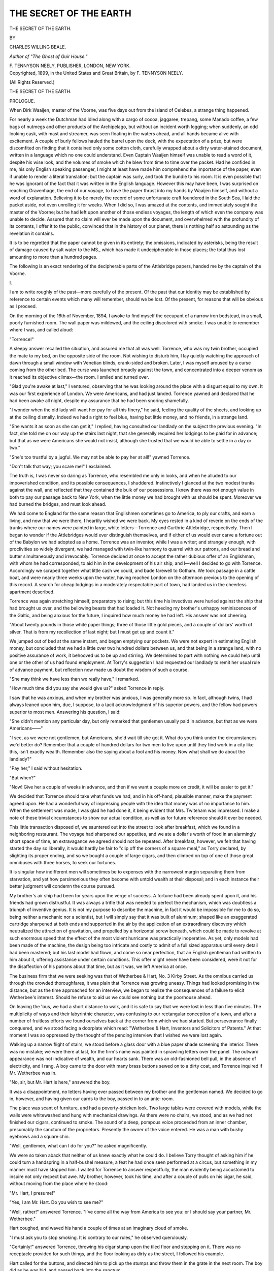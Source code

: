 .. -*- encoding: utf-8 -*-

.. meta::
   :PG.Id: 44535
   :PG.Title: The Secret of the Earth
   :PG.Released: 2013-12-28
   :PG.Rights: Public Domain
   :PG.Producer: Al Haines
   :DC.Creator: Charles Willing Beale
   :DC.Title: The Secret of the Earth
   :DC.Language: en
   :DC.Created: 1899
   :coverpage: images/img-cover.jpg

=======================
THE SECRET OF THE EARTH
=======================

.. clearpage::

.. pgheader::

.. container:: titlepage center white-space-pre-line

   .. vspace:: 3

   .. class:: x-large

      THE SECRET
      OF THE EARTH.

   .. vspace:: 2

   .. class:: medium

      BY

   .. class:: large

      CHARLES WILLING BEALE.

   .. class:: small

      *Author of "The Ghost of Guir House."*

   .. vspace:: 3

   .. class:: medium

      \F. TENNYSON NEELY,
      PUBLISHER,
      LONDON, NEW YORK.

   .. vspace:: 4

.. container:: verso center white-space-pre-line

   .. class:: small

      Copyrighted, 1899,
      in the
      United States
      and
      Great Britain,
      by
      \F. TENNYSON NEELY.

   .. class:: small

      (All Rights Reserved.)

   .. vspace:: 4

.. class:: center x-large bold

   THE SECRET OF THE EARTH.

.. vspace:: 3

.. class:: center large bold

   PROLOGUE.

.. vspace:: 2

When Dirk Waaijen, master of the Voorne, was five
days out from the island of Celebes, a strange thing
happened.

For nearly a week the Dutchman had idled along with
a cargo of cocoa, jaggaree, trepang, some Manado coffee,
a few bags of nutmegs and other products of the
Archipelago, but without an incident worth logging; when
suddenly, an odd looking cask, with mast and streamer,
was seen floating in the waters ahead, and all hands
became alive with excitement.  A couple of burly fellows
hauled the barrel upon the deck, with the expectation of
a prize, but were discomfited on finding that it
contained only some cotton cloth, carefully wrapped about a
dirty water-stained document, written in a language
which no one could understand.  Even Captain Waaijen
himself was unable to read a word of it, despite his wise
look, and the volumes of smoke which he blew from time
to time over the packet.  Had he confided in me, his only
English speaking passenger, I might at least have made
him comprehend the importance of the paper, even if
unable to render a literal translation; but the captain was
surly, and took the bundle to his room.  It is even
possible that he was ignorant of the fact that it was written
in the English language.  However this may have been,
I was surprised on reaching Gravenhage, the end of our
voyage, to have the paper thrust into my hands by
Waaijen himself, and without a word of explanation.
Believing it to be merely the record of some unfortunate
craft foundered in the South Sea, I laid the packet aside,
not even unrolling it for weeks.  When I did so, I was
amazed at the contents, and immediately sought the
master of the Voorne; but he had left upon another of
those endless voyages, the length of which even the
company was unable to decide.  Assured that no claim will
ever be made upon the document, and overwhelmed with
the profundity of its contents, I offer it to the public,
convinced that in the history of our planet, there is
nothing half so astounding as the revelation it contains.

It is to be regretted that the paper cannot be given in
its entirety; the omissions, indicated by asterisks, being
the result of damage caused by salt water to the MS.,
which has made it undecipherable in those places; the
total thus lost amounting to more than a hundred pages.

The following is an exact rendering of the decipherable
parts of the Attlebridge papers, handed me by the
captain of the Voorne.





.. vspace:: 4

.. _`I.`:

.. class:: center large bold

   \I.

.. vspace:: 2

I am to write roughly of the past—more carefully of
the present.  Of the past that our identity may be
established by reference to certain events which many will
remember, should we be lost.  Of the present, for reasons
that will be obvious as I proceed.

On the morning of the 16th of November, 1894, I
awoke to find myself the occupant of a narrow iron
bedstead, in a small, poorly furnished room.  The wall paper
was mildewed, and the ceiling discolored with smoke.  I
was unable to remember where I was, and called aloud:

"Torrence!"

A sleepy answer recalled the situation, and assured me
that all was well.  Torrence, who was my twin brother,
occupied the mate to my bed, on the opposite side of the
room.  Not wishing to disturb him, I lay quietly
watching the approach of dawn through a small window with
Venetian blinds, crank-sided and broken.  Later, I was
myself aroused by a curse coming from the other bed.
The curse was launched broadly against the town, and
concentrated into a deeper venom as it reached its
objective climax—the room.  I smiled and turned over.

"Glad you're awake at last," I ventured, observing
that he was looking around the place with a disgust
equal to my own.  It was our first experience of London.
We were Americans, and had just landed.  Torrence
yawned and declared that he had been awake all night,
despite my assurance that he had been snoring shamefully.

"I wonder when the old lady will want her pay for all
this finery," he said, feeling the quality of the sheets,
and looking up at the ceiling dismally.  Indeed we had
a right to feel blue, having but little money, and no
friends, in a strange land.

"She wants it as soon as she can get it," I replied,
having consulted our landlady on the subject the
previous evening.  "In fact, she told me on our way up the
stairs last night, that she generally required her lodgings
to be paid for in advance; but that as we were Americans
she would not insist, although she trusted that we would
be able to settle in a day or two."

"She's too trustful by a jugful.  We may not be able
to pay her at all!" yawned Torrence.

"Don't talk that way; you scare me!" I exclaimed.

The truth is, I was never so daring as Torrence, who
resembled me only in looks, and when he alluded to our
impoverished condition, and its possible consequences, I
shuddered.  Instinctively I glanced at the two modest
trunks against the wall, and reflected that they contained
the bulk of our possessions.  I knew there was not
enough value in both to pay our passage back to New
York, when the little money we had brought with us
should be spent.  Moreover we had burned the bridges,
and must look ahead.

We had come to England for the same reason that
Englishmen sometimes go to America, to ply our crafts,
and earn a living, and now that we were there, I heartily
wished we were back.  My eyes rested in a kind of
reverie on the ends of the trunks where our names were
painted in large, white letters—Torrence and Gurthrie
Attlebridge, respectively.  Then I began to wonder if the
Attlebridges would ever distinguish themselves, and if
either of us would ever carve a fortune out of the
Babylon we had adopted as a home.  Torrence was an
inventor, while I was a writer; and strangely enough, with
proclivities so widely divergent, we had managed with
twin-like harmony to quarrel with our patrons, and our
bread and butter simultaneously and irrevocably.
Torrence decided at once to accept the rather dubious offer
of an Englishman, with whom he had corresponded, to
aid him in the development of his air ship, and I—well I
decided to go with Torrence.  Accordingly we scraped
together what little cash we could, and bade farewell to
Gotham.  We took passage in a cattle boat, and were
nearly three weeks upon the water, having reached
London on the afternoon previous to the opening of this
record.  A search for cheap lodgings in a moderately
respectable part of town, had landed us in the cheerless
apartment described.

Torrence was again stretching himself, preparatory to
rising; but this time his invectives were hurled against
the ship that had brought us over, and the bellowing
beasts that had loaded it.  Not heeding my brother's
unhappy reminiscences of the Galtic, and being anxious
for the future, I inquired how much money he had left.
His answer was not cheering.

"About twenty pounds in those white paper things;
three of those little gold pieces, and a couple of dollars'
worth of silver.  That is from my recollection of last
night; but I must get up and count it."

We jumped out of bed at the same instant, and began
emptying our pockets.  We were not expert in estimating
English money, but concluded that we had a little over
two hundred dollars between us, and that being in a
strange land, with no positive assurance of work, it
behooved us to be up and stirring.  We determined to part
with nothing we could help until one or the other of us
had found employment.  At Torry's suggestion I had
requested our landlady to remit her usual rule of advance
payment, but reflection now made us doubt the wisdom
of such a course.

"She may think we have less than we really have," I
remarked.

"How much time did you say she would give us?"
asked Torrence in reply.

I saw that he was anxious, and when my brother was
anxious, I was generally more so.  In fact, although
twins, I had always leaned upon him, due, I suppose, to
a tacit acknowledgment of his superior powers, and the
fellow had powers superior to most men.  Answering
his question, I said:

"She didn't mention any particular day, but only
remarked that gentlemen usually paid in advance, but that
as we were Americans——"

"I see, as we were not gentlemen, but Americans, she'd
wait till she got it.  What do you think under the
circumstances we'd better do?  Remember that a couple of
hundred dollars for two men to live upon until they
find work in a city like this, isn't exactly wealth.
Remember also the saying about a fool and his money.
Now what shall we do about the landlady?"

"Pay her," I said without hesitation.

"But when?"

"Now!  Give her a couple of weeks in advance, and
then if we want a couple more on credit, it will be easier
to get it."

We decided that Torrence should take what funds we
had, and in his off-hand, plausible manner, make the
payment agreed upon.  He had a wonderful way of
impressing people with the idea that money was of no
importance to him.  When the settlement was made, I was
glad he had done it, it being evident that Mrs. Twiteham
was impressed.  I make a note of these trivial
circumstances to show our actual condition, as well as for
future reference should it ever be needed.

This little transaction disposed of, we sauntered out
into the street to look after breakfast, which we found in
a neighboring restaurant.  The voyage had sharpened
our appetites, and we ate a dollar's worth of food in an
alarmingly short space of time, an extravagance we
agreed should not be repeated.  After breakfast,
however, we felt that having started the day so liberally, it
would hardly be fair to "clip off the corners of a square
meal," as Torry declared, by slighting its proper ending,
and so we bought a couple of large cigars, and then
climbed on top of one of those great omnibuses with three
horses, to seek our fortunes.

It is singular how indifferent men will sometimes be to
expenses with the narrowest margin separating them from
starvation, and yet how parsimonious they often become
with untold wealth at their disposal; and in each
instance their better judgment will condemn the course
pursued.

My brother's air ship had been for years upon the
verge of success.  A fortune had been already spent upon
it, and his friends had grown distrustful.  It was always
a trifle that was needed to perfect the mechanism, which
was doubtless a triumph of inventive genius.  It is not
my purpose to describe the machine, in fact it would be
impossible for me to do so, being neither a mechanic nor
a scientist, but I will simply say that it was built of
aluminum; shaped like an exaggerated cartridge sharpened
at both ends and supported in the air by the
application of an extraordinary discovery which neutralized
the attraction of gravitation, and propelled by a horizontal
screw beneath, which could be made to revolve at
such enormous speed that the effect of the most violent
hurricane was practically inoperative.  As yet, only
models had been made of the machine, the design being
too intricate and costly to admit of a full sized apparatus
until every detail had been mastered; but his last model
had flown, and come so near perfection, that an English
gentleman had written to him about it, offering
assistance under certain conditions.  This offer might never
have been considered, were it not for the disaffection of
his patrons about that time, but as it was, we left
America at once.

The business firm that we were seeking was that of
Wetherbee & Hart, No. 3 Kirby Street.  As the
omnibus carried us through the crowded thoroughfares, it
was plain that Torrence was growing uneasy.  Things
had looked promising in the distance, but as the time
approached for an interview, we began to realize the
consequences of a failure to elicit Wetherbee's interest.
Should he refuse to aid us we could see nothing but the
poorhouse ahead.

On leaving the 'bus, we had a short distance to walk,
and it is safe to say that we were lost in less than five
minutes.  The multiplicity of ways and their labyrinthic
character, was confusing to our rectangular conception
of a town, and after a number of fruitless efforts we
found ourselves back at the corner from which we had
started.  But perseverance finally conquered, and we stood
facing a doorplate which read: "Wetherbee & Hart,
Inventors and Solicitors of Patents."  At that moment I
was so oppressed by the thought of the pending
interview that I wished we were lost again.

Walking up a narrow flight of stairs, we stood before
a glass door with a blue paper shade screening the
interior.  There was no mistake; we were there at last, for
the firm's name was painted in sprawling letters over the
panel.  The outward appearance was not indicative of
wealth, and our hearts sank.  There was an old-fashioned
bell pull, in the absence of electricity, and I rang.  A
boy came to the door with many brass buttons sewed on
to a dirty coat, and Torrence inquired if Mr. Wetherbee
was in.

"No, sir, but Mr. Hart is here," answered the boy.

It was a disappointment, no letters having ever passed
between my brother and the gentleman named.  We
decided to go in, however, and having given our cards to
the boy, passed in to an ante-room.

The place was scant of furniture, and had a
poverty-stricken look.  Two large tables were covered with
models, while the walls were whitewashed and hung with
mechanical drawings.  As there were no chairs, we stood,
and as we had not finished our cigars, continued to
smoke.  The sound of a deep, pompous voice proceeded
from an inner chamber, presumably the sanctum of the
proprietors.  Presently the owner of the voice entered.
He was a man with bushy eyebrows and a square chin.

"Well, gentlemen, what can I do for you?" he asked
magnificently.

We were so taken aback that neither of us knew
exactly what he could do.  I believe Torry thought of
asking him if he could turn a handspring in a
half-bushel measure, a feat he had once seen performed at a
circus, but something in my manner must have stopped
him.  I waited for Torrence to answer respectfully, the
man evidently being accustomed to inspire not only
respect but awe.  My brother, however, took his time, and
after a couple of pulls on his cigar, he said, without
moving from the place where he stood:

"Mr. Hart, I presume!"

"Yes, I am Mr. Hart.  Do you wish to see me?"

"Well, rather!" answered Torrence.  "I've come all
the way from America to see you: or I should say your
partner, Mr. Wetherbee."

Hart coughed, and waved his hand a couple of times
at an imaginary cloud of smoke.

"I must ask you to stop smoking.  It is contrary to
our rules," he observed querulously.

"Certainly!" answered Torrence, throwing his cigar
stump upon the tiled floor and stepping on it.  There
was no receptacle provided for such things, and the floor
looking as dirty as the street, I followed his example.

Hart called for the buttons, and directed him to pick
up the stumps and throw them in the grate in the next
room.  The boy did as he was bid, and passed back into
the sanctum.

"It was a matter of business," I began, observing that
things looked squally, and dreading the consequences of
an unfavorable impression, at the very beginning of our
interview.  "It was in relation to my brother's air ship
that we came, and——"

"And what, pray, do you mean by an air ship?"
demanded Hart, with a look of supercilious superiority
that was more exasperating than withering.

"I supposed you must have heard of it," I ventured to
observe.

"Heard of an air ship!  The idea is preposterous!"
he exclaimed.

"And yet," said Torrence, "I have one, which your
partner, Mr. Wetherbee, is anxious to investigate, and
perhaps to purchase, as I have been led to believe."

"That is impossible!" cried Hart, holding his chin
higher, and adding to his general offensiveness.
"Wetherbee is a man of sense—and—the thing is absurd!"

He turned half around on his heel as if about to leave
us, but my brother's quiet, well-possessed manner
deterred him.

"I beg your pardon.  I have Mr. Wetherbee's letters,
which are sufficient evidence.  We need capital to put
the scheme into practical shape, and give it commercial
value, and I have come to London to seek it."

"The old story.  The one desideratum with you fellows
always.  You have nothing to risk yourselves, and
everything to gain.  If you can delude some fool into
pushing your crazy schemes you are satisfied.  But this,
of all the absurdities, is the most preposterous—the most
utter——"

"And has Mr. Wetherbee never spoken to you of my
invention?" demanded Torrence, growing pale.

"Never! nor is he likely to do so.  Mr. Wetherbee is
a sensible and practical man."

"Perhaps it may have been his good sense and practicability
that led him to take so much interest in my patent,
and I can only express surprise that he has never
mentioned it to you.  But I do not wish to intrude,
Mr. Hart, and as you are doubtless a busy man, I am merely
going to ask you to tell me where I can find your partner,
my business being with him."

"Mr. Wetherbee has neither the time nor the inclination
to talk about such balderdash as you propose, and
as my time is valuable, I must bid you good-morning."

"Stop!" cried Torrence, as the man was about to go,
"when I came here I expected to find a gentleman, but
now acknowledge my mistake, and yet I am going to
honor you with a bet, if you have the nerve to take it,
which I doubt; but I now and here offer to wager you a
thousand pounds against a hundred that I will carry you
to Paris in my air ship within a month!"

It was an absurd boast considering we had not fifty
pounds in the world, and that the ship was not built, and
that we depended on Wetherbee & Hart for the money
to build it.  But the speech had its effect, for Hart
relaxed a trifle from his haughty bearing, and said, with a
manner approaching civility:

"No, gentlemen, you will never carry me in your air
ship anywhere, nor will I bet with you; but if you are
determined to find Mr. Wetherbee, his address is The
Bungalow, Gravesend.  He seldom comes to this office,
and you can reach him by either boat or train."

Torrence took down the address and we bid Hart
good-morning; thoroughly disappointed, but rather pleased
that the interview had not terminated in a fight.

In the street I observed that my brother looked more
anxious than I had yet seen him.  What was to become
of us if we failed to interest Wetherbee?





.. vspace:: 4

.. _`II.`:

.. class:: center large bold

   \II.

.. vspace:: 2

The Bungalow was a quaint, old-fashioned place in
neither town nor country.  The house stood in a garden,
and beyond the garden were some fields belonging to the
premises; and in the distance scattered groups of buildings
like an abortive effort to start a village.  There was
a barn in one of the fields, and from the look of his
surroundings, we should have said that Mr. Wetherbee had
been a farmer whose domain had been encroached upon
by the vanguard of suburban residences.

We went through an iron gate with the words "The
Bungalow" blocked in brass letters between the bars,
and walked down a cemented path bordered with
boxwood, to a green door opening directly into the house.
There was no porch, and the entrance was only a step above
the path.  We were shown into a musty parlor, which
felt damp and cold, although a small fire was burning in
the grate.  The windows were low and opened upon the
garden, but the trees were bare and the flowers dead.
There were pictures on the walls, and jars upon the tables
and mantel, where bunches of withered grasses were
displayed as relics of the summer.  The carpet and
furniture were old and faded.  It did not look like the abode
of wealth, and we saw no ground for hope.  Observing
the dejected look on Torry's face, I tried to comfort him
with the reflection that some of the wealthiest of the
English live with the least ostentation.

"I know it," he answered looking up.  "The man may
be worth a million, but I doubt it."

There was a cough in the ball, and the sound of some
one approaching with a walking stick.  In a minute the
door was opened, and an old man bent nearly double, and
supporting himself with a cane, entered the room.

"Two of you!  I didn't expect to see but one," he
muttered, hobbling across the carpet without further salute,
and then, as he hooked the handle of his stick into the
leg of a chair, and pulled it up to the fire for himself,
added:

"Have seats."

"My brother came with me, as we have always lived
together," said Torrence, by way of explanation,
"although I only sent my individual card, as it is you
and I who have corresponded.  I hope we find you well,
Mr. Wetherbee, and that this damp weather doesn't
disagree with you."

Wetherbee grunted, and poked the fire.

"Nothing disagrees with me," he said after a minute.
"I've been hardened to this climate for eighty years.  It
has done its best to kill me, and failed."  Then with a
grim smile, he added:

"My figure isn't quite as good as it used to be; but
I'm not vain, Mr. Attlebridge; I'm not vain."

"I suppose you've been a sufferer from rheumatism?"
I suggested, by way of talk.

Evidently he did not hear me, as he was raking cinders
from the bottom of the grate.  When he had finished, he
said:

"Did you come over from America in your air ship?"

Torrence laughed.

"Not this time, Mr. Wetherbee, but I expect to go
back in it," he answered.

"Great confidence!  Great confidence!" exclaimed
Wetherbee; "Well, I'm glad of it; nothing is ever
accomplished without it."

The old man leaned his head upon his hands, while his
elbows rested on his knees.  It was impossible for him to
sit upright.  His hair was white, and his face wrinkled;
he looked his age.  Certainly he was a different person
from what Torrence had expected.

"I suppose you have brought a model with you,"
continued Wetherbee; "you Yankees are so handy with such
things."  This was evidently intended as a compliment.

"No," said Torrence, "I did not suppose it was
necessary.  The transportation would have been costly, and I
knew that if you insisted, it could be shipped after me.  My
last effort was deficient in some minor details, which would
have necessitated a thorough overhauling of the parts,
with readjustment.  My position now is that of absolute
mastery of the subject, and I thought, with your
assistance, that I might build a full-sized vessel at once.
There is no longer any need to waste money on models,
as the next machine will fly, full size."

Mr. Wetherbee lifted his head a little.

"How can you be sure of it?" he asked.

"Because my last model did," answered Torrence.

"And yet you admit there was an error."

"There was a slight error of calculation, which
impaired the power I hoped to evolve; but I know where
the mistake lay and can remedy it.  All my plans and
formulas are with me.  There is no vital principle at
stake.  The thing is assured beyond a doubt."

"And what would be the size of the vessel you propose
to build?" asked Wetherbee.

"My idea is to construct a ship for practical aerial
navigation, capable of carrying half a dozen passengers,
with their luggage.  Such a vessel would be about sixty
feet long, with ten feet beam; while her greatest depth
would be about eleven feet."

"And how long a time would it take to construct such
a craft?"

"With everything at our hand, and all necessary funds
forthcoming, I should say it would require about six
weeks."

The old man's figure was growing wonderfully erect.
His eyes shone with vivid intensity.  I could see that my
brother was making an impression, and hoped for a
successful turn in affairs.

"And what did you say would be the probable cost of
such a machine?" inquired Wetherbee, his back still
unrelaxed.

"I did not say," answered Torrence; "but from the
best of my knowledge—provided labor and material are
no dearer over here than at home—I should estimate that
the thing could be turned out ready for service, at an
expense of—say, twenty thousand dollars."

Wetherbee's eyes were fixed intently upon the fire.
He looked even more interested than our most sanguine
expectations could have pictured.

"That is—let me see!" he muttered.

"About four thousand pounds," I answered.

"And you will guarantee the result?"

"Mr. Wetherbee," said Torrence, drawing his chair a
little nearer the invalid's, "I have not the means to make
a legal guaranty; but this much I will say—so absolutely
certain am I of success, that I will expend the few
pounds I have with me, in a working model, provided I
have your promise, in the event of my demonstrating
satisfactorily the principle, to place the necessary means at
my disposal for building and equipping a ship of the
dimensions named.  But let me repeat my assurance that
such a model would be a waste of time and money.  I
have a large batch of evidence to prove all that I say."

Here Wetherbee left his chair and hobbled about the
room without his cane.  He seemed to have forgotten it.
Suddenly he stopped, and supporting himself by the
table, while he trembled visibly, said:

"What if it should fail?"

"Why, in that event I should be the only loser!"
answered Torrence.  "But it cannot fail.  I have not the
slightest fear of it."

The old man's excitement was contagious.  Here at
last was an outcome for our difficulties; a balm for every
disappointment.  I pictured the airship soaring over land
and sea, the wonder of the age, and my brother eulogized
as the genius of the century.  I could hear his name
upon the lips of future generations, and I imagined the
skies already filled with glittering fleets from horizon to
horizon.  Beyond all this I saw untold wealth, and a
new era of prosperity for all men.  My flight of
imagination was interrupted by a long drawn sigh from
Wetherbee, as he murmured:

"Four thousand pounds!  Ah! if I could only get it!"

The dream of bliss was cut short by a rude awakening.
I was dismayed.  What did the man mean?

"If I could only get it!" he repeated with a sigh
which seemed to come from the bottom of his soul.  Then
he hobbled back to the fire and resumed his seat.  I
watched Torrence, from whose face all joy had fled.  He
was more solemn than ever before.

Again Wetherbee stared into the coals.  He had forgotten
his surroundings.  Neither Torrence nor I spoke, in
the hope that he was considering the best manner of
raising the money.  The silence was ominous.  A clock in a
corner was forever ticking out the
words—"*Four—thous—and—pounds*."  I listened until it sounded as if
gifted with human intelligence.  Each minute was like
an hour while waiting for our host to speak, feeling that
our doom hung irrevocably upon his words.  Suddenly
we were startled by a sharp voice in the hall:

"*Mr. Wetherbee, your soup is ready!*"

The old man pulled himself together, as if aroused from
a dream; picked up his cane and tottered toward the
door.  At its portal he stopped, and turning half around,
said:

"Gentlemen, I will consider your proposition, and if I
can see my way to the investment—well, I have your
address—and will communicate with you.  Meanwhile
there is a barn in one of my fields, which is sound and
roomy.  It is at your disposal, and I heartily hope
you will be able to raise the money for your enterprise.
The barn you shall have at a nominal rent, and you will
find the swamps about here to be the best locality
anywhere near London for your experiments.  I wish you
well.  Should you conclude to use the barn, let me know,
and I will turn the key over to you immediately.
Meanwhile I wish you luck!"

He went out without another word, leaving us alone
with the talkative clock, and the dead grasses of the
previous summer.  I glanced at Torrence, who was pale, but
with an indomitable look of courage in his eyes.  I had
seen it before.

It was impossible to say from Wetherbee's manner of
departure, whether he intended to return or not.  We
could scarcely consider the interview ended, when we had
made no movement toward going ourselves, and while
deliberating what was best to do, there was a light step
in the hall, and the door again opened, admitting a
middle aged woman who approached us with a frown.  We
bowed.

"May I inquire the nature of your errand?" she began,
without addressing either one of us in particular;
but Torrence, stepping forward, answered:

"Our visit is hardly in the way of an errand, madam.
We are here upon an important business engagement
with Mr. Wetherbee, who I trust will soon return to give
us an opportunity to continue our conversation."

"I was afraid so!" she replied with a look of regret.
She sat down in the same chair that Wetherbee had
occupied, and asked us to resume our seats.  There was
something odd in her manner, which betrayed deep
concern in our visit.  Putting her hand in her pocket she
drew out a spectacle case, and placed the glasses upon
her nose.  Then she looked at us each in turn with
growing interest.

"You need not conceal your business from me, gentlemen,"
she continued, "Mr. Wetherbee is my father.  As
you are aware, he is a very old man, and I am acting in
the double capacity of nurse and guardian for him.  He
does nothing without my knowledge."

Her manner was thoroughly earnest, and the expression
of her face that of deep concern.  Torrence replied after
a moment's hesitation as follows:

"While not for a moment doubting your statement,
madam, would it not be a little more regular to ask
Mr. Wetherbee's consent before speaking of a matter in
which he is equally interested with ourselves?  If he
says so, I shall be more than willing to explain to you all
that we have been talking about.  Meanwhile I can only
say that our business was upon a matter of great
importance, which I should hardly feel at liberty to divulge
without the agreement of all parties concerned."

She did not answer for several minutes, during which
time the hard look in her eyes softened; I even thought
they were dimmed with tears.  For a moment she averted
her face and taking off her glasses polished them
thoroughly, returning them to her pocket.  Then she stared
into the fire as if thinking how to proceed, and then
without removing her eyes, said:

"I shall not ask your business, gentlemen, but I will
tell you something of mine.  Mr. Wetherbee, my father,
is, I am pained to confess, a monomaniac on the subject
of inventions.  His fortune, which once was ample, has
been squandered in all manner of mechanical foolery,
for I can call it by no other name.  An inventor who
could once gain his eye through the medium of print, or
his ear, through that of speech, could wring whatever
money out of him he chose.  Finding that our means
were becoming scattered, and our credit going, and my
good father unable to see that he was imposed upon, I
applied to the courts for his guardianship, on the ground
of mental disability.  He has no money whatever that he
can call his own; the little that is left between us being
at my disposal.  Should you have plans requiring
pecuniary aid, I must tell you frankly now, that it will be
impossible to obtain it here."

She stopped, and Torrence and I stared at each other
aghast.

"But, madam!" I exclaimed, unable to contain
myself, "We have come all the way from America, and at
great personal inconvenience and expense, in response to
your father's letters, and should he refuse to aid us now
we are ruined."

"It is impossible—quite impossible, I assure you, my
dear sirs, to keep track of my father's correspondence.
He answers everything he finds in the papers relating to
patents.  It is unfortunate, deeply unfortunate, but
cannot be helped.  The public has repeatedly been warned
against him through the newspapers, and we can do no
more."

"It is indeed most unfortunate," said Torrence; "but
let me ask you, madam, if in the event of my being able
to demonstrate, to your entire satisfaction, the inestimable
value of my air ship, you could be induced to aid in
its construction?"

"Alas, my dear sir, I have not the means!"

There was a painful silence, in which, to me, the end
of all things was in sight.  Mentally I ran over the
account of our cash, and roughly estimated how long it
would last.  Much as we had abused Mrs. Twitcham's
lodging, I foresaw that we should have to leave it for a
worse one.

"Is there, then, nothing that could induce you to take
an interest in our scheme?  Remember it is the invention
of the century.  All the railways, all the telegraphs in
existence will be counted trifling by comparison when it
shall be built and given commercial value.  Remember
also, that the insignificant sum required, will be repaid
ten times over within sixty days.  Remember, my dear
madam, that in refusing to aid us, you are throwing
away the greatest material blessing that man can possibly
acquire.  It is the dream of the ages—the culmination of
every hope.  Think well before you refuse!"

I was so wrought up that I spoke more earnestly than
ever before, realizing that if we failed with Wetherbee
& Hart, we were outcasts.  But all my enthusiasm, and
all my brother's eloquence were futile.

"It is not that I will not, it is that I cannot," repeated
the lady, who really did not appear lacking in sympathy.
or a due comprehension of the situation.

"Then have you no friends," I persisted, "who might
be induced to take a share in the invention, I should say
discovery, for it is indeed more of a discovery than
otherwise?"

"Most of our friends have already lost money through
my father's infatuation, or weakness, and I dare not
mention the subject to any of them."

We got up to go, thanking the lady for her explanation,
and the interest she had shown.  At the door,
Torrence stopped.

"I was about to forget," he said; "your father told us
of a barn which he would place at our disposal, should
we need it for a workshop.  Is the offer still open?"

The lady smiled, and said she could not refuse so simple
a thing, especially when we had come so far, and had a
right to expect so much.  We thanked her, bade her
farewell and departed.

We passed again down the cemented path between the
boxwood bushes, and through the iron gate.  When out
once more upon the open highway, Torrence turned
toward me, and with an air of surprising indifference,
said:

"It looks as though we were checkmated, old man,
but we're not.  These people have only stirred up the
mettle in me, and I shall build the air ship despite all of
them."

As I have said before, my brother was an extraordinary
man; possessed of a fertile mind, an indomitable will,
and withal a secretiveness which even showed itself
occasionally to me.  We walked on in silence; the future
looked black and disheartening, I had not the courage to
discuss it.  It was dark when we reached the river, and
the small Thames boat wended its way through innumerable
lights, reflected across the water in long, trembling
lines.  The minutest object claimed my attention, and I
fell to speculating on the mental condition of a
fellow-passenger who was whistling a familiar tune at my elbow.
I looked over the taffrail into the black water beneath, and
wondered how it felt to drown, and how many people had
tried it in these waters.  I pictured their corpses still
lying at the bottom, and made a rough calculation of how
many years it would take to disintegrate a man's skeleton,
after the fishes had eaten all the flesh off his bones.
Then in the dim light I saw Torrence walking past the
man who held the tiller.  He did not speak, and I did
not disturb him.  Possibly he did not see me, at all
events we walked on opposite sides of the deck, each
absorbed in his own thoughts.  At last we met, as if by
accident, although I had purposely wandered over to his
side.

"Well, old man!  What's the matter?" he cried with
a heartiness that startled me.

"Nothing," I answered; "I was only going to ask why
you made that inquiry about the barn."

"Because I thought it might be useful," he answered.

"And for what, pray?"

"Why, to build the air ship in, to be sure.  Did you
think I wanted it for a billiard room?"

"And how can you build the air ship without Wetherbee
& Hart?" I inquired.

"I am not quite prepared to answer your question.
But I have overcome difficulties before, and I shall
overcome this one.  Don't fret, Gurt! the air ship will be
built."

His manner was confident, and showed such indifference
to the gravity of our situation, that I looked at him
in amazement.  There was nothing more to say, and we
wandered apart again.

Once more I began an exhaustive study of my
surroundings—the river—the lights—the boat itself, and
finally of my fellow-passengers.  Thus occupied I allowed
several landings to pass unheeded, when suddenly I
became interested in a low but animated conversation
between two men who were opposite me, the one standing,
the other sitting.  It was nearly dark in that part of the
deck where we were, but presently the man who was
sitting, shifted his position slightly to make room for the
other, when they both came in range of a dimly burning
lantern, and I was surprised to see that one of the men
was my brother.  The stranger was a rough, dirty
looking sailor, and the pair, as I say, were deeply absorbed
in conversation, in which they had evidently been
engaged for some time.

"Yes, stranger," said the sailor, "you may believe
me or not as you please, but I have proof enough of what
I tell you; and three times I've been locked up with
lunatics for stickin' to the truth, and not lyin'."

"And you say you can prove this?" inquired my
brother in a low tone.

"Ay, and *will do it*!"

"It is too marvelous.  You astound me!  I cannot
comprehend it!" said Torrence in a voice that was scarcely
audible, and which I observed was purposely subdued.

"And indeed you may well be all o' that, an' more
too.  I was good crazy for a spell when I first found it
out, leastways I was nigh it, but I don't talk about it no
more since they locked me up, but when I heerd you
fellers a gassin' about a air ship, I 'lowed you was the kind,
if ever there was any, as it wouldn't hurt to tell.  For
my part, it don't matter—I can't live long no way—and
I hate to have *that secret* die with me.  I'm a stoppin'
down the river on the Kangaroo, she's a boat as is fitted
up as a 'orspital for crippled seamen and the like.  I'm
tullable comfortable thar, and doubt as I'll ever anchor
to any other craft for a home this side o' Davy Jones'."

"But surely you'll let me see you again," said Torrence,
as the man made a move to leave the boat at the landing
we were approaching.

"Course'n I will.  I won't forgit ye," tapping his breast
as if referring to a memorandum which I supposed
Torrence had given him.  "And I'll keep my word, too, and
prove every breath I've done breathed to you to-night.
Ta-ta!"

The man left the boat hurriedly, and the next landing
was our own.





.. vspace:: 4

.. _`III.`:

.. class:: center large bold

   \III.

.. vspace:: 2

It was snowing, and the ground was already white
when we reached our humble lodgings.  All the way from
Gravesend I had been struck with my brother's capricious
manner, at one moment buoyant, the next meditative
and despondent.  Upon my inquiring after the singular
acquaintance he had made upon the boat, he simply
laughed, and said, "crank," entirely ignoring the scraps
of conversation I had overheard between them.  This
being his mood, I decided to let him alone, feeling sure
that if there were anything worth hearing, I should hear
it.

We made a hasty inspection of our property, to take
care that nothing was disturbed in our absence, and then,
with renewed confidence in the landlady, walked again
into the storm in search of food.  We had eaten nothing
since early morning, and were nearly famished.  Our
restaurant was not hard to find, and the light and warmth
within cheered even my dismal soul into hopefulness.

Seating ourselves in an alcove by an appetizing table,
Torrence pushed the bill of fare toward me, but I begged
him to choose the dinner himself, and to select the
cheapest and bulkiest dishes.

"Rubbish!" he answered; "I'm hungry and am going
to have another square feed.  If we are to go to the
devil, what difference can it possibly make whether we
get there on Monday or Saturday?"

I could never argue with Torrence; he had his own
way in everything, and yet we never quarreled.

An elaborate meal was placed before us, with a large
jug of beer; the dinner costing more than the breakfast.

"I don't know how it is," said Torrence in the midst
of a huge chop, "but something tells me that I was never
born to be starved!"

After dinner we lighted cigars, and continued to sit
smoking over our coffee, having drawn the curtains of
our alcove.  We had been puffing away for some minutes
when Torrence, putting his hand in his pocket drew out
the money I had given him in the morning, together with
his own, and placing the pile upon the table, said:

"Now listen!  We will divide this money into two
equal parts, and each take our part.  There is no telling
what may become of us, and it is better to seek our
fortunes separately than together.  If we travel the same
path, we will meet the some difficulties, but if we divide,
there will be double the chance for luck, and whoever
hits it first can help the other.  It will cost no more than
to live under the same roof, with the exception of having
paid in advance for our beds, but other considerations
will more than compensate for that loss, which may not
be a loss after all.  We may see a very tough time before
we get through, but we will get through in the end,
never fear.  Now don't starve yourself, old man, and
don't get down in the mouth, but dig—dig—dig.  Push
your manuscript—push a hand car—jump into anything
you see, but don't be discouraged, and above all things,
write regularly and keep me posted."

My heart was in my mouth, for I could not bear the
thought of leaving Torrence.  He had been the leading
spirit in everything, and from my early childhood I had
always believed that what Torrence could not do, could
not be done.  I had brought some manuscripts with me
for which I hoped to find a publisher, but now the
thought of it was abhorrent.  I could not answer, and so
Torrence continued:

"To-morrow morning, after breakfast, I shall leave you.
Don't ask what I am going to do, because I don't know;
but I am off in search of luck, and shall rely largely on
my Yankee brains to bring me out on top of the game.
Don't expect me 'till you see me, but I shall either write
or return when there is anything to tell."

"Are you going back to Gravesend?" I asked.

"Probably; but don't hamper me with questions.  In
the first place it won't help you to know what I am
doing; and in the second place, it won't help me to have
you know.  You can picture me as building the air ship,
or running a haberdashery, or anything you please; but
remember that whenever I run my nose up against luck
you'll be sure to know it; and I only ask that you will
do the same by me."

I gave him my hand, and then we ordered two portions
of brandy and a bottle of Apollinaris.

While we were disposing of this, and still smoking our
cigars, the *portières* of our alcove were pulled suddenly
apart, and a rough, unshaved face thrust in at the
aperture, and as quickly withdrawn.  Although it was for
only an instant, I recognized the face as that of the sailor
I had seen on the Thames boat.  Torrence frowned, but
did not look surprised.

When we got up to go, Torrence insisted on paying the
bill out of his portion, which he did; and then, just as
we were about to pass out into the stormy street, the
same rough, dirty looking sailor approached us from one
of the alcoves.

"Another word with you, stranger," said the man,
advancing and touching his hat to Torrence.

"Certainly," as if he had never seen the fellow before,
and then turning to me, Torrence added:

"Would you mind waiting a minute, Gurt, while I
speak to this man?" and without another word, the
twain entered one of the alcoves.  I amused myself
looking at some fish in an aquarium that stood near the
entrance, and in watching the great flakes of snow falling
against the glass panel of the door.  How long I
remained thus occupied is difficult to guess, but it seemed
interminable.  The sailor had taken the precaution to
draw the curtains after him, so it was impossible to hear
anything they said, and even the sound of their voices
was drowned by the clatter of dishes, the tramping of
waiters, and the noise of arriving and departing guests.
At last the interview was ended, and my brother came
out with rather a singular expression, as I thought, and
we started for home.

"And what does he want?" I asked as we trudged
along the sidewalk.

Torrence laughed; and then, as if thinking of how to
reply, said:

"Oh, he's a lunatic!  Wants the loan of twenty pounds
on a house and lot he says he owns down in Deptford.
Sailors are generally cranky, you know, and I thought I
would talk with him a little just to get his ideas, and see
if it would be worth our while to risk the venture, with
the possibility of becoming the owner of his property.
But I'm convinced the fellow's a fraud."

"If he's a lunatic I think you must be a greater one!"
I exclaimed, and then feeling sure that he was putting
me off with nonsense to avoid questioning, I turned the
subject, and commenced talking about the weather.  We
did not allude to the sailor again, and I concluded that
Torrence had simply run across some poor fellow who he
thought might be useful to him, although how, I could
not imagine.

The next morning we separated, and I waved Torrence
a farewell as he took his seat on an omnibus, with
Gladstone bag and umbrella.  I stood watching him until the
'bus had turned a corner, and then directed my steps
toward Paternoster row, with a bundle of MSS. under
my arm.

I do not propose to harrow myself with a recital of the
bitter disappointments I underwent in that quarter of the
city, nor is it important for the identification of the
Attlebridges as the real participants in the marvels about to
be recounted, that I should do more than allude to the
fact that the firm of Crumb & Crumpet, after much
haggling as to terms, long and tedious discussion regarding
merit and character, finally refused my book, as well
as all shorter papers submitted to them; a fact which
those gentlemen will doubtless remember, should their
attention be called to it.

Our lodgings were dreary enough at best, but now that
I was alone they seemed unbearable.  Beyond my own
gloomy feelings, I was made to participate in those of my
landlady, who constantly annoyed me with accounts of
her financial difficulties; her inability to pay her rent,
and the dread that she would be evicted.  Greatly against
my better judgment, she succeeded in coaxing me into the
loan of a pound, a thing I could not afford, but which I
did, partly out of sympathy, and partly to get rid of her
importunities.

I now occupied myself in preparing a paper on the
psychological evolution of the ape, which I hoped to be
able to place with another publisher, and which, had it
ever been finished, I cannot doubt would have succeeded;
but circumstances intervened before the completion of
the last pages, which compelled me to relinquish my
work, and so the world must suffer.  I continued my
labor steadily for more than a week, and then began
looking anxiously for my brother's return, and took
several long walks in the direction from which I believed he
would be coming; but I did not meet him, and returned
home, each time a little disheartened.  During these
evenings I retired early, having no one for company,
and not being able to afford outside amusement.  At the
end of ten days I had been so economical that I was quite
satisfied with the standing of my finances, and felt
lighter-hearted than at any time since arriving.  Still I had
found nothing to do but write, and the future was uncertain.

Sunday morning was dark and gloomy, and it having
been nearly two weeks since Torrence had left, I began
to wonder with increased anxiety what had become of
him.  I had a right to expect him by now, but had
neither seen nor heard a word from him since his
departure.  Could anything have happened?  I did not believe
it, and knowing how averse he was to letter writing, set
it down to the fact that he was busy; and I sincerely
hoped profitably so.  Still I passed the day in gloomy
forebodings, and resolved to go to Gravesend the
following morning.  That night, however, as I was going to
my room, the servant handed me a letter, and I did not
realize until I had read it, how anxious I was becoming.
The letter ran as follows:

.. vspace:: 2

.. class:: noindent

   "20 NARROW LANE, GRAVESEND.

.. class:: noindent

   Sunday Morning.

.. vspace:: 1

"DEAR GURT: Sorry, but can't get over to-day as I
expected.  Will try and come before next Lord's day.
How's the book?  Keep your mouth straight, and don't
get discouraged,

.. vspace:: 1

.. class:: noindent white-space-pre-line

Yours,
   "TORRY."

.. vspace:: 2

It wasn't much of a letter, but it was better than
nothing, and I was thankful for it.  I put it in my pocket,
and gave up all thought of Gravesend for the present.
Evidently Torrence had found something to occupy him,
and I didn't believe he was a man to work long for
nothing, but felt provoked that he had not told me what
it was.  True, I had never written to him, which he had
told me to do in Wetherbee's care, should there be
anything to write about; but as there wasn't I felt justified
in my silence.  However, I should now see him soon,
and comforted myself with the thought that all was well.

During the ensuing week, I answered several advertisements,
in the hope of finding employment, for despite
the satisfaction felt in my ability to economize, there
were moments when the reflection that I was making
absolutely nothing would come upon me with such force,
that I grew despondent, and would gladly have welcomed
anything offering even the smallest return.  But every
effort to find work was unavailing; evidently London was
overcrowded.

Another week passed without Torrence, and when the
following Sunday came and went without bringing him,
I became not only impatient but provoked.  Why could
he not run up to see me?  It certainly seemed strange.
Had he not been so emphatic in requesting me to let him
alone, I should have gone to Gravesend long before.  But
here was I scarcely daring to leave the house, fearing
that he would come and go in my absence.

A few days after this an incident occurred which
placed me in a most unfortunate predicament.  My
landlady came to me with tears in her eyes, saying she would
be dispossessed immediately if unable to raise ten
pounds.  She assured me that if I would advance her a
part of the money she would—but why go into details—I
was swindled out of much more than I could afford to
lose; I had lost a friend, and injured my chances of
success, and not only was the landlady dispossessed, but all
her lodgers as well.  I was obliged at once to find new
quarters, and with greatly reduced means.  Things now
looked very squally, and I firmly believed the poorhouse
was in the next block, and that I might stumble upon it
any day, without warning.  I wrote at once to Torrence
to tell him of the change in my situation and
circumstances, and urging him to come immediately for a
consultation.  By return mail, I got the following answer:

.. vspace:: 2

.. class:: noindent

   "20 NARROW LANE, GRAVESEND.

.. vspace:: 1

"DEAR GURT: Sorry to hear of your bad luck, but don't
fret about a trifle.  A handful of gold more or less isn't
worth a thought.  A begger can pick it up on London
Bridge without being much the better for it, and as I told
you before, a day or two sooner or later at his majesty's
hothouse won't count much in eternity.  I shall be with
you in a day or two, and hunt you up in your new
quarters.  Now be thankful you got off so cheap, and don't
worry.  I have been awfully busy.

.. vspace:: 1

.. class:: noindent

   "Hastily Yours, T."

.. vspace:: 2

My brother always took things easily, but in this letter
he had quite eclipsed himself.  I could not doubt that he
had found some employment.

Again I had been obliged to pay in advance for my new
lodgings, and my stock of cash had dwindled alarmingly.
If Torrence did not come soon, I should be arrested as a
vagrant.

About three days after this, just as I was about to start
for Gravesend, having seen nothing of my brother since
his letter, a hansom was driven to the door and Torrence
alighted.

"Well, old boy!" he said as cheery as possible; "glad
to find you at last.  But what made you move to such a
place as this?"

He looked with disfavor upon the dirty, sad-visaged
house I had chosen for a residence.  I explained
everything as we went up the steps, even telling him to a
penny the amount of money I had left.  Instead of being
dismayed, he only laughed, and turning to the cabby,
tossed him his fare, with a liberal surplus, and then we
went on into the house.  My brother's extravagance had
always surprised me, but in our present circumstances,
his indifference to money seemed unpardonable.

Torrence looked around my little room with disgust.

"I don't like this place," he said.  "We must move
out of it."

"When?" I asked in amazement.

"Now!" he answered.

"It's the cheapest I could find."

"I should think so!" he replied.

"But even if you are making a little money, wouldn't
it be unwise to spend it?  Remember I am doing
nothing."

Torrence smiled and said:

"Now, Gurt, don't undertake to lecture me, but order
a four wheeler instead—perhaps we had better say a
couple—for I want to carry all our traps at once, before
they become too strongly impregnated with these
quarters, and—  Do you owe anything?"

I explained that I had already paid in advance, that we
had lost money once in that way, and that I hoped he
would not consent to a further frittering of our funds;
but Torrence was determined; and in less than an hour
we found ourselves seated in a comfortable cab, with our
luggage on top.  As the driver was about to close the
door, he stood for a moment to receive the order,
I heard my brother say, quite distinctly;

"*Hotel Mustapha!*"





.. vspace:: 4

.. _`IV.`:

.. class:: center large bold

   \IV.

.. vspace:: 2

Now, the Mustapha is among the very swellest hotels
of London; indeed I doubt if there is any place of
public entertainment in the whole of Europe, which is more
magnificent, or whose rates are more exorbitant; and
when I found myself standing in one of its superb
corridors, I naturally wondered why we had come.

In a few moments we were shown an apartment
consisting of three large communicating rooms; two
bed-chambers with a *salon* between and all furnished
palatially.

"Do you think it will do?" inquired Torrence,
looking around with a critical air of indifference.

"For what?" I inquired.

"For us."

"The devil!" I exclaimed.

"No, not for the devil but for you and me."

I looked at him in dumb amazement, and then without
another word, my brother dismissed the attendant,
saying that he thought the rooms would answer the purpose,
and ordered our luggage sent up immediately.  Was the
fellow losing his head?  I feared he had already lost it.

When left alone, we stood for a moment taking in the
grandeur that surrounded us, from the gorgeous frescoes
on the ceiling, to the sumptuous carpets beneath our feet;
and then unable to contain myself, I asked Torrence if he
were really going mad.  The earnestness of my manner,
and the dead serious look upon my face, made him laugh
until he rolled over upon one of the Turkish divans.

"Yes! can't you see it?" he cried, "why don't you
send for a doctor?  But no, you couldn't afford the
expense, find this is better than any asylum I'm sure.  Don't
fret, old boy; if I am mad there's a method in it, and a
devilish good one too.  Now you make yourself at ease,
for your brother's madness will never hurt you.  But it
is rather neat, isn't it?" he added, getting up and
looking around the room.  "You know I searched all over
London before I could find apartments to suit me exactly;
and I'm glad you admire my taste!"

"Well!" I answered, drawing a long breath, "you
certainly must be making a fortune, and rapidly, too; but
all the same I don't approve of your extravagance.  But
tell me, have you paid for all this? and how much is it to
cost us?"

"*Us*!  I admire *that*, when you are my guest.  Why it
is to cost you nothing, of course!   But wait here a few
minutes, as it seems to worry you, I will satisfy your
mind on the money question.  I am going to the office,
and will be back immediately."

While he was gone I interested myself in a further
inspection of the rooms.  The more thoroughly I went
into their equipment, the more amazed I became at the
lavish disregard for money displayed upon every hand.
The beds were regal; the chairs and other furniture of
the most costly type imaginable, and even the walls were
adorned with paintings, which I saw at once were of a
very high order of merit.  The bathrooms, of which there
were two, were on a scale of princely magnificence, and
everywhere were mirrors, bronzes, and decorations which
appeared to me quite too costly for a public house;
indeed there could be few palaces more splendid.

Presently I heard Torrence returning, and as he
entered the room he held a paper toward me.

"There now read this, and make yourself easy!" he cried.

It was a receipt in full for the rent of the rooms for
two entire months in advance, three hundred pounds.

"Well!" I exclaimed, looking first at the paper, then
at my brother, "wherever you got this money, I can't
guess, but I will say, that although my fears for the
immediate future are relieved, I consider it a wicked
waste for people in our circumstances to throw away
their means as you have done."

I was provoked and showed it.

"Wait, old man, until you know what you're talking
about," was his only rejoinder.

"I suppose you've sold some interest in your air ship,"
I suggested doggedly.

"How absurd!  I haven't even thought of such a thing."

He seemed to enjoy my perplexity, and walked about
the room whistling.

"You have sold the invention out and out, then?" I
persisted.

"Guess again, dear boy, for I shall never part with the
air ship to any human being!"

"And will it ever be built?"

"Rather!  I am working on it now.  What did you
suppose I'd been doing at Gravesend all this time?
Courting old man Wetherbee's daughter, eh?  Well,
you're mistaken, for I've been doing nothing of the kind;
but the air ship is begun."

I might as well have pumped the clerk in the office for
information, and so decided to ask no more questions.
But my resolution was short-lived, for in the next breath
I inquired how long it would probably take to complete
it; to which Torrence answered that he thought six
weeks would probably suffice, and had therefore only
taken our rooms for two months, but that the time
required for such delicate workmanship as would be necessary
on the air ship, was difficult to estimate, and he had
therefore stipulated for the refusal of our apartments,
should we need them longer, at the expiration of the
term, as he did not wish to go in search of lodgings
again.  He rattled on about contracts he had signed for
work upon the air ship, involving such large sums of
money that I could only stand with my mouth open and gasp.

At 8 o'clock we sat down in our *salon* to such a dinner
as could hardly be surpassed by the royal board itself.
The table was loaded with flowers and silver, and lighted
with candles.  Two men were in attendance; one behind
each of us.  The wines were of the choicest; each course
being accompanied by its appropriate beverage.  Such
Burgundies and Tokays, such champagnes and liquers,
and all dispensed with the utmost prodigality, bottles
being opened, merely tasted and set aside for a better
vintage.  I sat and ate and drank like one in a dream,
and earnestly prayed that the money would not give out
before we had settled this bill.  For our credit, I will say
that neither of us drank too much.  Indeed the glory
undermined my appetite, and I perceived that although
there was quite an array of bottles and decanters, mere
wasted material, Torrence was also extremely moderate.

After dinner the attendants were dismissed, while we
continued to sit around the table, smoking and talking.
Our cigars were of the finest, and our conversation
consisted mainly of questions upon my part; some answers,
and many evasions on Torrence's.

"And where have you located your workshop?" I inquired.

"The air ship is building in Wetherbee's barn; at
least the parts, when completed, will be put together
there under my supervision," answered Torrence.

"Do you expect to go to Gravesend every day to superintend
the work?  It strikes me as rather a long journey.
Won't it take up a lot of your time?"

"It would under ordinary circumstances," he answered;
"but you see I shall travel by private conveyance.
In fact I have purchased a steam launch; she is
very fast, so that I can run up and down without
trouble."

"Oh!" I ejaculated, unable entirely to conceal my
surprise even at this minor, and perhaps more reasonable
extravagance.

"I suppose you will keep a crew on board then?"

"Oh, yes."

"And the thing will always be waiting for you?"

"Exactly!"

"Couldn't we have saved a lot of money by sleeping
on her?" I asked.

"Probably; but I don't think it would have been so
comfortable.  Surely, Gurt, you're not dissatisfied with
our quarters already?"

"Dissatisfied!  Heaven forbid!  I was only thinking of
your purse."

"That, my dear boy, can take care of itself.  By the
by, do you know we ought to have more clothes, and a
couple of men—*valets*, I mean; for whoever heard of
people in our position, dressing themselves?  I think I
shall put an 'ad' in the *Times* to-morrow."

"I hope not," I answered; "for my part I should feel
like a fool to have a fellow tinkering about me, holding
my trousers while I stepped into them, and washing my
face—why I understand that even the Prince of Wales
puts on his own clothes!"

"That ought to settle it then," said Torrence; "but a
greater variety of wearing apparel is necessary; for the
servants that wait on us are better clad than we are."

I didn't offer any objection to the clothes, feeling that
they were a tangible asset, which in the event of failure
might be turned to some account.  But the *valets* were
quite superfluous, a money sink, as well as an affectation
which I swore to eschew.

The transition from poverty to opulence had been so
sudden, that it might have been unnerving were it not
for my brother's extraordinary influence.  I had
always regarded him with unswerving confidence, and
even now the relief from monetary anxiety quite
outweighed any misgiving I might have felt concerning the
manner of this suddenly acquired wealth.  As it was,
while my wonder was stimulated, my curiosity partook
more of the nature of a child's toward a parent's
resources, and my efforts to unravel the mystery being so
successfully thwarted, I soon became, in a measure,
satisfied to receive and ask no questions.  I say, in a
measure, for of course it was impossible at times to help
thinking how this sudden change in our circumstances
had been achieved.

After dinner I went down into the lower corridor of
the hotel, and admired its superb finish, and elegant
appointments, as well as the gay throng that constantly
gathered there.  Thence wandering into the reading
room, I indited a number of letters to friends at home,
feeling a peculiar satisfaction in using the gorgeous note
paper with the words, Hotel Mustapha, engraved upon
the top of each sheet.  While I was writing Torrence
amused himself in the billiard room, where he had already
made acquaintances.  When through with my letters, I
joined the party, a bevy of fashionable men, who
evidently looked up to Torrence as their leader.  They were
playing pool for stakes, and when the game was over, my
brother, putting his hand in his pocket, pulled out a
huge bundle of bank bills, and settled the score.  The
amount lost could not have been large, as he received
several gold pieces and some silver back in change, out
of a single bill.  I marked this fact with interest, as it
tended to show that Torrence was not gambling to any
excess.  He introduced me to the men as his twin
brother; and then we went into the smoking room and
drank some hot Scotches, and smoked very expensive
cigars, my brother again paying the bill.

We soon became looked upon as the Yankee millionaires,
no distinction being made between us, and being
well supplied with funds myself, I was always able to
appear as a gentleman.

A few days after our arrival, I was informed that one
of the best boxes at a neighboring theater was reserved
for us.  Torrence had taken it for the season.  "Not
that I expect to go there every night," he said, "but it
is pleasant to have one's own corner to drop in upon,
when one happens in the mood.  To-night, for instance,
I think it would be nice to take a peep at the ballet;
don't you?"

I agreed that it would, and after our usual sumptuous
dinner, we entered a very handsome closed carriage, and
were driven away.  There were two men upon the box
in livery, and as we rolled noiselessly on upon rubber
tires, I remarked that it was quite the swellest public rig
I had ever seen.  My observation was received with scorn.

"Public rig be blowed!" said Torrence; "surely you
know better than to take this for a hackney coach!"

"What then?" I inquired.

"Private, of course.  I bought the entire outfit, horses
and all this morning.  This is my maiden trip with
them; and they—I mean the animals—are a pair of
spankers, I can tell you!"

"And how much did the whole outfit cost?" I inquired,
unable to restrain my curiosity on the money question.

"Eight fifty!" said Torrence, in an easy off-hand way,
as if four thousand two hundred and fifty dollars were
the merest bagatelle.  I would have been stunned had I
not been growing gradually accustomed to that sort of
thing.  As it was, I simply remarked that I couldn't see
how he was going to find time to exercise his purchase.

"Oh, I'll leave that to you," he answered, "I don't
want you to go about town in a manner unbefitting the
role; savey?"

We were ushered into the theater with all the
deference that could have been heaped upon her majesty, so
I thought; and I half expected the audience to rise as we
entered our box.

The play was one of those dazzling effects of lights and
legs, as Torrence expressed it, with little or nothing
beside, and I soon observed that a pretty little soubrette
was the principal attraction.  Before the second act was
over, an attendant was summoned and despatched with
a five pound bill, and an order for the prettiest basket of
flowers to be bought, which at the first opportunity found
its way upon the stage.  At times it made me sick to see
the money my brother wasted, but I was a more puppet
in his keeping, and could do nothing to deter him.  I
fully expected he would be going to the green room after
the performance for an introduction, but to my amazement
he did nothing of the kind, and instead we got into
our carriage, and driving to a fashionable restaurant,
had supper.

"And why did you throw away your money on those
flowers?" I asked him, lingering over a bottle of
Pomard.

"Do you call that throwing money away?  Why the
poor little thing looked as if she needed all the
encouragement she could get.  I think of leaving an order with
the florist to-morrow to send her half a dozen every night.
Take them in from different parts of the auditorium, you
know, so that she will never suspect they came from the
same person."

"And you won't send your card?"

"Decidedly not!"

"And you don't want her to know it is you?"

"Decidedly not!"

"Have you taken leave of your senses?"

"Decidedly not!  Why, Gurt, don't you know it would
give her a lot more pleasure to think she was a general
favorite than a special one?"

"Decidedly not!" I answered, taking up his cue, "any
girl would rather—but no, on further consideration, I
believe you're right."  And it seemed to me that
Torrence was always right.

Later we got into our carriage and were driven to the
hotel.  The night was wet and cold, and I was glad to
find myself once more in the cheerful Mustapha.  We
had a game of billiards, followed by some hot Scotch and
a cigar, and then went to our rooms, and to bed.

Once in the dark and alone I kept revolving in my
mind the events of the day, and of the time since our
change of fortune; and naturally fell to speculating as to
the most probable manner in which all this wealth had
been acquired.  Nothing I could think of was satisfactory,
and one idea after another was set aside as equally
improbable.  I suppose I must have fallen asleep when I
began to wonder if the receipt he had shown me were
genuine.  It was an unreasonable doubt, and at variance
with my faith in Torrence, and yet it took hold of me as
sleeping thoughts some times will.  Had I not seen his
money?  Why should he not have used it for hotels as
well as anything else?  And yet the thought annoyed
me, so that I could not dismiss it; and finally I found
myself sitting up in bed, brooding over it.  Lighting my
candle I walked quietly across the room and entered the
*salon*.  Listening at my brother's door for a moment,
and making sure that he was asleep, I returned to my
own room and dressed.  The lights were still burning
brightly all over the house, and looking at my watch, I
saw that it was only a little past midnight.  There could
be nothing extraordinary in going to the hotel office and
inquiring in a casual way if the rooms had been paid for.
It would set my mind at rest to have the verbal assurance
of the proprietor that they were.  I could not help
feeling that it was an underhanded advantage to take of my
sleeping relative; but I was driven by a great fear, and
after a moment's hesitation, I sped down the stairway
into the lobby below.  I sauntered into the billiard room,
not so much to see if there were any players left, as to
assume an appearance of merely lounging about the
premises without definite purpose.  Half a dozen men were
still plying their cues, and I recognized the one to whom
Torrence had introduced me.  I was invited to join the
game, but dread of being led into a carouse deterred me,
and after looking on for a few minutes, I said good-night
and wandered back toward the office.  I walked up and
down a couple of times with an unlighted cigarette
between my teeth, as if merely seeking diversion, and then
going up to the desk, asked some irrelevant questions
about the arrivals during the day.  My question
answered, I turned carelessly as if about to depart, and
then as though the thought had suddenly presented
itself, looked back, and said:

"Oh! by the by; did I understand correctly that my
brother, Mr. Torrence Attlebridge, had settled for our
apartments?"

The clerk did not have to refer to his books, but
answered promptly with a pleased smile:

"Oh, yes, sir.  Everything is settled for in full.  Your
brother has paid in advance for two months.  He has our
receipt for the amount—three hundred pounds.  They
are our very best apartments, sir; decorated by LeBrune,
and furnished by Haltzeimer entirely regardless—I hope
Mr. Attlebridge finds everything satisfactory!"

I assured him that everything was just as we desired
and went away comforted, with the exception of wishing
that I had the money instead of the rooms.  But such
thoughts were idle; I was in Torrence's hands.

After loitering about the smoking room for a few
minutes, I returned to my room, and to bed.





.. vspace:: 4

.. _`V.`:

.. class:: center large bold

   \V.

.. vspace:: 2

When I got up in the morning Torrence had gone.
He had left without disturbing me, as he said he should,
the journey to Gravesend requiring an early start.

I determined to put in the day writing, having evolved
some ideas which I thought might suit a certain
American journal; but it is astonishing when the necessity for
work has been removed, how indifferent we become to it.
Every effort seemed absolutely futile, and after an hour,
I put away my writing materials and went out for a drive
in the park.  I could see that my brother's new outfit
was greatly admired, and I leaned back upon the satin
cushions, conscious that I was looked upon as an
important person—possibly a duke.  I lunched at a fashionable
restaurant near the marble arch, and then, after a
drive along Edgeware road, returned to the hotel.

The mail was just in, and there was a large batch of
letters and papers for Torrence.  Some of these were
unsealed; presumably advertisements, and as such I
examined them.  But the examination was disappointing, only
serving to whet my interest, and enhance my wonder.
For what was here?  Unaccountable scribbling—such
extraordinary charts and figures—such attempts at
drawing of birds and unknown animals—such efforts at
natural scenery—and withal such crude and childish
explanations, in such outlandish chirography, that it was quite
impossible to say whether the work was that of a madman
or not.  Indeed I was by no means sure what any one
of the designs was really intended to mean.  I pored over
these papers for more than an hour, in the very ecstasy
of wonder, and then without having reached a single
conclusion, put them back in the envelopes to await the
owner's arrival.

I tried to believe that the drawings referred to some of
the more intricate parts of the air ship; although it was
impossible to help feeling that this was absurd.

About an hour before dinner Torrence arrived, cheery
as ever.  I gave him his mail, and then seating myself
near the window, watched him open it.  It is not always
easy to interpret the emotions by the expression of the
face, but on my brother's countenance I was sure that a
comprehensive wonder, a wonder that grasped the
meaning of what he saw, was clearly depicted.  At one
moment he would smile with infatuation; a paroxysm of
delight; at the next he would frown, and look frightened
at the paper before him, and once he passed his arm
roughly across his eyes, as if wiping away a tear.  If the
papers themselves were mysterious, Torrence's behavior
was even more so.  When through, he put them carefully
together and carried them into his own room.

"Anything important?" I inquired, with an assumed
indifference, when he returned to the *salon*.

"Nothing," he answered, glancing at me, as I thought,
with a slight look of suspicion, "nothing only a lot of
detailed drawings about the work going on at Gravesend."

I did not answer, but felt sure that he had not told me
the truth.  Then he went on to speak of various contracts,
which he hoped would soon be under way, and which
were to be delivered at Gravesend within a month, and
of others that would take longer to complete, and all of
which were to be put together at Wetherbee's barn as
soon as possible.  He was afraid the vessel would be
longer building than he had at first been led to believe,
but concluded that it would not matter very much after
all, as the season was not propitious for a trial.

"No," I answered, "I should imagine that warm
weather would be better, but then your expenses here
would be running on fearfully!"

Torrence sneered at the suggestion.  Expense was
always the thing he seemed to think of last.

We dined sumptuously again, and after dinner drove
to a music hall.  Here the usual extravagance was
repeated, indeed it exceeded all bounds.  Not only did he
buy flowers in vast heaps, which he distributed upon the
stage; but later went into the green room, and disbursed
considerable money among the actresses.  His prodigality
was so absurd and unmeaning that I finally left him in
disgust, returning to the hotel alone.  It was quite late
when he came in, and I met him in rather angry mood:

"Well, you have made a fool of yourself!" I exclaimed,
as he threw himself upon a large Persian *musnud* to finish
his cigar before retiring.

"How?" he asked, quite innocently.

"By throwing away your money among a lot of sharpies,
who wouldn't lend you a copper to save your soul!"

Torrence roared, as if he thought it the best joke
imaginable.

"Now, look here, old boy," he said in another minute,
"don't lose your temper, because it doesn't pay.  What's
the use of money if not to give pleasure?  That's my way
of enjoying myself, and I don't either ask or expect any
favors in return.  As you see, it takes a lot of money to
buy my pleasure, but I can afford it!"

"If you have such an income that you can't spend it,"
I replied, "suppose you give a little of it to me.  You
might be glad some day if you found that I had saved a
few pounds for you!"

The speech would have been contemptible, considering
the amount of money Torrence had already given me,
were it not for the fact that I intended it for his good as
well as my own, hoping to save at least a part of a
fortune, which was being squandered so shamefully under
my eyes.

"Why, certainly," he answered good naturedly, and
half-rising from the lounge, "how much do you want?"

"Anything you have to spare!"

Without another word he got up, and going to the
writing table, signed a blank check and handed it to me.

"There! fill it out for yourself!" he exclaimed.

"For how much?"

"Anything you please," he replied, with a look of utter
indifference.

"But you must say," I persisted.

"Really, I don't care, Gurt," he answered, striking a
match to relight his cigar.  "My bankers will pay
anything you put on it, I fancy."

"Have you as much as a thousand pounds with these
people?"

He laughed outright.

"I should hope so!" he shouted; "but if that is all
you want, I have probably as much about me, for you
must remember that I am a business man now, and am
conducting costly experiments in connection with the air
ship, which I intend shall be the most perfect thing on
earth!"

"I suppose then it will cost you more than the twenty
thousand dollars you thought?"

"Well, rather!  If I get off with as many pounds I
shall be lucky!"

I gasped but said nothing.

"Why don't you fill out your check?" he continued,
observing that I was standing idly by the table, my
mouth open in astonishment.

"Shall I put down a thousand?" I asked, not
knowing what to say.

"Yes, and two of them, if you wish.  I really don't
care."

I filled out the cheek for an even thousand, not being
able to overcome my horror at the thought of a larger
figure, for notwithstanding all the evidence to the
contrary, I was unable to overcome a certain fear that the
check might be refused.  I showed it to Torrence, whose
only remark was that he couldn't see why I had not
doubled it.  I was determined to save this much for a
rainy day, and resolved to go at once to the banker's
when my brother had gone back to Gravesend and cash
it.  I also determined to find out, if possible something
about his affairs, as the mystery of all this sudden wealth
was preying on my mind.  I had quite relinquished the
hope of learning anything from Torrence himself, and
should now apply to other sources.

That night we retired early, as my brother said he was
fatigued with the work of the day, and not knowing what
else to do, I followed his example, fully resolved to cash
my check and investigate matters on the morrow.

After a couple of hours of restlessness, and finding it
impossible to sleep, I got up to go into the adjoining
room for a glass of water.  I did not take a light,
knowing exactly where to find it, but imagine my surprise,
when half-way across the floor of our *salon*, at seeing thet
the light in my brother's room was still burning brightly
and shining through the keyhole and under the bottom
of the door.  Scarcely had I observed this, when I
caught the sound of low voices issuing from the room, as
of two people talking in an undertone.  I stepped
noiselessly up to the door and listened.

"There is no danger; he is asleep!" said one of the
voices, which I thought was Torry's; and then some
whispering followed, impossible to understand.  At this
moment a horrid thought flashed upon me.  Had
Torrence embarked in any crime, which he was trying to
conceal?  The mere suspicion sickened me.  I could not
believe it.

"It's for you to say," remarked the other; "for my
part, I don't care a damn who knows it, provided the
news don't come from me.  Now look at this."

I could hear the rustling of papers.

"And this; and this.  The society shan't never see one
of 'em again—I'll let 'em rot first."

Then came Torry's voice.

"Of course if it's so, my brother Gurthrie will know
all about it before long.  Only I don't want to tell him
yet.  It isn't that I distrust you, Merrick, but naturally
you can see for yourself what a laughing stock I should
become if there should prove to be any mistake."

"Don't I know it? and without there bein' any mistake,"
answered the other.

"Precisely; and that being the case, I prefer to wait
until the thing is proved to my own senses before
announcing this most stupendous fact of history to anyone."

I was relieved.  There was something in both the tone
and words that convinced me there could be nothing
criminal under consideration.  And yet the mystery was
deeper than ever.  Here was no explanation of how the
money had come; which was an assured fact, but dark
innuendoes of problems yet unsolved.  I continued to
listen, absorbed with interest.

"Now, as to the matter o' beasts and birds, bein' no
scholar, I can't prove nothin'.  Thim you'll hev to study
for your own self, and make your own deductions regardin'
em.  Nayther can I explain the how and wherefore
of the light—but it's thar all the same, and you'll see it.
I could a' give my notions to the society, but the cussed
fools wouldn't listen to nothin', and they can go see for
theirselves if they wants to, afore I'll tell 'em another
word.  Now, don't let that slip your mind, 'cause you're
the only man, 'fore God a' mighty!"

"Now, about this belt," said Torrence, "how wide did
you say it was?"

By the sound I imagined him to be tapping on the
table with a pencil; but the words that followed were
impossible to hear; and then the men had evidently got
their heads together in poring over some document or
paper which I could not see.  Suddenly it occurred to
me to stoop down and peep through the keyhole.
Undoubtedly it was contemptible, but was it any more so
than listening?  "An eavesdropper is bad enough, but a
peeper is worse," I thought, and yet my curiosity was
so aroused it was impossible to help it, and I excused
myself partly on the ground that it was right to be
forearmed if I was not to be led blindly as an accomplice
into a possible crime.  And so I succumbed, and placing
my eye against the opening, obtained a circumscribed
view of my brother's apartment.  To my amazement I
immediately recognized the stranger as the man we had
met upon the Thames boat, and afterward in the restaurant.
He was the same dirty, unshaved sailor; at least
his appearance indicated that he had followed the sea for
a living, and I could not doubt that he had.  The men
were sitting on opposite sides of a table, upon which a
pile of papers was heaped in confusion; and so far as I
could judge some of these were the same that had come
in the afternoon's mail.

"Give him as much time as he wants!" said the sailor,
speaking again.  "He won't believe it at first, and it
ain't reasonable as how he should; but it 'ill come over
him by degrees like.  He's bound to believe it ef he
studies on it—there ain't no other chance."

"No, not if it's so," answered Torrence, "and he won't
be as hard to convince as you might suppose; perhaps
no harder than I was, for I've half believed it myself, and
talked about it before.  You found me an apt scholar,
didn't you?"

"The only one with any sense I ever had," snarled
the man.  "But I don't care now," he continued, "I
haven't long to live nohow; but I did hate to die with
that secret, 'case another million years might pass afore
it was found out.  I'm satisfied so long as you 'uns knows
it, 'case the world's bound to get it.  But as for them
cussed fools——!"

The man rapped on the table with his clinched fist.

"Hush!" said Torrence, "you might wake him up!"

The sailor grinned and scratched his head.

"No harm done, I reckon ef I did," he replied.

"No, but I told you my reasons for keeping mum!"

"Precisely; I mind your word.  And the proofs, you
found them all correct?"

"Quite so; but tell me don't you want any yourself?"

"Hell, no.  I'll send you up a trunk full to-morrow.
I've got all the swag I want—a good bed, plenty o'
company, and a place to die in; for I tell you I can't last
long.  It's taken the stuffin' out o' me—but the
secret—the secret—Well, thank God, I shan't die with it, and
that's all I wanted."

Of course, this talk might almost as well have been in
Hindoostanee, for aught I could make out of it.  At one
moment my fear of evil was aroused to a terrible pitch,
at the next, I felt nothing but idle curiosity.  I was,
however, surprised to find so little that was intelligible
in what I heard.  Presently the men began turning over
bundles of papers, and Torry having moved his chair, it
was impossible to see what these were, and this fact may
have helped arouse the awful suspicion that suddenly
seized me; a thought which I am sure would never have
presented itself under any but the bewildering
circumstances in which I had been so blindly plunged.  Could
it be possible that the money which my brother had
thrown about so freely, was counterfeit?  A moment's
reflection convinced me that it was not possible, and yet
a terrible distrust had taken hold of me.  For a moment
I hesitated.  My first impulse was to call out and ask
what was the matter.  It would have been the frank and
natural thing to do, had my suspicions not been aroused,
but as they were, I felt that such a procedure would be
silly and fruitless.  A burning desire to know consumed
me, and I walked about the room in an agony of unrest.
Again I looked through the keyhole, and was relieved to
see no plates, stamps, dies or machinery of any kind.  I
drew a long breath.  Then I recalled that there had been
nothing in the conversation to indicate any such
business; and I drew another breath.  Finally, unable to
gain the slightest clew to the mystery, I returned to my
room, and went to bed in a very uncomfortable frame of mind.





.. vspace:: 4

.. _`VI.`:

.. class:: center large bold

   \VI.

.. vspace:: 2

The next morning I awoke early, and resolved to go at
once to Torrence's room and ask him to lend me a five
pound note.  It was my intention to have it examined
by a banker in the city for its genuineness, hoping to
relieve the anxiety which had so tortured me during the
night.  While my judgment was opposed to the counterfeiting
theory as improbable, yet it was difficult to
overcome the thought that it might be the correct one.
The truth is, I was impelled to discover some plausible
explanation of the mystery.  I could not rest as the
recipient of means which had no visible source, and
especially when there appeared to be so much ground for
doubting their legitimacy.

Torrence was already up, preparing for an early start,
as I sauntered into his room.

"By the by, old fellow," I said, "have you a fiver
about you?  I think I might use one to advantage until
I can get down to the bank with your check."

He took a roll of bills out of his pocket, and instead of
one five, tossed me a couple of tens.

"Let it go for luck!" he called, as he hurriedly left
the room on the way to his business.

We rarely breakfasted together, Torry being so full of
enthusiasm about his work, that he would brook no
chance of delay, and so it was understood that we should
not meet until after his return from Gravesend.  On this
occasion, when he had left me, and after breakfasting
alone, I ordered the carriage, and drove into the city.
Taking my check at once to the banker upon whom it
was drawn, I inquired if it were all right.  The cashier
smiled, and simply asked how I would have it.  I told
him I did not want it at all, but wished to place it to my
credit.

"Oh!" said the man looking up, "I thought you were
Mr. Attlebridge."

"So I am," I answered, "but not Torrence.  I am his
twin brother.  We look very much alike."

"I see!" he exclaimed, somewhat surprised.  He then
proceeded to take my signature, and give me a book with
credit on it for a thousand pounds.  There was no
mistake about this.  Here was an actual transfer of credit
from Torrence to myself.  I wanted to ask the man some
questions about the amount Torrence held in the bank,
but hesitated, fearing it might create a suspicion that I
doubted his methods.  Presently, while still chatting in
a careless way, I took out one of the tens my brother had
given me, and asked if it were all right, pretending to
have received it at a place I was not quite sure of.  The
man looked at it carefully, and pronounced it perfectly
good, and my doubts were relieved.  I was about to say
"good-morning," when the teller observed:

"We should be greatly pleased, Mr. Attlebridge, if you
and your brother would keep your principal account with
us, believing that we can offer special facilities, and——"

It was what I wanted.  He had opened the subject.

"Oh!" I interrupted, "can you tell me which is my
brother's principal banking house at present?"

"Unfortunately," answered the man, "he has not favored
us with the name; although I believe it is one of
the larger houses in the city.  Mr. Attlebridge's deposits
with us are all made through an American firm."

I was about to express surprise, but remembered myself
in time, so merely smiled and tried to look as if I
had known as much before.

"And why do you suppose that my brother keeps
another account in London?" I asked.

"Oh!" said the man, shrugging his shoulders, "merely
because I once heard him mentioned as the purchaser of
a very large foreign draft from one of our city houses.
Nothing else, I assure you."

"And you do not remember the name of the concern?"
I asked, growing interested.

"No," answered the teller, "I do not.  It is even quite
possible that I never heard it.  The remark was only one
of those incidental scraps of conversation that referred
more particularly to business in general, than to that of
any special banker."

I had heard enough to give me a clew, although I
confess, a slight one.  Torrence evidently had business with
another bank, and also had funds in America of which I
had never heard, and could not understand.  A thought
had flashed upon me.  I would go into the different
banking streets and find out where this other account
was kept, if possible, by passing myself off for my
brother.  Doubtless I should be taken for him as soon
as I entered the right establishment, as I had been here.
Bidding the teller "good-day," I passed out, fully bent
upon my new enterprise.  It was a bold scheme, but I
was growing desperate to know something about Torry's
affairs; moreover, I was conscious of greater
independence with a credit of a thousand pounds in my pocket
and a bank book, which I pressed against my finger from
time to time when needing encouragement.

As luck would have it, the first place I entered was the
right one, and as I had surmised, the clerks recognized
me at once as Torrence.  I had made up my mind how
to act, and what to say while walking along the street,
having dismissed the carriage as unnecessary, and was
fully prepared on finding myself addressed as Mr. Attlebridge.

"By the by," I began quite carelessly.  "What was
that last—er—that last——"

I purposely halted to give the teller a chance to help
me out.  This he did, but I was utterly unprepared for
the word.  I expected to hear deposit, or check, but
when the man came to my assistance with the word cable,
I was dumfounded.  Was Torrence trying to hang
himself?  However, my common sense returned, and I
replied as if suddenly recalling my errand:

"Oh, yes, that was it.  Will you let me see it again
please, if you have a copy of it?"

I had not the slightest idea what the cablegram was
about, but knew that copies of important messages were
always preserved, and thought I might as well see this
one.  In a minute a clerk appeared with the copy in
question, and the teller glancing at it for a second to
make sure it was the right one, passed it over for my
inspection, and I read as follows.

.. vspace:: 2

.. class:: noindent

"LONDON, December —, 1894.

.. class:: noindent

"To DEADWOOD AND BATES, BANKERS, New York City.

.. vspace:: 1

"Place to the credit of Torrence Attlebridge sixty three
thousand eight hundred and forty pounds sterling, and
charge same to our account.

.. vspace:: 1

.. class:: noindent

"WHITEHOUSE, MORSE & PLUNKET."

.. vspace:: 2

I almost choked with astonishment.  Here was a single
deposit of considerably more than three hundred thousand
dollars.  No wonder he could so easily afford to give
me the check for a thousand pounds.  I was provoked
that I had not asked for ten times as much.  But where
did all this money come from in the first instance?  I
continued to look at the message in amazement, not
knowing what to say; and then pulling myself together,
remarked, still as if trying to refresh my memory:

"And let me see—I gave you for this, a draft on——"

"You forget, Mr. Attlebridge," promptly responded the
man, "you merely drew upon your credit with us,
reducing your account to that extent!"

"So I did," I answered, apparently quite satisfied.
"My memory is so fearfully faulty sometimes, I not only
forget amounts, but the manner of payment."  Then
remembering that Torrence had no doubt a further balance
here, I thought I would make another effort to discover
what it was before leaving.  The question was not nearly
so difficult as the others.

"By the by, be kind enough to tell me what my
balance is to-day, here with you."

The big books were turned over, and in a minute I was
informed that my brother had still more than one
hundred thousand pounds with these people, Whitehouse,
Morse & Plunket.  I was astounded.  Instead of solving
a mystery I had only sunk deeper in the mire.  Here
was a credit that was practically boundless.  A bank
account worthy of a king.  I could not show my amazement,
and so for a minute turned my back, trying to collect my
thoughts.  Could I leave the place without one more
question?  I resolved to risk it, and so added:

"Sorry to trouble you again, but be good enough to
tell me how my last deposit with you was made."

"By a large batch of your own drafts, Mr. Attlebridge,
on prominent bankers in Paris, Berlin, Vienna,
St. Petersburg, Constantinople, Munich, Rome, Naples, New
York, Chicago, Boston, Philadelphia and San Francisco,
besides others.  We have a list of the bankers here if you
would like to see it; and, by the by, I forgot to mention
that several of the drafts were upon London houses,
which you doubtless remember.  Beyond this you have
not forgotten that several thousand pounds were paid to
us in cash!"

"True!" I said, and turning hurriedly, left the place,
only too glad to get away.  Evidently my brother's drafts
had all been honored, or the balance would not be to his
credit.

I wandered down the street like one in a dream.  I
could see no earthly chance of ever solving this problem,
except through Torrence himself; but I could not ask
him, and if I did, had no reason to expect an answer.
No, I must wait for further developments.  Something
was sure to turn up.  To my certain knowledge, then,
my brother had nearly a million dollars to his credit in
New York and London, and from what I had heard it
seemed probable that he had much more elsewhere.





.. vspace:: 4

.. _`VII.`:

.. class:: center large bold

   \VII.

.. vspace:: 2

At the expiration of the six weeks the air ship was still
far from finished.  Contractors had disappointed; orders
for material had failed to be filled, and only two courses
of the hull were laid.  As Torrence took everything
good-naturedly, he was not seriously disturbed, although he
considered it a duty to push the work forward as fast as
possible, hoping to make his trial trip early in the Spring.
The plans were difficult of execution, the more delicate
parts of the mechanism requiring the labor of the most
skillful workmen and my brother's constant supervision.
He spent the whole of every day at Gravesend, and
sometimes the night; meanwhile our expenses at the
Mustapha continued at the same extravagant rate.  The
apartments had been retaken indefinitely, and the
proprietor would have regretted losing us, as we probably
spent twice as much money as a score of his best guests.
Of course, I was the principal beneficiary of all this
luxury, Torrence being at home so little, but this fact did
not disturb him in the least.

At the end of two months there was no prospect of
completing the vessel for a considerable time to come, as
new complications and fresh disappointments had arisen;
nevertheless, things were getting well in hand, and the
first warm Spring days would probably see her ready for
a start.

It is not my purpose to recount our life during this
Winter and the following Spring in the great metropolis.
It is sufficient for the purposes hereinbefore named to
say that it was a period of extravagance beyond reason,
and of somewhat equivocal pleasures when I considered
the vast sums these pleasures cost.  Wherever we went
we were looked upon as the great American millionaires;
the men whose pockets had no bottom, and whose bank
accounts were exhaustless.  My efforts to discover the
goose that laid our golden eggs continued fruitless, and
if I still doubted the regularity of the methods, so far as
I could see, no one else did.  As the time wore on,
Torrence would occasionally show some irritability at the
unavoidable delays; though what he intended to do with
the vessel when finished was a myth.  The time was
when I had looked upon it as a means of wealth, if not
fame; but now with a vast fortune at our command, he
seemed even more anxious about the machine than ever.
More than once I thought seriously of leaving him,
fearing some dreadful climax to our affairs in which I might
be implicated; but when I alluded to the separation he
seemed hurt, and so I remained.

During all this time we were in the swim of fashionable
life, both entertaining and being entertained
constantly.  If Torrence gambled it was never extensively,
so that he never either won or lost any considerable
amount.  Every effort had been made to keep the
intention of the air ship a secret, and so thoroughly had the
workmen been mystified, that when Spring came it was
exceedingly doubtful if any of them knew what it was,
and fortunately old Mr. Wetherbee was so laid up with
rheumatism that he never left the house.  I think the
general impression was that it was a new kind of torpedo
boat, although some believed it to be a submarine
passenger craft.  The barn was kept closely shut during
working hours, and the outer world had little chance of
guessing what it contained.

By the middle of May the thing was nearly completed,
and I saw by my brother's increased anxiety that his
hopes were soon to be either realized or dashed to the
ground.  It was an unfortunate remark when I inquired,
innocently enough, if he were sure the vessel would rise.
He answered with an oath in the affirmative, but became
moody and out of sorts immediately after.  Upon several
different occasions I felt sure that I heard him conversing
with the sailor at a late hour, although I never again
looked through the keyhole.  Once when the conversation
was particularly lively, I confess to listening, though
only for a few minutes, and with poor result, as I could
understand but little that was said.  It was in reply to
some remark of my brother's that the man answered:

"Don't bother about me.  My pay comes in satisfaction!
Revenge!  Sabe?  Now if you'll do as you're told,
you'll do more for me than the five continents full o' men,
women, and children ever would do.  No, pardner, I'm
alone in this world, and that stuff's no good to me, as I
done told you; couldn't use it nohow; but I'll damn the
society, and every one of 'em as turned a cold shoulder
on me, through you.  Now, I don't expect to live to see
it, but I'll die happy, and that's worth more'n money
can buy.  Now, don't ever let your nerve give out; in
fact there ain't no occasion for it, seein' how much better
you 'uns is fixed than I was.  Promise you won't never
turn your back on it."

"I'll do my best; no man can do more!" answered Torrence.

"And you'll never regret it!"

"I've no doubt about my part of the contract," he
added, "and can feel but little doubt of all you've told
me, after the proofs."

"That's right, you're my man—God bless you, and if
ever you——"

Here there was a shuffling of feet, and fearing they
might be coming into the *salon*, I beat a hasty retreat to
my own room.  Of course I could form no conception of
what they were talking about, and went to bed trying
to put meaning into the maze of words.

Some days after this, while brooding over our absurd
and unfettered prodigality, I resolved to ask Torrence
for another and larger check.  My object was, as before,
to save something out of the whirlwind of our extravagances,
fearing my brother's improvidence.  I pretended
that there was an investment which I was anxious to
make, that would take quite a large sum.  Without a
word of inquiry he turned with alacrity and said:

"Why, certainly!  How much?"

I began an explanation which partook of the nature of
a sermon on the expediency of putting by something for
a rainy day, but he cut me short:

"Now, my dear fellow, I can't really stop for the
lecture to-day; keep that for to-morrow; but as to the
money, why it's yours anyhow, and you might as well
take it now as at any other time.  How much did you say?"

"Well, I didn't say exactly, but a good deal would be
necessary to do what I thought of doing," I replied.

"Since you don't seem to know exactly how much,
take this," he said, "and if it isn't enough, let me
know!"

Without another word he sat down and dashed off a
check for twenty thousand pounds, and handed it to me.

"Here, take it," he said, "it's only a small payment on
account at best.  Let me know if you want more."

He was off in a second, and left me standing like one
petrified with the paper in my hand.  I placed the
amount to my credit with Whitehouse, Morse & Plunket,
and got a friend to identify me as Gurthrie, instead
of Torrence, Attlebridge.

Shortly after this my brother came to me one day with
a despatch box in his hand.  Opening the box he showed
me that it contained a canvas bag, in which was a
smaller one of oil silk.  These he opened and emptied
the contents upon the table.  To my amazement I saw
that it was a batch of conveyances, or deeds for houses
and lands, real estate of great value in America, all in
my name.  By the values here mentioned alone I was
worth more than a million dollars.  According to the
vouchers before me, this property had all been paid for
by myself within the past few months.  I felt as if I must
unknowingly have come into the possession of Aladdin's
lamp.  I was dumfounded, but before I could utter a
word Torrence went on to say:

"There now, all this is yours!—now, not a word—I
have only a moment in which to speak, and wish to say
this.  Of course all this stuff is properly registered,
recorded, and witnessed, and all that sort of thing as you
can see; but for your future convenience and perhaps for
mine, I must remind you of the importance of keeping
this packet in your possession.  There are other papers
in it which we have not time to examine now, but if ever
you should be hurried to move anywhere, don't forget to
throw away the box, and shove this wallet in your pocket.
It is of the utmost importance!"

I promised without asking a question; and when he
was gone I went to a tailor's and had the packet, minus
the canvas bag, securely sewed inside the coat I was
wearing; seeing to it myself that the job was well done.

As the time wore on Torrence grew more impatient at
the delay in finishing the work.  Evidently there was
something he was dreading; which I thought might be
the possible failure of the machine to rise.

"Suppose she fails," I said one day, "we have plenty
to live on, and what does it matter?"

He looked at me with an expression of horror, and
walked away without a word.

One day I walked suddenly into his room without
knocking, thinking he was away.  To my surprise I
found him and the sailor, Merrick, talking together.  As
before they were sitting on opposite sides of the table,
upon which was spread a packet of papers; some of them
I recognized as having seen before.  Torrence immediately
got up, and asked if I would mind coming a little
later, as he was just going over some important business,
and of course I went out immediately.  Although only
in the room a minute, the strange motley of papers was
distinctly seen.  The same extraordinary attempts at
drawing and chirograph?—and among these I observed
what I had not seen before—a crude representation of a
human face, but with so peculiar an expression that I
could not forget it.  There was also a lengthy, and very
illiterate looking document, which appeared as if the
signatures at the bottom had been done by children.

I went immediately into the *salon*, where although not
really intending to listen, I overheard quite accidentally
a remark of the sailor's, which, as nearly as I can
remember, was as follows:

"You'll find him thar, jest as I'se told ye, pard,
without he's died since; and you'll find the box, and them
docyments inside of it, I reckon, if you hunts for 'em
whar I tell you.  There ain't nothin' to be afeard of in
him; he's just plumb gone, don't know nothin'.  You
needn't try to catch him, because you can't do it.  Now,
I must be goin'.  Reckon I'd better be fixin' to die anyway!"

This was really all; at least all I could understand;
and a few minutes later the door was shut and the man
evidently gone.

On the 25th of May Torrence came home rather later
than usual, and the moment he entered the room I saw that
something had happened.  The look upon his face was
one of unequivocal delight.  Striking an attitude in the
middle of the floor, he shouted:

"Hooray!"

"Not so loud!" I cried, "you'll disturb people in the
house."

"Let them be disturbed.  It's time they were disturbed,"
he replied, pouring himself out a glass of wine
at the sideboard.  Then holding the bumper aloft,
exclaimed:

"Here's to the air ship; God bless her.  But where's
your glass?"

I joined him in the toast.  "Well, what's happened?"
I inquired, touching my glass to his.

"She rises; she floats; she steers.  She advances and
reverses, just as I please.  She cuts the teeth of the
wind.  I tell you, Gurt, it is the triumph of the
century—of the ages.  A child can handle her.  We shall be off
in a couple of days!"

"The devil, you say!  Have you had a trial trip?"

"Well, rather! but no one knows it.  The truth is I
took her out in the dark, before day, all alone, and had
her back in the barn before any one guessed it.  Arranged
it all beforehand.  Sent all the hands off.  She responds
like a leaf in a gale.  We can sit in her, solid as a rock,
one foot above the ground, or ten thousand, just as we
please.  We can float along four miles an hour, or a mile
a minute.  We can stand before the wind, or we can run
in the teeth of a hurricane.  We can right about face,
or maneuver her with more ease than you could a
wheelbarrow.  Her power is exhaustless, and is evolved
without steam, electricity or—but what's the use of going
into that?  You couldn't understand if I did.  It would
take a course of mathematics to get into the first
principles; but some day, when you and I are floating away in
the blue sky, above the fogs of London town, I'll take
time and explain it all to you."

"At all events she's a success," I answered, finishing
my wine.

"She's more than that; she's perfect!" and Torrence
drained his glass.  Then lighting a cigarette, he added:

"We'll be off in a couple of clays, old man, or near
about it, as I just now told you."

"And for where?" I asked.

Torrence pulled down the corner of his left eye.

"That's my secret!" he said.

I congratulated him on his success, and told him I was
ready to go anywhere away from the fog and gloom of
the city.  We embraced each other, and despite my
warning, sent up three cheers for the air ship.  I had never
seen Torrence so elated about anything in my life;
indeed it was contagious, for I was almost as happy as he
was.

"And you are sure there will be no hitch?" I said,
fearing the news was almost too good.

"Sure!  Haven't I tried her?  We have taken out the
end of old Wetherbee's barn, and I sailed out over the
fields alone.  I ran her myself the other night, through
the darkness and fog when no one could see.  There
were then a few slight changes to make for absolute
control which have since been completed.  Last night I had
her out again through the river fogs when every one was
asleep below, and, as I have just told you, she is simply
perfect!  Oh, Gurt, you don't know what it is to float
aloft out of reach of everyone.  Fortunately the fields
were deserted, and the air too thick for a man to see more
than fifty yards, even had it been day, otherwise I
should have frightened some of those Gravesender's to
death.  And I had a nice time, too, in finding my way
back to the barn, despite the red and green lights I had
hung out for signals!"

Torrence danced around the room.

"Suppose she should drop with all aboard!" I suggested.

"Drop!  She can't.  The thing's impossible so long as
the current is—but what's the use of my explaining to
you?  She can no more drop than you can fly."

"But suppose she did," I persisted.

"Well, such a thing can't possibly happen, unless the
current is turned off too suddenly, and if it did, nobody
would be hurt, because the pneumatic buffers on her
bottom would make the contact with earth scarcely more
than perceptible.  No, my dear fellow, she can't go up,
or she can't come down until I want her to, but when I
do, up or down she goes.  In short she is under absolute
control.  When the current is at the neutralizing point
it is as natural for the air ship to float in the upper
atmosphere as for you to walk on dry land, or a fish to
swim.  Don't be uneasy.  I tell you I have mastered the
secret of aerial navigation."

I had to be satisfied, and was really full of confidence
in Terry's ability.

"Do you propose to make a long journey to begin
with?" I inquired.

"Yes," said Torrence, "a very extended one, as you will
see for yourself.  I have had her stocked with enough
provisions to run this hotel, figuratively speaking, for a
year, and all manner of other necessaries; in fact, we
shall be supplied with all the luxuries of life.  You won't
mind going with me, old man, will you, and letting me
act as your pilot?"

"To be sure not; but when shall we be off?"

"Very soon.  But you must not say a word to any one.
Remember our movements are not to be known.  Have I
your word?"

I promised; but why he demanded this I was at a loss
to guess.

Before going to bed that night Torrence told me that
he should probably be absent a couple of days attending
to the final equipment of the machine; and when I bid
him good-night it was with the understanding that we
should not meet for a day or two.  He would certainly
return before the end of the week; and I was to have
everything ready for leaving at a moment's notice, as he
was anxious there should be no delay.  That was on
Tuesday.  Imagine, therefore, my surprise upon seeing
him enter my bedroom at a late hour Wednesday night.
I had been in bed long enough to fall asleep, and was
aroused by a light shining in my eyes.  There was a
strange look in Torry's face, and I started up alarmed.

"Hello!" I cried, jumping up.  "What's the matter?
Has any thing happened?"

Torrence put his finger to his lips and said:

"Hush!  Be quiet!  Don't be scared, but get up at
once and do as I tell you without losing a moment's
time!"

I did as I was bid; and dressed as hurriedly as possible,
not doubting but the climax I had so long dreaded
had come at last.

"We must be off immediately," said he, as I was putting
the finishing touches to my toilet.  There was something
too dead earnest in his look and manner to permit
of a single question.

"The trunks are quite ready," I observed; my teeth
chattering with excitement.

"Damn the trunks!  We must leave them behind.
Have you the package?"

I showed it to him, sewed in my pocket.

Torrence looked at his watch.

"What o'clock is it?" I inquired.

"Nearly one," he answered reflectively, and then
turning to me, he added with a look I shall never forget.

"Now, Gurt, if you have any nerve, I shall expect you
to show it, No flunking or crawling, mind!  Do exactly
as I say, and without question or hesitation."

I nodded assent, for I could not speak.  I saw something
bulky under his coat, and wondered what it could
be; but it was no time for such an inquiry.

Torrence then opened the door into the hall softly,
and put out the light.

"Follow me; but walk quietly and don't speak a
word," he said, leading the way.

We walked along the passage until reaching the grand
stairway, when, instead of descending, as we had been in
the habit of doing, Torrence led the way above.  We
climbed several stories until we stood at the foot of a
narrow flight of steps, which ended in a scuttle above.
From time to time he looked around to see if we were
observed, and then stalked ahead, apparently satisfied.
Reaching the scuttle, which was bolted upon the inside,
he slipped the iron tongue noiselessly back, pushed open
the hatch, and told me to follow.  I found myself upon
the roof of the hotel with my brother, who quietly closed
the heavy door behind us.  At that moment an awful
thought flashed upon me.  Had the fellow become in
anyway connected with a gang of burglars?  Had all this
vast wealth come by theft?  I stood still, petrified.  It
was not too late to retreat.  I would not be led thus
blindly as an accomplice to a crime never even suspected
by me!  It was too horrible.  I was paralyzed with
terror at the thought.  Seeing that I had stopped, Torrence
turned suddenly and exclaimed in a low excited tone:

"For God's sake! what's the matter?"

"I will not go another step," I answered; "I believe
you are bent on some damnable crime!"

Torrence positively laughed.  Nothing he could have
done or said would have been more reassuring.

"Why, you old fool, Gurt!  Have you taken leave of
your senses?"

"Swear to me that there is nothing of the kind," I
replied, still without moving.

"Swear!  Why, of course, I'll swear.  Do you suppose
with the money I've already accumulated it would
be necessary to risk my neck in housebreaking, for the
sake of a few paltry dollars more?  Really you have less
common sense than I imagined."

Something in the tone of his voice convinced me that I
was mistaken.

"Torry," I answered, "I will believe you.  We have
lived together all our lives, and I have never yet found
you doing a dishonorable act."

"And you never will!" he exclaimed with feeling.
"You will soon know everything.  Now don't make a
fool of yourself, but follow me and look where you step,
too, for we are at least a hundred and fifty feet above the
pavement, and I don't want to be responsible for your
scattered remains!"

We approached the edge of the roof, and looked out
over the city of London.  It was a grand picture with
great masses of shadow, and small flickering lights
through a sea of mist below.  Torrence stooped and
walked along the cornice as if looking for something.
Presently he stood still and looked down.  What was he
about?  Did he intend committing suicide?  I entreated
him not to go so near the edge of the roof.

"We've got to go over it in a minute," he answered,
without even looking back at me.  Then he struck a
match and examined his surroundings more carefully.  I
was completely unnerved and called:

"I'll be damned if I'll follow you another step.  I
believe you've lost your mind!" at the same minute I
turned to go back.  Torrence ran after me.

"You'll regret it all your life if you don't come with
me now!" he exclaimed excitedly.  "I swear to you that
neither of us shall be hurt, if you will only do as I say."

I hesitated and allowed myself to be persuaded.  Again
he approached the edge of the roof, and when I reached
him I saw that we were standing above another building
at the back of our own, but which seemed about two
stories lower.  Torrence did not now stop long, but
reaching under his coat, drew out a coil of stout rope,
with an iron hook fastened at one end of it.  It was the
bulky thing I had observed when he entered my room.





.. vspace:: 4

.. _`VIII.`:

.. class:: center large bold

   \VIII.

.. vspace:: 2

Without further hesitation Torrence hitched the hook
onto the cornice, and throw down the other end of the
rope.  He then, having obtained my promise to follow,
commenced letting himself over to the building below.
I slipped after him as quickly as possible, until we found
ourselves standing side by side upon the lower level.  It
was here that I again demanded an explanation, though
foolishly enough, when I had come so far; retreat being
now out of the question, as the hook had been disengaged
from above, by a dexterous twirl of the rope and caught
without striking.  He only answered by saying:

"If you value your life and liberty, you will follow me
as quickly as possible!"

I saw it was no time to hold back.  We slid from roof
to roof, Torrence always unloosing the hook above, and
catching it before it struck.  At last we found ourselves
on the top of a low building, overlooking an alley, at the
head of which a solitary gas lamp was burning.  Here we
paused.

"I'd give a thousand pounds if that light was out!"
said Torrence, not seeming to know how to proceed.
Then he added:

"Now, listen!  An officer will be due in about five
minutes.  We must stop where we are until he has gone;
then we must get down into the alley and cut for our
lives!"

We crouched in the shadow of a chimney and waited.
The alley and the street beyond seemed equally deserted.
There was no sound, save for that of an occasional cab,
or the shout of a passing reveler in the distance.
Fortunately there was a light fog and if the wall below was
not too closely windowed, I thought we had a fair chance
of escape; though why he had not come by the front door
of the Mustapha was a riddle I saw no prospect of guessing.

"Quiet!" said Torrence, suddenly pressing his hand
against my shoulder, "he is coming!"

There was the slow even step of a policeman.  I could
hear him pause as he reached the end of the alley, and
imagined him looking up it to see if all were well.
Presumably he was satisfied, for the step gradually receded
into the distance, and the street became quiet again.  I
was intensely excited and resolved to elude the vigilance
of the officer if it were possible to do so.

"This way!" said Torrence, stepping softly along the
edge of the gutter in search of a suitable anchorage for
the hook.  But the place looked dangerous.  There was
an attic window hard by, which we must avoid, and the
gutter flared too broadly for a holding.  Fortunately
there was plenty of rope, as the drop to the ground could
not have been more than twenty feet.

"Now don't make a sound for your life.  I am going
to take a loop around the chimney.  There is a blank wall
where we must drop, but whole families are asleep
beneath us.  Follow me and hold your breath.  If we can
once gain the air ship we are safe!"

It was the first intimation he had given of where we
were going, and I was relieved to be assured that we were
headed for our own property, though why we should be
afraid to go there openly was the mystery.

We passed the line around the chimney and made a
loop with the hook, and then Torrence, grasping the rope
firmly, disappeared over the edge into the alley below.
I followed him as quickly as possible, but must have
made more noise than I intended, for scarcely had I
touched the ground than a window opened above me, and
a man's head was thrust out.

"Hello, there!" he cried; and then seeing the rope,
which was hanging in full view of the gaslight, shouted
at the top of his voice:

"Police!  Stop thief!  Police!"

"Run for your life!" cried Torrence, "but don't lose
sight of me!"

He led the way down the alley at a lively pace; I
followed, though farther off than I liked.  It was only a
short distance to where a street crossed at right angles.
Turning to the left we dashed down the thoroughfare at
full speed, and before I had gone fifty yards, ran square
into the arms of a policeman.

"No so fast, young man!" said the officer, holding me
firmly, "what's all this about?"

"What's it about," I answered indignantly; "I'm
trying to catch the thief, and there he is."  I pointed to
Torrence, who at that minute turned another corner,
"and if you'd do your duty and help, instead of standing
here holding me like an idiot, we'd have him!" I added.

"And what's he done?" asked the man stupidly, evidently
mortified at his mistake.  "Has he robbed you?"

"I should say so.  He's grabbed my watch and chain
and made away with it; and we'll never get it back
again either, if you keep me here much longer."

The man released his hold.  Fortunately my coat was
buttoned up so that the chain was covered.  The
policeman had only got a glimpse of Torrence, who passed
while he was on the opposite side of the street, but he
was now convinced that he was in error and had caught
the wrong man, and so joined me in the pursuit.
Scarcely had we turned the corner after Torrence than
we met that gentleman walking very leisurely toward us.

"Did you see a fellow running this way?" asked the
officer excitedly.

"Yes," said my brother; "he's just ahead of you!  If
you run I think you may catch him!"

Having delivered himself of this information, the
gentleman walked on leisurely; not, however, without having
given me the tip to meet him on the lower corner.  And
then to divest myself of all suspicion, should any still be
lurking in the officer's mind, I feigned considerable
feeling at the loss of my watch, and even went so far as
to offer a reward for it, paying the man ten shillings
down on account.  Of course I gave him a fictitious
name and address.  It was a capital ruse, if I do say it
myself, and worked like a pair of charms.

As soon as I was free I hurried down the street to join
Torrence, who was waiting quietly for me on the corner.

"And now the sooner we get out of this neighborhood
the better!" he said, leading the way quickly down the
thoroughfare; "but mind, we must not run.  Not a step."

We then hastened along all manner of back streets, till
I thought we were lost, but suddenly emerged on the
bank of the river, at a small wharf, where, to my surprise,
I found the launch already waiting, with steam up.  In
an instant we were aboard, and in a couple of minutes
more had shoved off, and were out in the channel of the
river.

"Give her her head!" called Torrence to one of his
men.  "We have lost time, and must make it up!"

We were soon shoving down the stream at a
tremendous pace; the ghostly houses on either side rushing by,
and giving me a happy sense of relief after our scary
adventure.

"I'm glad we're free at last!" I said, cuddling up to
Torrence in the stern of the boat.

"Don't crow before you're cut of the woods!" he answered.
"We shan't be safe until we're in the air ship,
above the heads of all of them!"

"Not knowing who the *them* are, I'm not in a position
to disagree with you!" I answered.

"Nor to agree with me, either," said he; "but wait 'till
we're up in the clouds; then I'll tell you all about it."

The launch trembled under the pressure of steam put
upon her.  The grim docks, just showing their heads
through the darkness, and the black swirling water
beneath, made it seem as if we were rushing down some
giant millrace.  It was the stillest hour of night, and
Torrence said we must make Gravesend before dawn,
which at that season of the year, would not be long in
coming.

As usual, a tremendous fog came piling in from the
sea, as we swept down the river; and before reaching our
landing, we were enveloped in a dense cloud-like vapor
which wet us to the skin.  Luckily our pilot knew his
business, and I believe that with points of the compass
given, and revolutions of the screw, he could have landed
us with his eyes shut.  However that may have been, we
got there without an accident; and when ready to go
ashore, I saw Torrence put a pile of money into the hands
of each of the men; at the same time, he said:

"Boys, she's yours!  I shall never want her again!"

Then leading the way with his lantern, we hastened
forward toward Wetherbee's barn.

The air was thick, and the road difficult to find, but
we stumbled along without a word, until reaching an old
fence, where Torrence suddenly stopped.

"We are nearly there," he said, putting his hand on
my shoulder, and speaking impressively.  "The air ship
is ready to carry us aloft at a touch from my hand; but
for certain reasons which I cannot now explain, there is
an obstacle in the way of our leaving which we must
overcome before the approach, of dawn.  It is this.  The
barn is surrounded by a force of armed men, whose object
is to prevent our escape.  I will tell you all about this as
soon as we are out of their reach; meanwhile, if you,
Gurt, will stand by me, and do exactly as I say, we shall
outwit them.  No human being in this wide world
understands the mechanism of this thing but me.  At this
hour we may reasonably expect those lubberheads to be
asleep.  We must crawl in among them stealthily, climb
up into the machine and be off before one of them
suspects that anything is wrong.  If by any accident they
should be aroused and attempt to detain us, why I intend
to plow through them like a reaper in a wheat field.
There are, however, two points in this programme which
must be carefully observed, and adopted if necessary.
The first is, if we are suspected, drop immediately on the
ground, and assume to be one of the watchers by feigning
sleep, and a due suspicion of the others.  Second, if we
find them awake and recognizing us, fight if necessary;
but reach the air ship under any circumstances, for
once in it we can plow them down like chaff.  Whatever
you do, be sure and take your cue from me, and follow
close upon my heels."

Torrence blew out the light, and threw the lantern
away as a useless encumbrance, and we plodded along
through the dark.  I confess that my anticipation of
trouble did not put me in the most cheerful frame of
mind, but I resolved to do my best and stand by my leader
at all hazards.  Presently we climbed a fence and I knew
that I was in Wetherbee's field; the one in which the
barn stood.  We moved stealthily on, over a grassy sod,
and once, as I looked aloft, thought I saw the faint flickering
of a star, and called Torrence's attention to it as a
good omen.

"We don't want any stars to-night," he whispered;
"the denser the fog the better."

Suddenly he stopped.

"We are there!" he said; "now remember!"

We felt our way with utmost caution among the sleeping
bodies around us, examining the ground carefully
with each foot before setting it down.  Our progress was
naturally slow, but after awhile I saw the dark outline of
the barn looming up through the fog, in the first faint
intimation of approaching dawn.  We were getting along
famously, and beginning to congratulate ourselves upon
our success, when Torrence reached for my hand and then
with his mouth against my ear, said:

"Now, be doubly careful; we are about to enter the
building.  They are thick as hail upon the floor!"

We crept slowly forward among legs and arms.  A
dozen men were snoring around us, and one fellow turned
over, muttering something in his sleep, as my boot
brushed against his shoulder.  The ladder was gained.
We climbed up the side of the great machine without a
sound, and took our places within, as best we could in
the darkness.  Again Torry's mouth was at my ear.

"I must wait a minute," he said, "until my eyes become
accustomed to the light.  As soon as I can see the
outlines a little better we are off!"

The silence was only broken by the breathing of the
sleeping men around us.  I was in an agony of suspense
fearing there would be some hitch at the last—something
wrong about the machine which might prevent its rising.
The time seemed eternal.  But the great open end
of the barn was growing in clearness of outline.  The fog
was friendly; but the dawn was approaching.  Again my
brother's hand was upon my shoulder.

"Now brace yourself!" he said; "we are going!"

The air ship trembled.  It was a sensation never
experienced before.  The vibrations seemed to pass through
the innermost fibers of my being.  I felt that we were
being lifted in the air, and then that we were slowly
floating out at the open end of the barn.

There was a shout and a curse and a call to arms.
Noiseless as our movements had been, the men were
aroused, and in an instant a score of voices were calling
and yelling in every direction:

"Stop thief!  Surround the barn!  Where are they?"

A hideous medley of curses, groans, and sounds of
fighting rose through the darkness from every quarter of
the field; but the air ship was far above, and hidden from
eight in the dense gloom of the morning fog.

"Let them fight it out among themselves," said Torrence,
drawing a long sigh of relief; "we shall never see
them again!"

We rose steadily and slowly for several minutes,
Torrence saying it would be necessary to be well above the
houses, as we were going to pass directly over London
and must take no risk of a collision in the darkness.
Presently I could feel that we were sweeping ahead.  The
movement was perfect, and as we sped rapidly forward
through the dense atmosphere, catching an occasional
glint of a street lamp below, all sense of fear departed.
The trembling had ceased; and I felt as though we were
floating rapidly away on the breast of a cloud, or upon,
the back of some monstrous bird; only here there was no
effort.  It was the only element comprehended.  I could
imagine nothing more sublime, more exhilarating.  It
was the absolutely finished poetry of flight.  Beyond
this, there was a feeling of safety far surpassing that of
earthly locomotion, possibly due to the knowledge that
we were lifted clear above all obstacles; that no uncertain
switch, or ill-timed train could affect us.  On we swept,
in an ecstasy of rapture, realizing neither our speed nor
place, engrossed only with the novelty of our situation,
and watching the coming dawn.

Suddenly a great, dazzling object not twenty yards
away flashed past us.

"*Great God!*" exclaimed Torrence, rising, "I thought
I was too high for that."

"What was it?" I asked in amazement.

"The cross on top of St. Paul's!"

We had narrowly missed it, and caught sight of it,
just as it reflected the first rays of the rising sun, in a
rift of the fog, and just as I was congratulating myself
upon being above every earthly object.  But it was a
clear miss and no harm done.

Presently the fog cleared and we looked down upon
the great city of London speeding away below.

"And where are we going, old man?" I inquired at
last, hardly able to contain myself with the strange
delight of this new sensation of flying.

"To the North Pole!" said Torrence, holding fast to
his levers, screws, and steering apparatus.





.. vspace:: 4

.. _`IX.`:

.. class:: center large bold

   \IX.

.. vspace:: 2

With the rising of the sun the fog cleared, and the
great city of London was spread out away beneath us.
It was a sight I can never forget, and a sensation
unequalled by any previous experience.  Patches of smoke
blocked out large areas of the metropolis, but there was
promise of a day of rare, Spring-like beauty.  As we
floated aloft, above the smoke and grime, through an
atmosphere of translucent purity, we watched with
interest the shifting masses beneath, and drank in with
delight the marvelous scene.  On and on we flew, at one
moment unscreened from the streets and houses of the
city, at, the next catching only occasional glimpses of a
tower or steeple piercing an earthward cloud, like the
finger of a submarine monster pointing heavenward.
But far to the north the smoke had vanished, and the
green fields of Spring would soon be under us.  It was a
dream of bliss, transcending the power of words to
picture, or the imagination of man to conceive.

"It makes me shudder," said Torrence, "to think of
what a narrow escape we had just now.  A few feet more
to the left and we would have banged into St. Paul's
cross!"

I admitted that it would have been an ugly collision.

"The truth is," he continued, "I miscalculated our
height; and in the fog and darkness, we may have had
some other close shaves, for all I know."

"Hardly," I answered; "the houses in London are
not high, as a rule."

"There are the Queen Anne flats at Victoria station,"
observed Torrence.

"True; but surely we did not go as far to the west as
that?"

"Indeed we did.  I ran considerably out of our course
intentionally.  You see I wanted to take in London by
daylight; and wouldn't have missed the sight for a
barrel of money.  I ran slow, as well as indirectly, or we
would have been well out of Middlesex by now.  But I
really thought we were higher, and should have consulted
the barometer; but in getting away from those hounds I
never thought of it.  But thank God we're all right now.
How do you like the air ship?"

"It's the grandest thing on the earth or off of it!" I
answered; "but you haven't told me why those fellows
wanted us; and why we had to sneak out of the hotel like
thieves."

"There's lots of time for that," he answered; "but let
us not miss this sight while we have it."

And I did not want to miss it myself, but before we
had quite passed the suburbs Torrence explained as
follows:

"You remember Hart?" he began.

"Perfectly; you mean Wetherbee's partner; the fellow
we had our first interview with."

"Yes.  Well, do you know that when the scoundrel
discovered that we were building the machine without
his aid, and that we were becoming the talk of London
for our wealth, and manner of living, he was consumed
with envy, and fearing that he had lost a good thing, got
out an injunction against our moving the vessel, on the
ground of being Wetherbee's partner?  Of course he
totally misrepresented the facts, and——"

"Then you did violate the law after all!" I exclaimed,
feeling that I had been deceived.

"Not in the least!" he answered; "the paper was never
served; I took care that it shouldn't be.  But there were
men in waiting at the entrance to the Mustapha, who
confidently expected to catch me as I passed in or out, and if
I had not come by a private entrance and left as we did,
we should be down there now, and perhaps for a year to
come, waiting the settlement of a legal investigation.
Now, I knew if I stopped to explain matters to you, we
might not get off.  You would naturally argue the point,
and the precious time be lost.  I was warned of this
pending injunction by one of the gentlemen I introduced
you to in the billiard room, who certainly did me a very
decent turn in return for my favors in the money line.
The fellow found it out quite accidentally, but he didn't
forget me."

I was amazed, and greatly relieved to find so simple an
explanation of what, but a few hours before had a
painfully criminal aspect.  If Torrence could explain the
mystery of his sudden wealth as satisfactorily I should be
more than gratified; and this I suggested to him.

"My dear boy," he answered, "every penny I have
spent will be as satisfactorily accounted for as being my
own legitimate money as what I have just told you.  I
have never committed an illegal or dishonorable act in its
acquirement, and when the time comes to explain, I will
do it; but not yet."

He touched a button on his left, and I was conscious
of slightly increased speed.

The green fields were now beneath us, and the few
clouds that hovered above only kept the sun from being
too warm.  The motion of the most perfect boat, gliding
before an imperceptible breeze, would be barbarous
compared with ours.

Our vessel was loaded with every luxury, including
such clothing as we should need in the latitudes we
proposed to visit.  And not only were there suits for cold
weather but for warm as well, we having left our trunks
at the Mustapha.  Furs and eider-downs were here
galore, beside every contrivance for Arctic comfort.
Beyond these, we had abundance of fire-arms, and
ammunition.  Our sleeping apartments were luxurious.  They
were situated forward, with a comfortable bed in each,
and separated by a curtain with rings which slid upon a
brass rod, running parallel with the length.  Our
cooking arrangements were astern, and immediately before
them our dining room or saloon—a cosy little apartment
with sliding windows, which could be opened to admit
the purest air in the world.  Indeed the ventilation had
been admirably planned, and nowhere, or in any kind of
weather need we suffer from a fetid atmosphere.  In the
center, but below the main deck, was the motive power,
controlled from a small table above, where Torrence
manipulated screws, levers, and springs, utterly beyond my
comprehension.  The machinery was entirely out of the way,
and the space utilized to admirable advantage.  Cushioned
seats surrounded the wall of the saloon, and above
was an open deck which ran the entire length of the boat.
This was surrounded by an aluminum rail, filled in with
a fine net of the same material.  It required more nerve
than I possessed at first to mount the ladder and look
out over the taffrail, although the sense of security below
was perfect, so that I could inspect the country from the
saloon windows with as much indifference as though I
were on the deck of an ocean steamer.  It was not long,
however, before I could go above and lean over the
bulwarks with equal intrepidity.  Through the hatch the
sky was always visible, even in the saloon, which was
never closed except in cold or stormy weather.

In order to make the construction of our air ship
perfectly clear, let the reader imagine a gigantic cartridge
or cigar, tapering at each end.  Now flatten the top of
your cigar, and put a railing around it and it would
represent our upper deck.  Now, divide your cigar
longitudinally halfway between the upper deck and the
bottom, and from end to end; and you have our main deck;
in the center of which is the saloon or dining room, or
general living room, to the rear of which is the kitchen,
and forward, our beds.  Beneath this deck is the machinery,
entirely out of sight, and operated from either the
saloon or the upper deck.

Our larder was more than ample; comprising an endless
variety of tinned goods, as well as quantities of such
vegetables as would keep in the open.  We had large
supplies of both fresh and salt meats, and all arranged to
handle conveniently.  In short, it was a camping outfit
upon an extended scale, including wines, fruits,
medicines and implements which might become necessary
during the voyage.  Having to do our own work, the
equipment had been planned upon the most judicious
and labor saving lines, so that it was astonishing how
little effort was required to prepare a meal; and having
no back yard to keep tidy, it was only necessary to throw
the scraps and refuse overboard.

At times when we hovered nearer the surface of the
earth it was amusing to see what excitement we caused
the populace.  In passing over a village the entire
population would turn out into the streets, and shout
themselves hoarse before leaving them out of sight, and being
unlike the ordinary balloon, we were naturally looked
upon with greater astonishment.  Torrence having set his
controlling apparatus, it no longer required attention,
until some change in speed, elevation, or direction was
desired; so that he was as free to move about the vessel
as I was.  The landscape was passing beneath us, with a
steady flowing motion, giving the impression that a
considerable distance would be covered during the day,
although the rate of speed was deceptive.  It was
interesting to trace our course over the charts, with which we
were amply provided.  Maps of each of the counties
were spread out upon the table, and we were singularly
well situated to test their accuracy.

I was wondering how fast we were going and inquired.

"About twenty-five miles an hour," said Torrence;
"she is capable of much greater speed; but there's no
hurry, and I don't want to strain her on her maiden trip."

"And how high are we?"

"About five hundred feet."

I was reflecting that it was no very great height, or
extraordinary speed, when I heard the sharp swinging
sound of a bullet, and looked down.  I saw a man
passing through a field with a gun in his hand and looking
up.  Evidently he had fired at us, not knowing what we
were; possibly with the intention of finding out.

"He's going to shoot again!" I called to Torrence;
but at that minute my brother pressed a button and we
were swung aloft with great velocity, as if seized by
some gigantic hand.

"I shan't give him a chance," he answered, as we
plunged into a cloud, and then darted forward with
increased speed.  Again we were enveloped in a dense wet
blanket, but as there was no fear of a collision, did not
slacken our rate, but swept on like a hurricane unable to
see a thing in any direction beyond the vessel.

"Now," said Torrence, looking at a small instrument
on the governing board, "we are whirling along at the
rate of fifty miles an hour.  Risky business on land in a
cloud like this, but here—thank Heaven—there is nothing
on the track!  When we lower ourselves out of the fog,
and come in view of the earth again, our sporting friend
will be lost to sight."

In about ten minutes we dropped to our former level,
and reduced our speed.  Of course there was no reason
why we should not remain above, except that it was more
interesting to have the earth for a companion.

"Suppose he had hit us?" I observed.

"There's not one chance in a hundred that he would
hurt us if he had.  I prepared for such enterprising fools
by protecting her critical parts with asbestos and rubber;
but it isn't pleasant to be fired at, and when one can
move out of range so easily it seems the right thing to do."

Later in the day I went above and found it the pleasantest
part of the boat, and was surprised to find how all
fear had left me.  I asked Torrence if he intended to
land anywhere in England; to which he gave a negative
answer, saying that it might not be safe, from the danger
of having papers served upon him.

"There is no necessity to halt," he added; "our course
is probably watched, and the news of our landing will
be telegraphed to London, and they might make it difficult
for us to get away again.  We are safe out of their reach
now, and it would be better to lot well enough alone.
When I land it will be upon some uninhabited coast
where they can't find us."

"How long can you keep afloat?" I inquired.

Torrence laughed.

"Forever, if I want to.  There's no limit to our
capacity in that line.  When the chemicals are exhausted, or
have formed new combinations, I have only to supply the
proper proportions of air and water, and the original
conditions are restored.  So if for any reason it should
prove inconvenient to land, all we have to do is to drop
a line with a bucket over any river or sea, and pull up a
pail of water, run the compressor into the generator with
the chemicals—and presto—all the power is restored.  It
is perpetual motion, with the very minimum of attention.
Rather it is gravitation neutralized; and so simple, it
is a marvel men never thought of it before."

I had made no inquiry about the North Pole, supposing
it was only a jest; not doubting, however, that he
really meant to make an extended trip northward; but
now, on alluding to the subject, Torrence declared that
it was his serious intention to penetrate into the mysteries
of the Polar regions, farther than any navigator had ever
gone.

"We may find it worth our while," he said, "and
there is no reason why we should not."

I told him that while I felt some doubt about the ice
barriers, I was ready to follow him anywhere; to which
he answered with a good deal of force that so long as the
vessel depended only on the atmosphere for her support,
he could see no reason why we could not ride over
icebergs, frozen mountains and continents, to the ends of
the earth.  All we had to do was to keep above all
obstructions, and to prevent ourselves from freezing,
against which possibility we were amply provided.  He
showed me how our saloon could be made perfectly snug,
and heated to any temperature desired; and that the
motive apparatus was entirely protected, and could
likewise be kept warm.

"Should our upper deck become loaded with snow," he
added, "we shall be obliged to put on our extra feathers
and go above to clean it off; not such a very difficult
matter when you consider that we are well provided with
the appliances."

Indeed, it seemed to me that nothing had been overlooked,
and as Torrence had all his life had a hankering
for Arctic exploration, I was not greatly astonished at
his decision.  I reflected that the pole could never be
reached except by balloon, and that the difficulty of
ordinary ballooning was the impossibility of advancing
against air currents, and that since our ship had
overcome that point, it did really appear as if we might be in
a fair way to accomplish something more than other
explorers.  I became greatly interested, and began to
look for marvelous results.

At noon I went into the galley and prepared dinner,
while Torrence kept watch above on the upper deck,
where there was also a duplicate controlling board.  We
had eaten nothing since the previous night; the excitement
of getting off having kept the thought of food from
entering our heads, but now we were hungry.  It was
undoubtedly the first time since the creation that a meal
had been cooked and eaten at that elevation over
Northhampton, but it was none the worse for that, and two
hungrier men could not have honored the occasion.
From our seats in the saloon we had a good outlook upon
every side.  Forward we looked directly ahead through
the cuddy ports—aft—through our stern lights in the
galley, and upon either side were great sliding windows.
The watch was, of course, only to guard against any
unexpected elevation in the land, such as a hill,
otherwise—or even had we been a little higher—we might have
drawn the blinds and run on with impunity.  After
dinner we threw the scraps overboard, and went on deck for
a smoke, and watched the country steadily slipping away
beneath us.  We were fanned by a gentle breeze, which
might have been stiffer, but such wind as there was, was
blowing dead aft.

"This," said Torrence, looking about him with pride,
"is what I call the climax of living.  Above your
enemies; above your friends; and out of reach of all the
petty annoyances of earth!"

I was as jubilant as he, and found it quite as difficult
to conceal my emotions, which were altogether natural;
for has not flight been always regarded as a prerogative of
angels? and has not man aspired to it as the most perfect
form of migration?  The exhilaration was beyond description;
and as we swept on through that long summer day,
there was a sense of power and freedom which no other
form of locomotion could impart.

"I could never be content to live down there again!"
I said, flipping the ashes from my cigar overboard.

"Nor I," said Torrence; "not after this experience.
The sky is good enough for me!"

Toward evening we could hear the tinkling of bells and
lowing of herds, and catch an occasional shout of
surprise from a frightened farmer, as we dipped a little
nearer earthward, and then skurried aloft and away,
before he had time to recover his equanimity.  At a
small village in the southern part of Lincolnshire we
pounced suddenly upon a traveling circus, and stampeded
the entire crowd, not one of which will ever forget us.
It was the grandest game imaginable; to come swooping
down to within fifty or seventy-five feet of the ground,
over an unsuspecting congregation of countrymen, and
then dart onward and upward amid their shouts of
consternation.  However, we did not indulge in this sort of
thing often, not wishing to incur the risk of being fired
at.  It showed, nevertheless, the absolute control we had
over the machine, and was interesting from a scientific,
as well as a humorous point of view.

Toward sundown I smelled salt air, and knew we were
approaching the sea.  Then we ran into a bank of mist,
and the earth was lost to view.  I asked Torrence where
we were heading for, and he said:

"I am going to run around the city of Hull; leaving it
a few miles upon our right, so as not to attract attention,
and then cross over to Norway."

"You surely don't intend to try the North Sea to-night!"
I exclaimed in surprise.

"Why not?  There is no danger," he answered.

I did not argue the matter, feeling safe in his hands.
The fog bank continued for some minutes, and when we
suddenly ran out of it, imagine my astonishment to find
ourselves hovering directly over a large city, with the
sea beyond.





.. vspace:: 4

.. _`X.`:

.. class:: center large bold

   \X.

.. vspace:: 2

Torrence jumped up in consternation, and looking
overboard, exclaimed with an oath that he thought we
were at least five miles to the southwest of that town.

"And what difference does it make?" I inquired.

"Look for yourself!" he cried; "they are expecting
us.  I feared our course would be telegraphed to all sea
ports; but they shan't track me out of the country," he
added, looking aloft significantly, "that is, not if I can
help it."

"I should say we had decidedly the whip handle of
them!" I replied.

"So we have.  Of course they can't stop us, but I think
it will be just as well to give them a false scent for their
trouble.  It may be interesting to use a little strategy
with these people, Gurt, although we are undoubtedly
masters of the situation."

Looking down I saw that the streets were crowded with
people gazing up at us; and around the Wilberforce
monument, on both sides of the bridge, it looked as if a
mob had gathered to intercept our progress.  In the open
square, probably not less than a hundred soldiers had
been assembled under arms, and had a very threatening
aspect.

"Surely they won't fire on us!" I exclaimed.

"Not a bit of danger, they wouldn't dare; and if they
did, they couldn't hurt us.  No, the red coats are only
for show; but if they got ugly, we could clean out the
crowd by simply dropping a lot of cartridges overboard,
without taking our guns out of the racks."

He pressed a button, turned a lever, and we slowed down.

"They want to speak to us, and perhaps it will be just
as well to give them a chance."

A man was waving a white flag, evidently intended to
attract our attention.  He appeared to be some high
functionary of the town, judging from his dress and
general deportment.  He held a paper in his other hand,
which he indicated was for us.  Torrence waved his
handkerchief in reply, and pulled the air ship down to a
dead halt, about two hundred and fifty feet above the
level of the street.

"It may be the injunction!" I suggested.

"Too late for that now," said Torrence; "they can't
enjoin me after I've left.  But I don't want them to know
my course, and shall therefore humbug them a little."

He looked earnestly above at a great white cloud that
had crept up from the southwest, and which had now
nearly covered the sky.  He then took a pencil, and with
a writing pad resting on the rail, wrote:

"If you have any communication to make I will let
down a line."

This he threw overboard.  It was picked up immediately,
and handed to the official who was standing quite
separate from the others.  Shouts of "lower your line!"
were now heard distinctly, and in another minute we had
dropped a cord overboard, with a screw tied to the end
for a weight.  It did not take long to draw up the line
again, at the end of which was an official looking
document.  Torrence tore open the envelope hastily, and
began reading.  In a minute he thrust it into his pocket
and said:

"Rot!"

"What's the matter?" I asked him.

"That blackguard, Hart, wants to get me back to
London.  Pretends I've committed a crime by moving the
air ship without his consent.  Promises forgiveness—the
lunatic—if I'll return; and—of all the gall in creation—says
he will pay down a handsome sum, as he calls it, for
a half interest in the air ship, if I'll come back and make
it over to him; and then to cap the climax, has the
effrontery to threaten me if I don't do it.  The fellow
must either be a dolt himself or take me for one.  But I'll
make it interesting for him, nevertheless!"

"They must take us for a brace of nincompoops," I
replied; "but is it in the form of a summons?"

"Seems to be a kind of *capias* for my arrest, but how
on earth can they execute their orders while I'm up
here?" said Torrence.

"You surely don't intend to return," I said, looking
over his shoulder.

"Of course not; but I'm determined not to be tracked
out of the country.  The man has done all he could to
thwart me by foul means.  He has tried to entrap me in
a pretended form of law.  He endeavored to prevent my
sailing by procuring an injunction issued upon false
representations, and if he's fool enough to suppose that
I'd return to London—why let him suppose it, and wait,
and sweat!"

He now headed the air ship toward London, and
rising, sailed away from the town.

"Let them think what they please!" he said.  Torrence
got up on the top deck and waved his hat, and
then every one shouted.  I think there was some doubt,
however, as to whether we really intended to return,
until they saw us gradually head about, and point our
prow toward London; then there was an unmistakable
yell of delight from every throat.

We were soon running against the wind, due south.
The cloud bank which had been steadily pushing up out
of the southwest now nearly covered the sky at an elevation
of many thousand feet.  The city of Hull was fading
in the distance.  It would soon be lost to sight.  I
looked at the earth below, and saw that we were steadily
ascending upon an inclined plane.

"When we are wrapt in the bosom of the clouds," said
Torrence, "I intend to put about, and run directly over
their heads, out of sight, and be far to seaward before the
sun sets."

The clouds were still at a great altitude above us; and
to prevent our real intentions being discovered we made
the ascent very gradually, still steering south, but on an
ascending plane, so that upon entering the cloud bank it
would be apparent to all that we were still headed for
London.  The elevation might be easily accounted for on
the hypothesis of air currents, so that no suspicion of
insincerity would be aroused on the part of those
watching us.

"Now," said Torrence, "as we are going up to a great
height, we might find it more comfortable to slip on
warmer clothing; or at all events to get out some top
coats."

This we did, and then seating ourselves on deck,
watched the great feathery mass into whose bosom we
were gradually ascending.  All at once the earth, the
sky, and the greater part of the air ship vanished.  We
had plunged into the cloud, and I could not even see
Torry, who was sitting only a few feet away.  Luckily
we had on tarpaulins, or we should have been wet to the
skin.  It was like unaided flight, not even our support
being visible.  Torrence's voice came out of the invisible,
producing a weird sensation, and I could feel that
we were still being borne rapidly upward.

"Still ascending?" I inquired, feeling as if I were
addressing chaos.

"Still ascending!" came the answer.

"How much higher do we go?"

"Clear above this bank.  It will be pleasanter."

The words had a strange unnatural sound, as if coming
from under the water.  My body was the only objective
reality in all creation, and even the more distant parts
of that showed a tendency to evade me.  Still onward
and upward, with nothing to prove our motion save the
feeling which the vessel imparted.  Suddenly a flood of
sunlight enveloped us, and we rose like a duck out of
the water into another element.  A milk-white sea was
spread beneath; a dazzling sky above.  Again Torrence
was at his screws and levers.  We halted, and trembled
for a moment in midair, preparatory to changing our
course; and then, with the rush of a sudden gale, went
swirling ahead in the opposite direction.  A minute later
he looked at the register and said:

"Altitude, eight thousand two hundred.  Speed, a
mile a minute.  Course, northeast by north!"

And now the Hullites could amuse themselves speculating
how long it would take us to reach London, while
we swept on to the North Sea.

Our present altitude was unpleasantly cold, and the
atmosphere perceptibly rarefied, but it was not the
intention to remain at such an elevation longer than necessary,
and when well beyond the English coast we would
descend to our former level.  It was here that a strange
sight attracted our attention.

As the sun worn down, our milky ocean became transfused
with color.  At first the change was slight, merely
a rosy flush caught against the higher points; but quickly
the entire surface was emblazoned; flooded with a million
dyes of liquid fire, of a depth and splendor that was
dazzling.  Such purples, greens, and violets—vivid, intense,
pale, and shadowy.  It was as if we had suddenly
discovered the polychromatic sea of an unknown planet, but
a sea whose waters were strangely lacking in specific
gravity and from whose surface a myriad eddies of violet
and other colored smokes arose like incense, curling,
twisting, and falling, and constantly changing tone,
shape, and density over the entire mass.

We were bewildered—dazed.  While looking down
upon this marvelous panorama we were suddenly startled
by a sight I shall never forget.  Far down to the east
another air ship was following at tremendous speed.
Black and forbidding it plunged along through the fiery
waves, as if bent on running us down.  It was the
counterpart of our own vessel.  We seized each other's hands
in amazement, overcome with horror.  So brilliant was
the scene below that it was an instant before we realized
that the awful object was our own phantom, or shadow,
cast upon the clouds beneath; but during that instant it
was a terrifying sight.

When the sun disappeared we were left in the dull gray
of twilight, and as the cold was increasing began at once
descending to a lower level.  Again the cloud drift was
about us, darker and denser than ever; but we quickly
passed through it, and I was surprised on emerging, to
find the North Sea beneath, and the bluffs of Scarborough
fading in the distance.

"There is no danger of our being sighted from land
now!" said Torrence, checking our descent, and fixing
the altitude at about five hundred feet above the sea,
He also reduced our speed to its former rate, twenty-five
miles an hour, which he said was fast enough.  The
temperature here was warm and pleasant, with light breeze
from the southwest, which, by the by, we did not catch,
as we were moving faster, in the opposite direction,
making our own wind.  The sea was deserted, and the land
barely visible.  It would still be some time before dark,
and we took places on deck to watch out for vessels.  We
had purposely taken a course away from the track of the
Wilson steamers, which ply between Drontheim and
Hull; not that it was a matter of any vital importance,
but Torrence wanted to keep our movements from the
public if possible.  This was easily done, both by reason
of an extended horizon and the enormous speed we could
develop if necessary.

As darkness came on we went below, closing the shutters
to all lookouts, so as not to reveal our position, and
then lighted a swinging lamp, deriving all necessary
ventilation from above, whence no light was visible.
Having thus shut ourselves in from the observation of
the world, we set about getting supper.  Nothing could
be more cosy; suspended in midair, and surrounded with
every luxury, while partaking of our evening meal.  The
consciousness of absolute independence of the world; the
sense of power, which our command of the situation
imparted, was, to say the least, extremely gratifying.  The
feudal lord in his castle might be harried and captured by
an enemy; but our enemies could be laughed at with
impunity.  After supper we amused ourselves with an
experiment at dish washing, which proved very satisfactory.
The plates were simply piled into a net and
lowered to the sea by a cord.  After swishing about for
a while, they were drawn up clean.  Of course we dropped
our level to within forty or fifty feet of the water, and
greatly slackened speed during the performance, but it
saved a lot of trouble.  On completing these housekeeping
arrangements we climbed up on deck, for a chat and
smoke before retiring.

The night was dark, there being no moon, and the sky
overcast, beside which the air was misty.  We kept our
position well above all mast-heads, should there be any,
and took extra precaution to prevent a certain nimbus-like
reflection against the mist by putting out the lights
as soon as supper was over.

Torrence touched his controller, and we rose to our
former altitude, remarking that our course only insured
us against collision with steamers; and that sailing ships
were liable to be found wherever there was water enough
to float them.

"And there is no danger of dropping to a lower level
unawares?" I asked.

"Such a thing is impossible!" he replied.  "The air
ship has just such an antipathy for earth as her
vibrations impart.  It is like the negative pole of a magnet,
and unless my controllers move of their own accord, which
is an impossibility, the vessel must remain upon just
such a plane as I put her."

"How about our being discovered in the morning?
Will you run up into the clouds again?"

"No," he said, "let them discover us.  I was only
anxious to delude those Hullites into the belief that we
had really gone back to London.  If we are seen
to-morrow, they won't find it out until the next day, and
they are welcome to all the satisfaction it will give them.
One thing is certain; they will never follow where we are
going!"

"No," I replied, "not if we succeed in reaching the Pole!"

"There is no *if* in this matter," said Torrence, "for
straight through the Arctic regions we go, and without
many stations either.  I know the road.  We 've got the
machine.  We're stocked with provisions and clothing.
The great mystery will be solved at last.  By the by, old
man, hadn't you better keep a record of our trip?"

"Decidedly!" I replied.

From that time, whenever possible, I wrote up the
account of this voyage, beginning with our landing in
London; and the present voluminous paper is the result.

At 11 o'clock Torrence insisted on my going below to
bed, while he continued the watch above.  It was a
strange sensation, this crawling into a bunk to sleep on
an air ship, but I was exhausted with the excitement of
the day, and soon fell into a sound slumber, rocked by
the gentle swaying of the car.  Nothing could have been
more soothing than the situation; though why I should
have felt no fear of falling was a mystery, possibly
induced by the negation of gravity which pervaded all my
surroundings, and perhaps, to a certain extent, even
penetrated my own body; though this is only a surmise.

If I dreamed, I do not know it, but was awakened while
it was still dark by the sound of music.  Sitting up, I
listened in amazement.  Several instruments were
distinctly audible, and these were accompanied by half a
dozen voices.  Probably every one is familiar with the
ravishing charm of music while sleeping, and I awoke
enraptured with this unearthly fascination, believing at
first that the sound had only been in my dreams; but to
my amazement it continued.  I recalled immediately
where I was, and my astonishment was only increased on
remembering our singular isolation.  There could be no
doubt about it—there were musical instruments, and
there were human voices—but where out of heaven or
earth did they come from.  Slowly I crawled down from
my bunk and groped my way through the dividing
curtains to Torrence's; but he was not there.  I thought it
must be nearly morning but evidently he had not come
to bed.  Had he crossed the North Sea and landed
without my knowledge?  I could not believe it; nor could I
think that we had returned to England.  I pinched
myself and bit my finger to make sure that I was awake,
and then slowly felt the way into the saloon, and having
reached the ladder, commenced climbing above, with a
horrid dread of some awful catastrophe having befallen
us.  I stepped out upon the deck and looked around.
The dull red glow of Torry's cigar caught my eye; for
there he was in the gloom, still sitting where I had left
him, his chair against the rail, and his arm hanging
over.  Evidently he was looking at something below,
and leaning outward, did not see me.  Here the music
was even clearer than it had been below, and I paused for
a moment in dumb amazement to listen.  The instruments
were well played, and the voices strong and thrilling,
with a wild pathos.  I glanced out over the taffrail.
The misty waters were still spread around us, and the
swish of the waves was distinctly heard.  Feeling as
though suddenly bewitched, I groped my way toward
Torrence, who at that moment caught sight of me.  He
raised his hand, and said softly:

"Hush!  Do not speak a word!"

I moved cautiously along to his elbow.

"What is it?" I whispered; "where are we, and what
does this music mean?"

Taking me by the arm, he said in a low voice:

"We are floating just above the masthead of a
Norwegian bark.  The men are having a little frolic on
board, and are playing and singing!"

He then went on to explain how he had overhauled the
bark shortly after I had gone below, and hearing the
music had dropped a little and slackened speed to enjoy it.

I looked over the rail and a weird sight it was.  Just
below, through the turgid atmosphere, was the huge
silhouette of the ship, magnified in the fog.  A few lights
were visible along her deck, and near the center was a
reddish glow through which shadowy figures moved and
danced.  No detail was visible.  Nothing but the shifting
shadows and the light, and the great mass of the vessel.
It was like a huge kinetoscope, with the addition of
music.

"The fellows are having a good time!" said Torrence;
"sometimes in rifts of the fog we can see them more
distinctly.  Far from home, and with a good-natured
skipper, there is nothing to prevent their enjoying
themselves!"

At one moment the shadows would form a circle, when
one would step into the glowing center and perform some
fantastic evolutions to the music.  The whole scene was
wild and weird in the extreme.  A pink nebulosity from
out which dark mysterious figures were forever coming
and going, dancing, falling, and jumping.

We lingered quite awhile, looking and listening without
their having a suspicion of our proximity, and then
Torrence, with a sudden burst of enthusiasm over one of
the performers, shouted "Hooray," at the top of his
voice.  Instantly the music stopped, and every man,
seized with panic, looked aloft; but we were dark and
silent, and gave no token.  Slowly we rose again in the
air, and in another minute had left the Norwegian bark
far behind.  It was a queer experience, and I have often
wondered how those people explained the mystery of the
heavenward voice.





.. vspace:: 4

.. _`XI.`:

.. class:: center large bold

   \XI.

.. vspace:: 2

The morning was radiant; not a cloud in the sky, nor
a hatful of wind.  It was Torry's turn to rest, while I
kept watch, and that he needed it was shown by the fact
that he slept until noon.  Meanwhile I got my own
breakfast, and set his aside; and then resumed the lookout
above.  From my lofty perch I caught the occasional
glint of a sail, or the dark trail of smoke from a southerly
steamer, but these were quickly dropped astern, no
matter what their course.  Our rate of progress was
uninterrupted, and the fascination of flight grew with
familiarity.  When Torrence came on deck he decided
to increase our speed, wishing to make the coast of
Norway before night, on account of the intricacy of the
mountain channels to be encountered there.

"Once in sight of land," he said, "we can shape our
course and elevation accordingly."

I agreed with him, and the water was soon rushing
beneath us at a fearful rate.  Both sailing ships and
steamers were now passed like stationary objects, but the
wonder with which we inspired the passengers unfortunately
escaped our observation.  The day was warm, and
the speed agreeable, allowing us to remain on deck in
comfort.

While racing, we passed a fleet of schooners loaded
with lumber.  The consternation caused on board was
made apparent by the blast of half a dozen trumpets,
which reached our ears in a chorus, although we left the
boats so rapidly that the sound was only heard for a
minute, and in a quarter of an hour the fleet was out of
sight.

At 4 o'clock we caught the first glimpse of the island
peaks, off the coast of Norway, and knowing that it would
not be dark until after ten, we slackened speed.

Nearing the land the sight was singularly beautiful.
The dark blues and greens against the black rocks of
those mountain islands, made an intensely vivid picture.
Between these lofty heights were revealed far-stretching
vistas of bluest sea, bounded again by other islands and
other mountains.

Torrence said he should not venture in any of these
channels, but proposed running entirely outside the
cordon of islands, keeping the coast well in hand upon the
right.  Fortunately there would be but two or three
hours of darkness, or it might have been expedient to
seek a higher level to avoid the possibility of accident
by collision; as it was, a sharp lookout would be all that
was necessary.

After sailing up the coast for a couple of hours, I went
below to prepare supper, which we decided to eat on
deck, so as not to miss the magnificent scenery.  This we
did, and later I was instructed in the art of aerial
navigation, and after changing our course a few points to
seaward for safety, Torrence went below to sleep, leaving
me in charge.  During this watch our speed was materially
lowered, as we did not deem it wise to run rapidly
along this dangerous coast, while I was alone on deck.

The feeling of power as I sat there with absolute
control of the vessel was exhilarating.  I had never had
such a sensation before.  Like a visitor from another
planet I floated on above the sea, inspecting the most
exquisitely weird and beautiful scenery, made doubly
entrancing by the lingering twilight, which seemed as if
it would never fade away.  The intensity of the coloring,
the purity of the atmosphere, and the marvelous shapes
of these mountain islands, made impressions not easily
obliterated.  There was an endless variety of fiords and
water vistas opening between them, and each vista and
each island showed something new.

Torrence slept soundly until 10:30 o'clock when, as the
twilight had deepened into gloom, I thought it best to
call him, and went below to sleep myself.  The night
was quickly passed, as there was little of it, and in the
watches we rounded the headlands of the Sogne, the
Geiranger, and the Romsdal fiords, and then steering a
little more to the east with the trend of the coast, made
for the great bay of Trondhjem, which we reached about
the middle of the afternoon.  Skirting the opening of
the fiord, Torrence asked if I thought it worth while to
pay a visit to this historic city of the Norwegians—Trondhjem
being one of their most important and beautiful
towns.  If we concluded to go, he said it would be
best, in order not to attract attention, to land upon one
of the lonely island hilltops near the town, and thence
make our way by foot and boat.  We talked the matter
over, but finally decided to let all towns alone, it being
possible that the authorities held orders for our
detention, as they had in Hull.

"We are quite safe where we are," said Torrence, "and
when we stop, let it be away from people."

Having decided to stick to the air ship, we went
directly on past the mouth of the bay without entering
it.  The town itself is a number of miles further up the
fiord.

We now headed straight for the North Cape, which we
reached in about five days from London.  We passed the
Lofoten isles, the Vest fiord, Tromsoe, Hammerfest, and
other points of beauty and interest along this marvelous
coast, without stopping at any of them, and landed upon
the northernmost point of Europe without accident.  On
this desolate headland we decided to make our first
landing, to overhaul the machinery, stretch our legs, and
have a general pow-wow on Mother Earth before proceeding
further.

An elevated plain, lopped off at one end by a wall of
granite, hundreds of feet high, and overlooking the sea,
stood ready to receive us.  No human habitation is
visible, but thousands of pigeons living in the crannies of
the cliff were frightened at our approach, and flew about
wildly in all directions.  Above this plain we halted, and
then slowly began our descent.

At the water level on the east is a steamboat landing,
where the Olaff Kyrre stops once or twice during the
summer for the benefit of tourists who find their way to
the top by a winding path cut in the face of the wall.
Thence to the northern cliff is a level walk of over a mile
across this plain, along which a wire is stretched to guide
those who happen to be caught in a fog, which at times
is very dense and sudden.

This plain afforded the isolation we sought, and with a
slow and steady movement we descended upon it.  We
touched the ground so lightly that I was not aware of our
landing until Torrence threw out the ladder and stepped
over.  I followed immediately, and then we sent up a
shout of triumph for the success that had so far attended
our journey.  We walked around the air ship, admiring
her from every point of view, and then went away to see
how she looked at a distance.  She was perfect!  The
grandest thing ever constructed; the most powerful
engine for the advance of man's material welfare ever
executed.  Torrence made a careful examination of her
working parts.  Not a screw or bearing was out of place;
and not withstanding the way we had speeded her on
occasions, she was none the worse for it.  She was
carefully oiled, and where necessary lubricated with
graphite, and we had the satisfaction of knowing that she was
in quite as good condition as on leaving London.

"I am willing to trust my life in her across the frozen
sea!" said Torrence, observing her with intense admiration.

"Now is the time to decide if you're not," I answered;
"though for my part I believe she is safer than dry
land!"

"That is exactly my idea," said he, "although, if you
should feel inclined to change your mind, there is
another chance at Spitzbergen, where we shall stop again
before the final leap."

"I have not the slightest intention of doing so, old
boy, in fact I am quite as anxious to get to the pole as
you are; and strange as it may seem I feel safer in the
air ship than standing here."

We were unanimous in our determination to go to
the pole, and I will guarantee that no expedition ever
started for there with so good a prospect of reaching it,
or with greater comforts than we had.

We cooked our supper near the edge of the cliff
overlooking the Arctic Ocean, and we both felt that it was a
solemn occasion, for we should soon be placing an
impassable gulf between ourselves and the land of human
habitations, and entering the great solitudes of the
unexplored North.

As there was no wood for fuel, we used an armful of
our own kindling, which we had brought for just such
occasions, and while drinking hot coffee we discussed
the past, and the prospect of the future.

"I am absolutely certain of success," said Torrence;
"nothing but an air ship can reach the pole, and an air
ship has never yet tried to get there.  What's the use of
an old water-tank endeavoring to screw her way through
a continent of ice.  She might as well run her nose
against Gibraltar, in the hope of coming out on the other
side.  The mystery to me is why no one has ever tried
this before."

"You're not there yet, old man," I answered; "don't
crow before you're out of the woods."

"Ah!" said Torrence, smiling, "I believe the worst
wood we had to get out of was London; and having shot
the rapids at Gravesend, I think we can go the rest of the
way."

I was quite as enthusiastic as he, but being without
his knowledge, had not the same convictions.

"And so Spitzbergen will be our next stopping place?"
I observed, between mouthfuls of coffee.

"Yes, when we shoot off this cliff to the northward
we'll set neither eye nor foot on land for five hundred
miles.  So make the most of this boggy sward while we
have it.  Five hundred miles to the north of this is
pretty far north—and then——"

"And then our real journey begins," I interrupted.

"You may say so," he answered, broiling a piece of
bacon with a fork over the coals.  "Certainly the most
interesting part begins after leaving Spitzbergen.  I
flatter myself that the entire voyage from that point will
be one of unusual interest."

I had every confidence in our ability to reach the pole,
for without the difficulty of ice to encounter, I could see
no good reason why we should not.  Moreover, the
season of the year would insure pleasant weather in high
latitudes; there would probably be no detention, as in
other expeditions, and it seemed a reasonable presumption
that we should reach 90° north, while the summer
was yet at its height.

Presently a dense fog came rolling in from the sea,
and in a few minutes the air ship was lost to view,
although not more than forty or fifty yards from where
we were sitting.  We continued eating our lunch like a
couple of specters on each side of the fire, until, finding
that we were getting wet, I got up to go after some
oilskins.  I thought I knew exactly where the machine was,
believing that I had sat down with my back toward it,
and at best did not suppose it possible to lose so large an
object so close at band.  I walked until quite sure that I
had covered the distance separating me from it, and then
continued to walk on farther.  Suddenly I stopped,
convinced that I had mistaken the direction.  I started upon
another course, and after another unsuccessful tramp
stopped again.  Then I called for Torrence, and told him
that I was lost.  His voice sounded much farther than
I thought it should, and I tried to get back to him by
following it.  Presently he called out imperatively:

"Stop! don't try to find me.  Stand perfectly still
until it clears!"

"Why not? if you'll keep on talking I'm sure to find you."

Then he shouted vehemently.

"Stop! for God's sake, stop!  You're risking your
life with every step.  Have you forgotten that we're on
the edge of a precipice?"

I had not forgotten it, but his words startled me into
realizing the danger of my position, and I stood perfectly
still.  Strangely enough I had not thought of the possibility
of tumbling over the cliff, believing all the while
that I was walking in the opposite direction; but now
the murmur of the sea on the rocks below convinced me
that I was nearer than I had supposed.

"If you move at all," shouted Torrence, "go only one
step at a time.  I mean, look carefully at each step before
you take it."

I could not imagine how I had come so far, for his
voice sounded strangely distant.

"Have you moved from where I left you?" I called.

"No," was the answer, "and don't intend to."

"That's right.  I think I can find you if you keep
talking."

"All right; go ahead; but watch the ground carefully
at every step!"

The truth is I could not see much above a yard at a
time, and a misstep would have been fatal.  Torrence
continued to talk, and I slowly advanced in the direction
from which his voice seemed to come.  Suddenly my way
was blocked by a solid wall and in another instant I saw
that it was the air ship.  I now perceived why the voice
had been so faint, for I had wandered clear around the
machine, which had intercepted it.

Feeling my way carefully to the ladder I called out
that all was well.

"No matter about the skins," came the answer, "let us
get off as soon as possible.  Go into the saloon and fetch
a ball of twine from the locker; tie one end to the step,
then make your way slowly!"

I found the twine; groped forward with the ball in my
hand, and reached camp without accident.  Then we
commenced carrying our cook tools back to the boat.

"There is no place like home!" yelled Torrence,
returning with the last load.  In another minute he had
climbed over the side, and drawing a breath of relief,
added:

"It is fortunate we travel by air instead of land or
water, because we shan't have to wait for the fog!"

A few minutes more and the ladder was hauled in, the
gangway closed, the hatch to the upper deck shut down,
and we were comfortably established in our cosy cabin.
Then Torrence going to his controlling board, pressed a
button, moved a lever, turned a screw, and we were
swung gently up, and resumed our journey north, 11°
west, headed for Spitzbergen, which Torrence said we
should reach within twenty-four hours.

I don't know why it was always such an indescribable
pleasure to feel clear of earth; and yet this was the fact.
The first sensation of being above the ground was a thrill
of inexplicable delight.  It seemed as if we were lifted
into a higher plane of being, morally as well as bodily,
involving a certain arrogant sympathy for those left
behind.  The poor creatures knew so little about life, and
it even amazed me to think that I had been one of them
for so many years without realizing the depravity of my
state.  Life without an air ship was not worth the living;
but with it, I could answer Mr. Mallock's question
without thought or hesitation.

When the fog cleared we were many miles to seaward,
and the rock-bound coast of Europe showed only as a dark
line against the horizon.  Torrence said there was
nothing to prevent our going into the cuddy for a sleep,
which we needed, that in our present position there was
no danger; that collision was impossible, and falling
equally so.  That the air ship was headed for Spitzbergen,
and could take care of herself—in short, that we
should be just as safe as if sleeping in the Mustapha.  I
suggested the possibility of icebergs but he explained
that we were above the altitude of the highest ever
known in this quarter, and that, moreover, it was
improbable that any would be passed at this season and
this locality.  And so, taking his word for it, we both
turned in and slept ten hours without waking.  At the
end of that time we felt like new men, and climbed up on
deck to look out.

A dull gray sea, bounded only by the sky-line, was
rushing away beneath, and so far as I could tell, our
speed and elevation had remained unchanged.  Despite
my brother's assurance, I could not help feeling that we
had taken an awful risk about the icebergs; but when he
told me that the ice masses formed off Spitzbergen were
greatly inferior in size to those coming down from
Greenland, I was better satisfied.  Indeed, it was very
rare, he said, that an iceberg in this part of the ocean
was more than one hundred and fifty to two hundred feet
in height; they were differently shaped, being flat on
top, and covering considerable area, but never high;
while our own altitude was more than a thousand feet.
Torrence had made quite a study of the polar regions,
and I had great confidence in his judgment.

On we sped—I cannot say during the day, for there
was no night, although we kept a record of the time, and
at regular intervals darkened our sleeping apartments to
delude ourselves into the belief that it was night above.
While on watch we sunk to a lower level, as being
warmer, although it was getting to be the time of year
when the mercury seldom falls below freezing even in this
latitude.  Occasional masses of ice were now passed,
though none of any considerable size, and I can truthfully
say that, except when above the clouds, we had not,
so far, suffered from cold.

About thirty hours after leaving the North Cape of
Norway the irregular, saw-shaped outline of Spitzbergen
peeped above the horizon.  Our passage had been
uneventful, and as we neared the barren shores of the west
island, there was nothing to invite us to linger.  We
decided, however, to land for a short time before
pursuing our journey northward.

Proceeding with care we entered the channel to the
east of Prince Charles Foreland, known as Foreland Bay.
Moving up this passage to its upper terminal, and then
crossing King's Bay, we effected a landing opposite
Cape Mitra, on the eastern shore of Cross Bay.  The
whole country was desolate beyond description, and we
only halted for another examination of our vessel before
plunging into the great unknown beyond.

We touched earth on a shelly beach, and congratulated
ourselves on having reached this high latitude in safety.

Drift wood abounded, and we soon had a roaring fire,
with the prospect of a good meal ahead.  We took care
this time to guard against fog by carrying a line from
the air ship to our encampment.

Torrence wanted to shoot a reindeer, an ice fox, or a
polar bear before leaving, although neither of us cared to
make a sporting tour for fear of getting lost; moreover,
the time was valuable.  There were no indications of life
from our point of landing, although we knew the islands
abounded in Arctic game, and that the animals mentioned
were plentiful.  Torrence seemed particularly anxious to
run across a herd of deer, and when I suggested that a
white bear would be a finer sight, he shrugged his
shoulders and said:

"Perhaps; but I have special reasons for wanting a
deer, which I will explain later; meanwhile let us get
dinner."

And so we set to work upon the best our larder
afforded, feeling that it would probably be our last meal
on land for a very indefinite time.  Indeed when I
thought of the future and the unexplored regions ahead,
and the mysteries of the unknown awaiting us, I confess
to some nervous apprehension.

The realm we were about to penetrate had been from
all time screened from the eyes of man; was it not
sacrilege to force the hand of Providence and expose it now?

.. vspace:: 1

.. class:: center white-space-pre-line

   \*      \*      \*      \*      \*

.. vspace:: 1







.. vspace:: 4

.. _`XII.`:

.. class:: center large bold

   \XII.

.. vspace:: 2

We were in the midst of dinner when down the beach
came a great, white, swaggering bear, sniffing the air from
side to side, for the fumes of bacon, sausage, and fried
potatoes which happened just then to be in the pan.
The suddenness of the apparition froze every drop of
sporting blood in my veins; but this perhaps, is not so
much to be marveled at, when it is remembered that we
had left our arms and ammunition in the air ship, full
fifty yards away, though fortunately in the other
direction.  Dropping the remains of dinner on the ground,
we ran with one accord and mortifying speed to the big
machine, tumbled in over the side, and hauled up the
ladder with a dexterity never before equalled.  Here we
armed ourselves with a couple of Winchester rifles, and
then crawled up on deck to watch the enemy.  It was a
painful sight to see our excellent repast scattered right
and left, nosed, pawed, and devoured before our very
eyes; but it was satisfactory to observe that the beast
burned his mouth and paws in his greediness.  When he
got through licking his chops and sucking his fingers he
had time to look around, and catching sight of the air
ship, was surprised.  Evidently he was familiar with that
part of the coast and had never seen such a thing before.
We decided to wait until curiosity had brought him
nearer, which it was not long in doing.  Still sniffing,
now probably for danger, the monster slowly approached,
and when two-thirds of the distance had been covered,
he stopped suddenly, overcome with astonishment.  It
was our time to fire, and crack went the rifles, almost at
the same instant.  It had been previously agreed that I
was to aim for the head, while Torrence was to shoot
immediately behind the shoulder.  The animal started up
with a snort, surprised and wounded.  He showed his
teeth and snapped as he caught sight of us, and then
turned and began licking his wound.  I was surprised
that he had not keeled over stone dead, for as the blood
trickled down over his long, dirty, white hair it looked to
me as if it issued from a vital point, but it was difficult
to tell.  Presently the sound of our voices renewed his
anger, and he came at us, on a gallop.  We waited until
he touched the vessel, when, just as we were about to fire
again, the bear raised himself upon his hind legs as if
trying to get a foothold to board us, and rolled over dead
without a struggle.  We discharged our rifles into the
animal's skull as he lay there, and then after a few
minutes went to work upon him.  It was a great find, as he
was large and fat.  We soon had him bled, and cut up
into convenient sizes.  We left the skin for other explorers,
not caring to bother with it, but the principal part
of the meat was carefully stowed on board.  After this
adventure we went back and finished our dinner, or
rather we cooked another; this time being careful to
carry the rifles with us.

As we sat smoking our pipes around the camp fire,
after finishing our repast, I asked Torrence why he had
been so anxious to kill a reindeer.

"For marks!" he said, blowing a volume of smoke into
the air.

"Marks!" I exclaimed in astonishment; "what marks?
What are you talking about?"

"Ear marks," he answered, still puffing away at his pipe.

"And why are the ear marks of a Spitzbergen reindeer
especially interesting?" I inquired.

Torrence looked at me thoughtfully as he answered:

"Because they have been made by the hand of man!"

"And why shouldn't they be?"

"For a very simple reason.  Because man does not
inhabit these islands!"

"Then how is your theory supported?"

"By an enormous array of accumulated evidence that
there are vast continents to the north of us, which are
inhabited both by man, reindeer, and other animals!"

"You mean *continent*, not *continents*," I suggested.

"On the contrary; I believe there are continents fully
equaling in size Europe, Asia, Africa and the two
Americas!"

Had the fellow lost his mind?  I looked carefully to
see if he were serious, and observing no indications of a
joke, answered:

"Your theory might be all right if there was room
enough around the pole for all the land you speak of; but
as there isn't, I am afraid you'll have to be contented
with one very moderate-sized continent, which I will
admit it is barely possible may exist.  As for its being
inhabited, I don't believe it."

"It's a pity, Gurthrie, for you'll have to believe a
great deal more than that before you get through with
this journey.  But speaking of the reindeer, do you
know that immense herds of them roam over these islands;
and that the enormous numbers which have been killed
in former years—amounting to several thousand
sometimes, in a single season—tends to support the theory
that they have migrated from another land?  But that
is not all; for these creatures carry with them stronger
evidences of a habitable region to the north—for they
cannot have migrated from the south."

"And what is that evidence?" I asked.

"The ear marks we were speaking of," continued
Torrence, "thousands of these reindeer are marked; that
is, they have their ears cut in a way to indicate that it
was done by the hand of man.  It is the opinion of many
hunters in this region that these animals have emigrated
from an unknown country to the north; and that is my
belief also!"

"But you spoke of *continents*!" I urged.

"And I still speak of continents.  But wait; I do not
wish to startle you, or shake your faith in my sanity.
What I know, I know; and what I know, you shall soon
see for yourself.  But mind, we are going into a warmer
climate, and we shall find all that I have intimated.  But
a little at a time; do not strain your mind with thoughts
you have never yet learned to assimilate."

I admitted that if it were a fact about the ear marks it
was certainly a curious one; whereupon Torrence
declared that it was only one out of many reasons for the
theory, which he would explain later.  Altogether there
was a conviction in his manner which was very impressive.
I listened to him talk for more than an hour, and
must confess that he produced an array of alleged facts
that were startling.  He ended by declaring that our
discoveries would vastly exceed those of Columbus in their
magnitude, and that we should go down to history as the
greatest of all explorers!

When Torrence stopped talking, our pipes had gone
out, and the fire was reduced to a few glowing coals.
We got up to make preparations for a final departure into
the great unknown, and I confess, with a good deal more
awe than I had previously thought possible.  If Torrence
was oppressed by the contemplation of what we were
about to undertake, he only showed it by a more earnest
and serious demeanor than he had yet exhibited.  For
my part, I dreaded to leave the island, overcome with the
thought of what might be awaiting us.  Beyond this, I
was seriously puzzled by my brother's remark about
continents, and their size, but could not bring myself to
insist on an explanation, which he seemed, for the present,
disinclined to give.  We had started together, and we
must pull together for the rest of the journey, come what
might.

We now made a thorough and exhaustive examination
of the machine, and were gratified to find that everything
was still in perfect order, as we did not wish to land upon
an unknown continent without the means of returning.
The vessel had been so thoroughly built, regardless of
cost, that she seemed as staunch as when she first came
out of the hands of the contractors at London.  We took
aboard several casks of fresh water for drinking, besides
our bear meat; put everything to rights, and then
shutting ourselves inside, concluded to take a long sleep
before resuming our journey northward.  Nothing
disturbed us; not even a polar bear discovered our position,
and when we arose at the end of twenty hours' rest, we
partook of another hearty meal, and were ready to move.

Taking our places on deck, Torrence touched the
controllers, and in a minute we were suspended a couple of
hundred feet above the beach.  Then slowly we
commenced navigating the tortuous coast, first bearing
eastwardly across the bay, and then following up the shore
line as far as the Norwegian isles, a reef of rocky keys
off the northwest coast.  Here we took careful bearings;
made allowances for the rather singular behavior of the
compass, and then heading the ship due north, bore away
upon our course.

I felt as if I were about to sail over the face of an
unknown planet, and in a great measure, it was just this
that we were destined to accomplish.  I was fully alive
to the terrors of that mysterious, strangely isolated
quarter of our globe, where it seemed as if the Almighty had
set his ban against man's advance, by encircling it with
an impenetrable barrier, to cross which, every effort, of
which history holds any record, was fruitless.

When the granite cliffs of Spitzbergen were fading
from our view, Torrence turned to me, and said with
emphasis:

"Mark my word!  We are going to find a better
climate ahead than we have left behind.  We are going to
find land, and a race of men who are unknown to the
world.  We are going to find many other things; but
put that much down as a record if you will;" and so I
have entered it.

We were alone, and with a loneliness never felt before.
The last saw-like edge of Spitzbergen had sunk below
the water line to the south.  Yes, even that terribly
Northern foothold must now be looked upon as a southern
home, when compared with our present resting place.
Should we ever look forward to reaching it, as a tropical
paradise—the bourne of all our hopes and expectations?
For Spitzbergen had known men; it was a part of our
own world, and as I watched it fade and sink away it
seemed close to all I had ever known and loved in my
dear old earth, where nothing could ever be so solemnly,
so awfully foreign as where we were, and where we were
going.

Suddenly it became cold, and looking down we saw
that the ocean had grown strangely quiet, the sparkle
and motion of the waves having left it.  Descending to
a lower level we saw that we were passing over a field of
pack ice, solid and impenetrable; and we slackened
speed, and sunk still lower to examine it.

As we slipped along close above its hummocky surface,
at the rate of ten or twelve miles an hour, we could
appreciate some of the difficulties with which Arctic
explorers have had to contend.  What a herculean task to
forge ahead through such an obstacle, whether with ship
or sled!  And yet with what absolute ease we seemed
about to solve the puzzle of the ages.  However, we were
still a long way from the pole, and there was no telling
what might happen before reaching it.  At times I would
be seized with a superstitious dread of some awful
impending calamity, or of some horrible condition of the
earth's surface or atmosphere, which would make it
impossible for man to live where we were going.  But
Torrence was firm and resolute, and if such thoughts ever
troubled him, he did not speak of them.  I could scarcely
believe that we should continue to the end as easily as
we had begun, and advance without hindrance into the
forbidden mysteries beyond.

It grew colder, although I can truly say, so well were
we provided against the weather, that neither of us had
suffered, and we continued to sit on deck in our top coats
without inconvenience.  Torrence made half a turn in
the screw controlling our elevation, and we rose slightly
higher, as there were dangerous looking inequalities in
the ice ahead.  We also moderately increased our speed,
keeping, however, low enough, and running with just such
headway as would enable us to see to the best advantage
the formations below and around us.

Presently it began to snow, and the ice field became
covered with a tattered sheet, the uneven protuberances
sticking through in dirty patches.  But it was only a
summer shower, which we ran out of in a dozen or twenty
miles, leaving the sea of frozen waves and hummocks bare
again.  Then we came to floes, or extended areas of ice
that had not packed, wind-driven into the solid masses
behind, but were still shifting about with the current,
undecided as to their future course.  The crunching and
roaring of these masses was horrible.  Detached areas,
miles in extent, would rush at each other with Titanic
power, and meeting, rend the air with deafening crashes
like the wrecking of a thousand trains.

Next came the piling up into strange, fantastic shapes.
Pyramids, towers, and grim fortifications would threaten
each other for a minute, and then slowly advancing, meet
with a report like thunder, splitting the air from earth
to heaven, and melt into each other, to be again squeezed
and piled into new designs.  It was an awful, yet
fascinating sight.  But the worst had not come.  Onward we
swept over this crunching and grinding world, roaring
in agony to free itself from the embrace of the demon
Cold, which was slowly but surely stiffening it into
immovable forms.  And as we advanced, the thundering of
the under world grew less, for there was no more
movement.  The forts, the towers, and the pyramids had
become fixed and silent, and a city of weird architecture
followed.  A city of frozen monuments, deserted streets,
of isolated villas, cathedrals, parks, and gardens, lakes of
dazzling whiteness, turreted battlements with mounted
guns commanding open spaces, and distant rivers
threading the land beyond.  But a deathlike silence reigned.
It was a marvelous change, but a greater still was
coming.  Looking far to the north we observed that these
singular ice forms were growing in size and splendor, so
that it seemed advisable to rise a little higher to avoid a
collision.  But they grew.  The forts became lofty
houses; the houses cathedrals, and the cathedrals great
ragged mountains of ice, with pinnacles reaching skyward.

.. vspace:: 1

.. class:: center white-space-pre-line

   \*      \*      \*      \*      \*

.. vspace:: 1



"This," said Torrence, turning toward me with great
solemnity, "is the Palæocrystic Sea—the sea of ancient
ice—the sea which man has never crossed.  We have
passed the limits of the known; beyond lies the mystery
of the undiscovered world.  A world which you will soon
admit is greater, and of far more importance than our own!"

Although I could not gather his meaning, there was an
import in his words that appalled me.

.. vspace:: 1

.. class:: center white-space-pre-line

   \*      \*      \*      \*      \*

.. vspace:: 1



And now the scene grew more terrible with each mile
of advance.  Ages of freezing and thawing, accumulations
of snow and ice, had produced a spectacle more
awful than words can picture.  A sea of mountains and
valleys; of cañons black in eternal night.  A sea of
silence.  A sea of death.

.. vspace:: 1

.. class:: center white-space-pre-line

   \*      \*      \*      \*      \*

.. vspace:: 1



But I will not dwell upon the horrors that separate the
known from the unknown.  The Palæocrystic is simply
an unexplored belt of ice surrounding the poles.  Indeed
it is not known to be unbroken, or to be of equal severity
throughout.  It might be termed a ribbon of ice
mountains, which has been ages in forming, and which
probably will not average more than fifty miles in breadth,
and at some points, doubtless much narrower.  Beyond
it we came upon free ice again, and further reached the
open polar sea.

Here was a marked change in the temperature, and as
the air currents were from the north, the frozen area had
little effect.  Our thermometer showed a few degrees
above freezing, and a tendency to rise still higher.

We now felt that we were fairly launched into an
unknown world.  A placid ocean stretched beneath to an
unexplored horizon.

"Now!" exclaimed Torrence with enthusiasm; "if
there are any discoveries to be made, we ought soon to
make them."

Taking out a pair of field glasses we searched the
skyline from the upper deck.

"No land in sight!" said Torrence; "but if I am not
mistaken, yonder is a flock of wild geese, leading our
course, and not more than half a mile ahead.

"They might be petrels!" I suggested.

"Whatever they are, I propose to give them a chase.
A bird or two for dinner wouldn't be a bad idea!"

Although I had never hunted wild geese in an air
ship, I agreed that it ought to be good sport.





.. vspace:: 4

.. _`XIII.`:

.. class:: center large bold

   \XIII.

.. vspace:: 2

Steering directly after the geese on an ascending plane,
we put on a tremendous spurt and soon had the whole
gang squawking and floundering before us.  There were
hundreds, and when pressed, set the pace at a rate that
made the air whizz by like a hurricane.  It was intensely
exciting.  But the air ship was too swift to afford the
slightest chance of their escape.  In a few minutes we
had overtaken them, broken their columns, and flown
directly into the flock.  Our shotguns were ready, but,
strange as it may seem, we did not use them, because
more than a dozen of the birds fell dead upon our deck
from sheer fright, and we let the others escape.  It was
a strange experience; a method of hunting probably
never indulged in before; and it was not at all surprising
that the birds should have been frightened to death.
The geese proved to be fat and a great delicacy.

We then dropped to our former level and speed, and
resumed the lookout for land.  Ice floes were still
occasionally met, though steadily diminishing in size and
apparent solidity.  A few hours later we passed the last
of them, and then met only an occasional chunk, or
hummock, which seemed to be floating northward.  We
determined the direction by descending close to the surface
of the water, and making a careful examination.  There
could be no doubt about it; the currents which carried
these ice masses were trending northward.  It seemed
to imply some mystery, as yet unconsidered, although
Torrence thought it possible that they might be vortex in
character, returning again to their starting point.

At the usual hour we went below to partake of our
midday meal, having first reduced our speed to a rate not
exceeding ten miles an hour, not wishing to run upon
anything startling during the stay below.  It was
fortunate we had done so, for upon coming on deck again, we
saw a small blue line to starboard, apparently not more
than a dozen or fifteen miles away.

"Land!"  We both shouted in a breath.

Immediately we changed our course in the direction
of this island, as it appeared; and while drifting toward
it, considered whether we should call it Attlebridge Land
or Torrence Island.  Suddenly Torrence, clapping his
hand to his head, exclaimed:

"If it's what I now believe it to be, we have not the
right to name it!"

"And what do you believe it to be?" I asked.

"An island," said he.

"And why have we not the right to name it?"

"Because I believe it has been already discovered.
Because I believe it is inhabited!"

"Inhabited!" I shouted; "and by whom?"

"By a man."

"By a man, or by men?  Which did you say?"

"I said by a man—by one man—I believe that island
has a *single inhabitant*, but we shall see!"

Again I looked at my brother with curiosity,
half-wondering if he were demented.

"I understood you to say that the Palæocrystic Sea
was the dividing line between the known and the
unknown world.

"And you understood me correctly," he replied,

"There is but one man in the world who knows anything
about this island; in fact he is the only man living who
has a right to name it."

"I should imagine that the inhabitant you speak of
would have an equal right," I observed.

"That is just where you make your mistake," said
Torrence with a knowing look.  "Were he an ordinary
man he might have; but under the circumstances—hardly!"

"And what are the circumstances?  Why should he
not name it?" I insisted.

"Because he is an idiot!" said Torrence.

I started.

"And how do you know that?"

"If I am wrong we shall soon find out.  If I am right
we shall equally soon know it!"

He was searching the point of land with his glass, and
seemed disinclined to continue the subject, so with rather
unpleasant emotions, I concluded to wait for developments.
It could not now belong before I should know if
there was any foundation for Torrence's talk.  Certainly
what he had said savored of lunacy.

We now bore down upon the island rapidly, and saw a
rocky ledge surmounting a narrow beach, where we
concluded to land.  The promontory had a flat top, about
thirty feet above the sea and we lowered ourselves gently
down upon it.  Scarcely had we done so than Torrence
said:

"We shall probably have to explore in order to find
traces of our inhabitant; and I wonder, therefore, if it
would not be wiser to sail around the island before
disembarking.  It would certainly save trouble."

We concluded therefore to take a leisurely tour of
discovery, and ascertain the size and general contour before
landing; and so without further ado, we rose again,
almost as soon as we had touched the ground.

The island was rocky, but not without vegetation, its
arable parts being carpeted with vivid green.  There was
also a quantity of small trees, bearing a peculiar fruit,
which neither of us had ever seen before.  Inland, it rose
into billowy hillocks, to probably an elevation of a couple
of hundred feet, near the center.  Its shores were
indented with a number of bays or inlets, some of which
made considerable inroad upon it.  To the best of our
judgment it was about four miles long, and of very
irregular width, as in places these inlets nearly cut it in two.
Thousands of pigeons flew out wherever we approached
their rocky nestings, but there appeared to be no other
animal life.

"And where is your inhabitant?" I asked, when we
had gone around the greater part of the coast.

"We may not be able to find him at all," he answered;
"I said we should probably discover traces of him if we
searched.  For my part, I have not given that up."

But the words were scarcely spoken when he sprang to
the governing board and halted the vessel.  I saw that
we were hovering over a green sward which sloped gently
to the water's edge near the head of one of the inlets
described.  Lowering ourselves gradually we landed on
a grassy knoll, and Torrence immediately threw out the
ladder and went over.  I followed him, and in a minute
saw what had attracted his attention from above, but
which had entirely escaped mine.  It was a rough looking
stone, set on end, in the sward, and there being no other
stones in the vicinity, it presented rather a peculiar
appearance, inasmuch as it seemed almost certain that it
had been placed there by human hands.  We examined
it with growing interest.  There was something uncanny
in finding such an object in such a place.  It looked
like a monument intended to mark a tomb, or the
headstone of a grave in some country churchyard.  It was
about three feet high, nearly covered with a green mould,
and had the appearance of great age.

"This," said Torrence, "is the first indication I have
found!"

He was passing his hand over the face of the stone.

"Your single inhabitant must be a giant to plant such
a rock as that!" I observed.

"Not at all," said Torrence; "I have no idea that he
even touched it."

"Then you think nature placed it there?"

"Neither; but what is this?"

He was still examining the face of the thing studiously,
with both hands and eyes.  I stooped down to examine
it.  There was a roughness or indentation, which did not
seem to be natural.  Scraping the moss away from the
crevices, we discovered to my amazement the following
inscription, which I herewith give from a careful copy in
my note book

.. figure:: images/img-133.jpg
   :align: center
   :alt: Inscription

   Inscription

There could be no possible doubt about this being an
intentional design, but in what tongue, or what it meant
was a mystery.  We puzzled over it for an hour, when
Torrence suggested that they might be English letters,
rudely and ignorantly carved.  "For instance," he said,
"the first might very well be an N.  The second is
evidently an E; while the third is unmistakably intended
for an I.  Now the fourth is the same as the first.  The
fifth cannot well be other than an L.  The sixth is the
same as the second, and the last is a T."  When we
looked at it in this way, it seemed clear enough.  Indeed
what else could it be?  But what the word meant,
remained a mystery.  Suddenly it occurred to us that it
might be more than one word.  "Suppose," said
Torrence, "that the last five letters are intended to form the
word 'Inlet'—a pronounced feature of the coast of this
island—and that the first two stand for North East.
There we seem to have it—North East Inlet—the stone
probably refers to something of interest in, or about the
North East Inlet of the island!"

Surely we had solved the problem.  But when I
reminded Torrence that we had been searching for traces
of his alleged inhabitant, and that he should not be
surprised at this discovery, he said:

"True enough; but exactly where they would be, or
what they would look like, or even if this was the right
island, I could not tell; but now I feel sure that I am
right."

"The stone was evidently put here by some one," I
remarked.

"Undoubtedly.  There is not the slightest appearance
of its having been deposited by nature; and the letters
were cut with rough tools, by ignorant hands."

"And you believe a human being could have reached
this spot without an air ship?"

"There is not one chance in a million that it could have
been done," he replied; "certainly *never* by the course
we have taken.  But there are stretches of land reaching
far to the north; and in certain seasons, under the most
exceptional circumstances, possibly some lost scout of
the Arctic seas might have drifted here, had he once
pushed his way across the frozen belt.  I say it is
possible; but that is all.  Before we leave we shall know
whether it is a fact."

We lingered a few minutes while I made the copy of
the inscription, and then climbed back into the air ship,
bound for the North East Inlet.

Skimming slowly around the shore we soon discovered
the indentation we were looking for, and following up
its course for a few hundred yards above the mouth,
reached another of those turfy knolls, with which the
island abounded.  Around this the water ran directly
into the land, forming a diminutive lake a little higher
up, with grassy slopes upon every side.  It was a beautiful
spot, entirely protected from the surf, and screened
from the winds as well.  Indeed, so sheltered and peaceful
a nook was it, and withal so inviting, that we decided
to descend and look around, having observed nothing
extraordinary from above.

"If I do not discover something interesting here," said
Torrence, "I shall be disappointed."

Having landed on the hillock above the lake we
separated, walking in opposite directions.  The ground was
covered with a brilliant, mossy turf, where the black bed
rock did not protrude; but where it did so, only served
to enhance the intensity of color by contrast.  I had not
walked far when I heard Torrence call:

"Hello!  Look at this!"

I hurried over to where he was.  There was no doubt
about it.  He had made a discovery.  On a grassy knoll,
not far from the water's edge, was a small structure like
a tomb, built of rough stones to the height of a man's
breast, and about five feet in diameter.  It looked old,
was moss grown, and covered with a heavy cap stone.
We felt convinced that in this cairn was concealed some
important secret, and that it was undoubtedly the place
referred to.  We went immediately to work to remove
the upper stone, which we found quite difficult, but by
working an iron wedge which we secured from the air
ship, it slowly yielded to our endeavors.  The stones
were closely knitted together, having been set in a rough
mortar, made out of some tenacious kind of mud, but we
gradually worked them loose, and one by one rolled them
on the ground.  In half an hour we had an opening large
enough to look into.  It was dark, but Torrence leaned
over the edge and groped about with his hands.
Presently he was tugging at something and exclaimed:

"I believe I've got it."

A minute later he pulled out an iron box by a ring in
the lid.  It was covered with rust, and had a keyhole
but no key.  We shook it gently.  There was something
inside, and we tried to raise the lid; but it was
immovable.  I proposed to pound it open if possible with some
of the stones at our feet, but before doing so, we decided
to examine the crevices of the cairn for a key.  It was
well we did, for our search was rewarded by the discovery
of an old brass key, covered with green oxide.  We
polished it up with some sand, but before it would open
the box we had to go to the air ship after a little oil to
lubricate the chambers.  At last we were successful, and
turning back the lid looked in; but I drew back with
horror at the first glance, for directly under my eyes was
the rough, though strongly executed picture of a
madman.  It was one of those crude, intense drawings that
gives the immediate impression of lifelikeness.  Old and
stained as the picture was, it was evident that the artist
had seized upon the most salient features of his subject,
and reproduced them with terrible effect.  It was the
simplest sketch imaginable, but the wild and painful
glare of the eyes was intensified by a reddish brown scar.
which ran down the middle of the forehead.  Directly
under this picture, which, by the by, was done upon a
piece of old cloth, was this extraordinary inscription

.. figure:: images/img-137.jpg
   :align: center
   :alt: Inscription

   Inscription

Examining the box again we found directly under the
picture another paper which upon examination proved to
be an outlandish, water-stained document.  At the first
glance it looked like a foreign language, which we had
no doubt it was, but our attention being attracted by
certain words that looked like English, we examined it more
carefully, and to our amazement discovered that the
paper was really in our own language, though evidently
executed by such an ignorant hand as scarcely to be
recognized as such.  We took possession of it, and I here
give a careful copy of it, without attempting to reproduce
the handwriting, which is almost unintelligible.

.. vspace:: 2

"Tu thim az finds these roks and kontents plese rede
with kare an in charty's nam help ef he bee livin the pore
kretur we shipreke saylers is kompeled to leve on this
lonsum plase.  Us 3 abil Bodid seamen was reked in the
ice from the Brig John W. Saunders, whaler, of the city
of Hull.  There was 13 others of us wen the ship
squeeched and busted, levin us wid nothin but sum
vittels and a few valybles, wich we tride to save.  We bilt
some sleds outen her timbers, and loded thim with sich
vittels an truk as we wanted tu sav and started over the
ice.  God amity nos how fur or wher we traveled tu,
hevin no berins no nothin tu go bi, and God amity nos
the orful sufferins we suffered.  All on us dide but us 3.
We traveled over montans ov ice, and it seemed like we kep
a travelin fur yers, tho in koors we nos it went so long as
thet.  Bimby we finds oursels a flotin on a chunk o
ice ni az big az a farm.  Our vittels was ni gone afore we
struk the flotin' ice, and all was ded but us 3 Ned
Merrick, Jo Niles and Jan von Broekhuysen who is uf dutch
parents but English birth.  We kep a flotin on the ice
tel the long nite past and the day kum agin; but we sede
as how Jan was doin quer and one day he went plum mad
and tried to kil us.  We tide him down, and then we
sited this iland, tho in wut part uf the erth we kan't
tel.  We sede we wus flotin strate fur here and the sea
was ruf but not so kold as before.  We dun wut we kud
fur our chums as dide but we kudent help oursels, lesen
them, and so lef, thim bak on the ice tu rot.  Wen we
got close tu this iland the sea wus up, and our ice chunk
struk a rok and busted afore we landed.  Jan von
Broekhuysen struk his hed agin a rok and we brung him ashore
levin a bludy streke behind.  His fored got split in tu
and he wuz the orfulest site we ever sede—he warnt
moren abut 20 yers o age and that lik he got in the hed
or his goin mad wun, plum noked the reckolecshun
outen him.  He node uz not—nor wher he hed bin, nor
wher be wuz, nor his own nam, nor nothin—nor yit kud
he speke a single word.  We hev heered as how a nok in
the hed wud sometimes strik the memry outen man, but
niver is we seed one in sich a fix afore.  Jan van
Broekhuysen node nuthin'.  He wuz like tu one jes born—the
rok wut split his hed made the terriblest lookin skar we
ever seed, and we washed it out and dun the best we kud
for him but waz not fix to sow it up agin.  He seen us
drink the water outen the spring, and he dun so 2.  he
seen us ketch the birds in the roks and ete um and he
dun so 2, he seen us ketch the fish and he dun wut we
dun.  The frute here is bitter but it helps tu kepe us aliv.
Now how long we has lived here we kan't tel, but we iz
goin awa in a bote we bilt outen skraps o drift wood and
stuff we found preferin tu resk the orful sea and ice agin
than tu liv and rot on this place wher man kums not.
Jan von Broekhuysen has grode afeerd o us and runs
awa wenever we gos ni him and we seldum ketches a site
o' him.  We has lost all kont o time and don't no how
long we has ben here nor wen we kum nor nothin—but
ther has ben 1 dark spel and 2 lite spels, and we think it
must a ben a yer sence we kum.  Siknes and hardship has
ni ruined us mind and body, and we don't keer wut
bekomes o us.  We bilds this ere rok hut around this
box wich we fetched with us havin' sum o' our valybles.
We makes a pikter of Jan von Broekhuysen and paints
that skar on his hed wid our own blud but we douts ef
eny man will ever see him agin az he is wilder and
skeerier nor a gote.  We haz also razed a rok in anuder
place for a sine.  It is with sorro that we leves our ole
komrade—but we kan nether ketch nor tame him.  Ef
we node wut part uv tho erth we wus in we wud no wher
to strik fur, but we don't, and rekon we will both be
drownd afore gettin any whers.  Ef eny person finds
Jan be kind to him.  We leves here amejetly.  Jan is
livin' on birds eggs, birds, and fish, and sum o them qur
apples there ain't mutch else tu ete.  Kind frends we saz
farewel

.. vspace:: 1

.. class:: noindent white-space-pre-line

"Yours Truly,
   (Signed) { "NED MERRICK,
            { "JOE NILES."

.. vspace:: 2

The original is very difficult to read, both on account
of its peculiar orthography and from its being smirched
and weather-stained.  We went to the air ship where I
recorded this discovery, and then sealed it up in the
cairn, carrying the original paper with us.

"Sailor like," observed Torrence, "there is not a date
in the paper from beginning to end."

I had not thought of this before.

"He may have been here for years," I added.

"He may," Torrence replied, and then producing a
paper from a large packet, asked me what I thought of
the signature.

I started, for I recognized it at once.  It was one of
those I had seen through the keyhole in the hotel
Mustapha, and the signature was the same as the one before
me—Ned Merrick.  I then recalled the fact that I had
heard my brother address the mysterious stranger—I
mean the sailor we had first met upon the Thames boat,
and whom afterward I had seen at the Mustapha—as
Merrick.  Could it be possible that he was the same who
had escaped through the ice belt to this island?  I was
amazed, but before I could make an inquiry Torrence
continued:

"I now am certain that this island is inhabited, as I
told you, unless, perchance, the man has died.  I am also
sure of the continents; for the man Merrick having told
me the truth in this most amazing case, it is probable
that he has not lied in other matters, especially as he
gave me proof, and as his story coincides with my own
views.  Let us look for Jan von Broekhuysen, then we
will proceed upon our voyage."

We made a careful search for this extraordinary individual,
but not finding any traces of him, we returned to
the vessel and prepared to go.

As we were clearing the coast a creature of scarcely
human aspect, clad in a robe of feathers and covered to
the waist with a mass of tawny gray hair, appeared to
rise out of the sand.  He probably emerged from the
shelter of some neighboring rock, and stood for a moment
looking at us in amazement.  On a motion to alter our
course, as if to pursue him, the creature disappeared as
suddenly and strangely as he had come.  He was simply
invisible, and it would have been useless to waste our
time in an effort to capture him.  There was no doubt to
our minds that this was Jan von Broekhuysen.

.. vspace:: 1

.. class:: center white-space-pre-line

   \*      \*      \*      \*      \*

.. vspace:: 1







.. vspace:: 4

.. _`XIV.`:

.. class:: center large bold

   \XIV.

.. vspace:: 2

Northward again we proceeded on our journey, and
from the upper deck surveyed the solitude of an ocean
unknown to human eyes.  All traces of ice had vanished;
the sea was tranquil and the air pleasant.  Naturally
enough our conversation fell upon the mysterious cairn
and its contents.

"In my opinion," said Torrence, "this Jan von Broekhuysen
is the most unique creation of our planet.  He
is the only human being of his kind since creation.  I
will guarantee that not in a million years has the earth
produced such another!"

I asked him what he meant, and suggested the
possibility of others having been lost under like
circumstances, while admitting the improbability of their
having reached such a latitude.

"That is not it at all!" he exclaimed; "Jan von Broekhuysen
stands alone, and for this reason.  Because he is
the only living creature of our race who has been put
alone in an uninhabited world, and who has never seen
nor communicated with a fellow-creature!"

"You mean since he was twenty years old, for I believe
the paper says that was his age," said I.

"No," replied Torrence, "I mean nothing of the kind.
I mean that never, for a single instant, has he seen or
communicated with a fellow-being until he saw us!"

"I don't understand you.  Doesn't the paper say he
twenty years old when wrecked?"

"Certainly.  But doesn't the paper say that when he
struck he lost his memory?"

"But what of that? he's sure to have seen plenty of
people in the first part of his life."

"Gurt, that fellow never had any other part to his
life.  His life began afresh after landing on that island.
His past having been wiped out, he was born again.  His
memory being gone, the past had no existence for him.
He knew no more about a previous existence than you
or I know about a life before this.  Practically he was
reincarnated, inasmuch as his brain had lost every
picture and every record of the past.  He came as a new
man to a new world, knowing nothing.  The first twenty
years of his life was no more his than if it had belonged
to another body.  I claim that Von Broekhuysen is the
most unique creature that ever visited our planet!"

I was impressed, and thought some time before
answering.  Finally I said:

"It is doubtless a remarkable case, but you must be
accurate in your statements, and when you declare that
the fellow has never either seen or communicated with a
fellow-being since losing his memory, you must not
forget his comrades, Niles and Merrick, who were with him
for a year afterward; surely he must remember them."

"Not at all," said Torrence; "when those men left him
he was only a year old, so to speak.  He had entered his
new existence but a twelvemonth before; and although
he had the size and strength of a man, he was but an
infant, so far as his mind was concerned, and I defy any
one to recall anything which happened at that time of
their lives.  No one can remember what happened when
he was but a year old.  I have thought it all out, old
boy, and Von Broekhuysen ought to belong to a museum!"

There was no gainsaying what my brother said.  I
wanted to ask him how Merrick had made his escape, and
what had become of the other fellow, but a look warned
me that an appropriate time had not come for these
questions.  I was impressed with the marvelous way in which
Torrence had been prepared for our discovery by this
extraordinary man, Merrick, who must have seen more of
the mysteries of the Arctic regions than any human
being alive.

We were sailing over a sea of vast extent, whose shores
were mythical.  Whither would it lead us?  Although
it was the time of year when we might reasonably expect
to find moderate weather, even in high latitude, we were
amazed to find the air so temperate and pleasant as it
was.  We sat on deck nearly all the time, when not
engaged in eating or sleeping, and often without our top
coats.  We kept constant watch on the horizon, the water
below us, and the sky above; expecting at any moment
to discover the outline of some unknown continent, but
as the monotony of sky and water continued we began to
sympathize with Columbus.

Twenty-four hours after leaving the island, which we
agreed to call Von Broekhuysen, we estimated that we
could not have come less than four hundred miles, and
yet there had not been the slightest indication of land,
although we had not changed our course half a degree.
It was the same placid, unmarked, and unknown ocean.
Whither were we drifting?

It was about here that the meteorological conditions
of the atmosphere began to strike me as peculiar.  The
northern horizon had been subjected to a singular
phenomenon for a good many hours, which I ascribed to
one of those effects of light so common in these latitudes.
It was simply a crescent-shaped cloud, growing in height
as we advanced.  At first it subtended the segment of an
arc of about sixty degrees across the horizon, steadily
ascending toward the zenith with our progress.  But
gradually this form lost its definiteness, and melted into
the sky in a mellow haze, which softened the light and
obscured the sun.  We were glad enough to have the
glare off the water, as it had been quite trying, but I was
at a loss to account for the phenomenon which had
abolished it.  If Torrence understood this he failed to explain
it to me—advising me to wait and see what would
happen.  I mention it here as an important fact bearing
upon our future discoveries.  I had never before seen so
peculiar a cloud, retaining a definite form for so long a
time, fixed in density and character save that the arc grew
as we proceeded; and I naturally puzzled myself a good
deal meditating on it.  But it was not until later that I
ascertained the cause of this astounding phenomenon.

.. vspace:: 1

.. class:: center white-space-pre-line

   \*      \*      \*      \*      \*

.. vspace:: 1



Forty-eight hours after leaving the island we were still
floating over the same placid sea, and without indication
of land upon any point of the horizon.  We were working
our way along at the rate of five and twenty knots,
under perfect conditions, when a thought struck me.

"How far have we come since leaving the island?" I
asked.

Torrence looked at the indicator.

"About six hundred miles," he said.

"Exactly; and as Von Broekhuysen's island is not
more than two hundred and fifty from the pole, we must
have passed it, and be running down on the other side of
the earth.  It surely can't be long before we strike the
frozen belt again; indeed we ought to be there already.
But there hasn't been a block of ice, or a bit of cold
weather to speak of yet.  How do you account for it?"

"Don't bother about the ice," said Torrence; "you
ought to be glad we haven't got any."

"But we ought to have it," I insisted, "according to
my calculations——"

"Damn your calculations," he answered laughing;
"didn't I tell you I was going to show you a new world,
and new continents!"

"Continents!  I should enjoy even a shovel full of mud
at present."

"Have patience; if Merrick could cross this sea in a
dugout, with a cotton sheet, we surely have an equal
chance of doing so; although I confess I think he must
have struck a strip of land to the east or west which we
have missed.  But we are on a straight course and bound
to come out all right if we keep on."

"You expect to run down then over Alaska?" I inquired.

"I expect nothing of the kind.  Wait and you will see."

And I had to wait, for he would say nothing more just
then, although I asked him numerous questions.

It was shortly after this that I observed another most
singular phenomenon in the sky, which struck me with
such amazement that I was filled with awe.  About twenty
degrees south of the zenith there appeared in the heavens
an enormous disk of pale light, only distinguishable from
the rest of the sky by being brighter and more of a
bluish tinge.  I should say it was a hundred times as
large as the sun, distinctly defined, and though not
brilliant by contrast with that luminary, was probably twice
as luminous as the surrounding parts of the sky.  There
was something so utterly amazing in this sight that I
could not take my eyes from it, and even Torrence was
impressed, although I could see that he had a plausible
explanation in his own mind.  When I had stared long
and earnestly without observing the slightest change in
the appearance, he said:

"When you have got a little more used to things here
I will talk plainer.  There are mysteries about our planet
not even realized; and we are on the high road to solve
one of the most astounding."

The disk of light continued.  It did not seem to grow
larger or smaller, or to change its position in the
heavens, and after I had grown weary of looking at it,
directed my attention again to the horizon, and was
startled by the unexpected appearance of two very
singular objects.  They were small and very distant, but the
glass revealed a couple of dark spots four degrees to the
port of our course, and hard upon the sky-line.  Later a
more careful observation showed a pair of black columns
rising directly out of the sea.  These objects, whatever
they were, now absorbed our entire attention, and we
steered directly for them.

.. vspace:: 1

.. class:: center white-space-pre-line

   \*      \*      \*      \*      \*

.. vspace:: 1



Our compass had behaved so strangely of late that we
depended in a measure upon the triangulation of the
rudder, which we knew was inviolable in a still atmosphere,
such as had favored us since leaving Spitzbergen.  This
feature of our steering apparatus was really very clever,
and entirely original with my brother, who had devised
it for the special purpose of obviating the difficulties
mariners often encounter in Arctic waters from the
extreme sensitiveness and uncertain freaks of the magnetic
needle.  It consisted in a semi-circular dial, accurately
inscribed with degrees, minutes, and seconds, upon which
an indicator, connected with the rudder bar, acted.
Thus any deviation from a given course was accurately
recorded by this index finger, and while unaffected by
air currents, was thoroughly reliable.  Another great
advantage in determining our position, lay in the fact
that we were enabled by the aid of our speed register to
know exactly how fast we were traveling.  Of course in
a high wind it would be more difficult to utilize these
contrivances with accuracy, as another computation that
of estimating the velocity and direction of the air current
would have to be entered upon a condition which
fortunately had not troubled us.

We continued, head on, for the points mentioned,
the nature of which, we were unable to decipher, even
with the excellent glasses at our command.  Although
running at a good rate, it was impossible to tell at the
end of half an hour whether these dark projections were
any nearer than when we had first seen them.  The air
was clear, and the field of vision extended.  The light
appeared to differ from that of our own day, being less
intense and exceedingly restful and pleasant to the eyes.
I can compare it to nothing I know of, although in an
inaccurate way it might be said to resemble, on an
exaggerated scale, that charming blending of moonlight with
the gloaming.  It was here that I first noticed what
seemed to be an electrical condition of the atmosphere
that filled me with the most agreeable sensations.  I felt
lighter, stronger, in every way healthier, and in better
spirits.  Torrence also spoke of this, and I am sure that
I am right in ascribing it to our environment.  The sun
itself continued invisible, while the luminous disk
referred to remained unchanged.  We were indeed entering
an unknown world.  Where would it end?

After an hour's run we could just perceive that the
dark columns ahead were a trifle nearer, though still
thoroughly indefinite as to character.  Torrence looked
at the register.  Twenty-five miles an hour.

"They are still at a great distance," he said, "and I
propose to hasten my acquaintance with them."

He moved up the speed controller five miles faster, and
then we took seats and lighted cigars.

"Why should we not push her up to a mile a minute,"
I suggested, "and satisfy our curiosity so much the
sooner?"

"I don't know," he answered, "there is no reason except
a strange apprehension that comes over me sometimes
lest we have an accident.  We seem so far from all
we know."

"I thought you had every confidence."

"So I have.  The truth is I am excited.  We are on
the verge of an astounding discovery, I am dead sure
that Merrick is right, and that I am right—but
hush—do not ask me yet.  I do not want to unnerve you.  A
little later!"

"You unnerve me a great deal more by not telling me
than by telling me.  What is it?"

But he was quiet; with his glasses trained carefully on
the objects ahead.

At the end of two hours more we appeared only a trifle
nearer the columns, although we were undoubtedly
seventy miles closer than when first sighted.  Torrence
was growing nervous.  He walked the deck, chewing his
cigar.  Presently he stopped, and said:

"I can't stand it.  I'm going to give her five miles an
hour more," and moved up the controller accordingly.

We were now moving at the rate of five and thirty
miles an hour, but even at this rapid pace, it was three
good hours before we could decide with any certainty
the nature of the columns; and then we saw that they
were twin mountains of extraordinary height, rising
out of the sea.  In another hour they were much
more distinct, though still very far, and I was at a loss to
account for our having seen them at so great a distance
at first, except upon the ground of the many singular
effects of light and atmosphere which we encountered.
Among these was a strange indefiniteness about the
horizon, totally differing from the prevailing conditions in
other parts of the world.  The sky-line blended with the
heavens in a kind of atmospheric veil, self-luminous, and
illusive.  The effect was altogether pleasing, though
entirely novel.  Occasionally the clouds would be rosy as
after sunset, which I again attributed to some electrical
condition of the air, possibly the aurora, which, had it
been the Arctic night instead of day, I imagined would
have made a wonderful display.  But this was purely
hypothetical on my part, and when I suggested it to
Torrence, he looked at me with surprise and said:

"Night!  There is no night here!"

"Not now," I replied; "but six months hence there
will be."

"Never!" said he; "there is never any night here.  It
is always as light as this!"

I saw from his mood that it would be useless to argue,
and so continued my investigation of the twin mountains,
which had grown near enough to be easily inspected with
the naked eye.  Torrence calculated that they must, have
been more than two hundred miles away when first seen.

When we had approached near enough to observe them
in detail, we slackened speed.  Rising directly out of
the ocean, they presented a marvelous picture; for their
stupendous height and rugged grandeur is surely not
equalled in the world we inhabit.  We moved slowly
toward them, wishing to take in the scene from our deck
to the best advantage.  We photographed them at different
ranges, and were always surprised to find that our
last picture had been so remote.  We moved more slowly
as we approached, finally reducing the rate to five miles
an hour, believing we were within half an hour's run of
the shore, but were undoubtedly ten or a dozen miles
away at that time.

A stupendous wall of black granite rose before us, to a
height which we estimated to exceed twelve thousand
feet.  This was the mountain upon the left; the one on
the right was nearly as high, though not so absolutely
precipitous.  Between these mountains was a channel
about a mile wide.  Coming to a halt before these appalling
objects, two hundred and fifty feet above the sea, we
stood on deck, overwhelmed at the awful sight.  Below
stretched a crimson beach, running back to a chaotic sand
hill, strewn with huge masses of broken stone, from the
top of which towered in one unbroken wall the palisade
or face of the mountain itself.

Lowering ourselves gently to this beach we landed in
a new world and language cannot picture the appalling
sublimity of the scene, or describe our emotions.

"Surely these cliffs must mark the end of the earth!"
I exclaimed.

"Hush!" said Torrence solemnly; "it is only the beginning!"

He was pale, and I could not help wondering if my
face were as white as his.

Craning my neck backward I looked up.  A cloud had
hidden the top, and I felt dizzy.

.. vspace:: 1

.. class:: center white-space-pre-line

   \*      \*      \*      \*      \*

.. vspace:: 1







.. vspace:: 4

.. _`XV.`:

.. class:: center large bold

   \XV.

.. vspace:: 2

Immediately on landing we made another careful examination
of the air ship, and to our intense satisfaction
found that she was still in perfect condition.  We had
come a long journey, and thoroughly tested her powers
in varied temperatures and atmospheric conditions, but
the distance was as nothing to what was to come.

As we stood on this brilliant beach and looked back at
the southern sky I observed that the disk of blue light
was a little smaller, and a very little higher in the
heavens.  Still there was no sun, but this great circular
shield was a focus for the dissemination of light upon
every side.  I stood marveling at it until Torrence called
me.  He was examining the crimson shells a little higher
up the shore.

"Come," he said, "and look at these!"

I walked over to where he was.

The shore was literally covered with pink mollusks, a
large percentage of which contained true pearls of
extraordinary size and beauty.  Torrence was pounding them
open with a couple of stones.

"Within a hundred yards of this spot," he said, "lies
a fortune greater than the combined wealth of the
Rothschilds.  In the pearl fisheries of the old world not one
shell in a thousand contains a pearl of any value.  But
here, in these strangely colored mollusks, ninety per
cent. enclose gems of extraordinary merit."

He held one up for my inspection.

"Here," he said, "is one which I have opened at random.
It is of the first water; of perfect skin and orient;
the most delicate texture, and without speck or flaw, and
is worth at the lowest estimate one hundred pounds.
Without going a dozen steps we can find ten times that
value.  Some of these pearls are pink, and from what I
have seen and heard of them, I do not think they will
ever fade——"

"From what you have heard?" I interrupted; "what
do you mean?"

"My dear fellow, the shores of this continent are
strewn with these shells for hundreds of miles at a
stretch, as its mountains are filled with gold and
diamonds.  Do you not know that Merrick had the value of
millions in them.  It was from him that I heard of them,
and from him that I bought millions of pounds worth."

"Bought!" I exclaimed in astonishment.

"Yes, bought!"

"And with what pray?"

"With a promise," said Torrence "Money was of no
use to him, but fame he valued.  As you know, he and
Niles escaped from Von Broekhuysen Island.  Niles was
lost, while Merrick alone reached the world we are now
in.  How he got there, or what his adventures are, it is
not necessary to relate; but he did it, and I now know
that he found land much nearer the island than we
have—but that is unimportant.  How he reached his home
again is even still more wonderful, and a volume might
be written about the man's terrible sufferings and
adventures; but his life was embittered by the incredulity,
the cold skepticism, and indifference with which he was
greeted on every hand, by those who were too bigoted
and ignorant to heed his story, or even investigate the
proofs of the new world, which he brought with him.
The geographical societies of a dozen cities either
listened to him as they would to the ravings of a madman,
or turned a deaf ear with scorn.  And this treatment he
received wherever he went, and at the hands of organizations
termed scientific, whose plain duty was to listen to
the words and test the affidavits of the applicant.  But
the nature of Merrick's claims was so astounding that no
one, high or low, would heed him, and yet he only
discovered that which I have always believed in.  I, alone,
of all the world, gave the fellow proper audience.  I saw
at once his claim to credence.  I promised what he
demanded in exchange for his wealth—notoriety.  He saw
that with the air ship I should be able to prove all that
he had ever said, and that I could make his name great
among coming generations.  He saw that I could upset
the position of the wiseacres who had refused to hear
him, and make them the butt of their fellows.  All this
I promised to do, if able, and in exchange for that
promise he gave me the few millions in pearls, diamonds, and
other precious stones he had brought with him as proofs
of his discovery.  Gurthrie, have you not yet guessed the
nature of that discovery?"

"I should hope so," I answered.

"And what is it?"

"That the North Pole has a continent around it which
is blessed with a temperate climate."

"And is that all?"

"That the sky has a luminous disk as big as a cart
wheel, that takes the place of the sun!"

"Nothing more?"

"That the electrical condition of the atmosphere is
highly beneficial to the nerves."

"Go on!" said Torrence impatiently.

"That pearls and precious stones are as common as dirt!"

"Tell me what else he discovered," exclaimed Torrence,
"and be quick about it!"

"Not being Mr. Merrick, I'm sure I don't know," I
answered.

"Don't know!" roared Torrence, "do you mean to tell
me that you don't know where you are?"

"Somewhere about the role I suppose.  I might say
ninety degrees north."

My brother looked at me with a singular expression of
pity, and then stooping down resumed his work of
opening shells with an indifference that exasperated me.

"Where in Heaven's name are we then?" I shouted.

"No matter just now," he answered.  "I thought
perhaps you would have guessed.  I don't want to shock
you.  Perhaps the truth will dawn on you later; if not I
will tell you.  Meanwhile, let us gather a few bushels of
these pearls.  They are of no value here, but they will be
if we ever go home again."

And so we set to work under the shadow of those
awful cliffs, and in a couple of hours had secured
unestimated value in the most perfect specimens conceivable.
We packed these away in the air ship in a small sack,
and then Torrence proposed that we name the stupendous
headland before us "Mount Horror."

I agreed that it would be an excellent name, well
adapted to our feelings on approaching it, and
descriptive of the gloom and phenomenal aspect of the
mountain itself.  The one on the opposite side of the channel
he suggested we call "Mount Gurthrie," to which I also
assented, and entered the names in our chart of
discoveries.

It was upon this desolate shore that we cooked our first
ration of bear meat, brought all the way from
Spitzbergen.

Climbing into the hill beyond the beach among the
sand and rocks, we found a quantity of dried seaweed,
which we carried down to the shore for a fire.  It burned
with a crackling noise and pungent smell, so pleasant
that we decided to carry some of it away with us, filling
some bags, and throwing them on board before leaving.
We had quite a picnic over our bear steak and coffee,
although it was impossible to divest ourselves of a
certain gloom, resulting from the lowering heights above.
The air was still, and only the tiniest ripple of a surf
came rolling in upon our rosy beach, and the stillness,
the cessation of motion, and our extraordinary situation,
made me for the first time long for home.

A bird of an unknown species came flying toward us
from over the water.  Its plumage was brilliant with
trailing feathers of red, green, and yellow; while upon
its head was a topknot of the same colors.  Torrence
thought he should like to have it and so fetched his gun.
The bird circled above, full of curiosity.  Perhaps we
were the first human beings it had ever seen.  Descending
spirally it came at last within easy range, but we had
not the heart to kill it.  Then, apparently satisfied with
its investigation, commenced an upward course, circling
away again, just as it had come; only this time aiming
its spirals toward the top of the cliff, until lost to view.
Torrence then discharged the gun in the air to hear the
reverberation from the rocks.  The sound was impressive,
coming back to us like thunder from the heights.
It was probably the first time a gun had ever been
discharged in this desolate quarter of the globe, and I was
glad it was not in the destruction of life.

When the smoke had cleared away and the echoes
ceased, we were attracted by a whirring sound above, and
looking up saw thousands of pigeons which our shot had
frightened from their nests.  We watched them while
they skurried about in dismay, until, finding that no harm
had been done, they settled back among the rocks again.

.. vspace:: 1

.. class:: center white-space-pre-line

   \*      \*      \*      \*      \*

.. vspace:: 1



We had made a hearty meal and were beginning to
think of going when Torrence suggested that we ascend
the face of Mount Horror in the air ship instead of
taking our way up the channel, or following the precipitous
and rugged shore line for another exit.  I reminded him
that it would probably be cold at such an elevation, but
agreed that it would afford a magnificent view of the
country.  Besides, we wanted to inspect the crater, feeling
sure the mountain was an extinct volcano, and so
determined to ascend to the highest elevation first, and then
continue our journey northward over the country
beyond, or through the channel which offered a clear
passage in the direction of our course.  This chasm through
which the river ran was sublime and terrible.  A rent in
that stupendous rock formation which seemed to dwarf
and threaten the very foundations of the earth on which
it rested.  We could but regard it with feelings of awe.
An overpowering desire to escape its depressing influence
possessed us.

Safely aboard the air ship we began ascending the
wall as if passengers in a huge elevator, which in fact we
were.  Again the birds flew out, terrified at our
approach, some falling dead from sheer fright, a few of
which we secured on deck.  Hugging this terrible
escarpment we were enabled to examine its formation
with accuracy.  Large blocks of syenitic granite hung
loose, ready to drop at any minute and we saw how for
ages the cliff had been slowly disintegrating, and
receding from the sea by action of storm and catyclism.
Lightning had also played its part, and its handwriting
was visible on every side.  Ledges large enough to hold
a house were loaded with nests and eggs of every color
and size.  We consulted about the feasibility of
capturing some of these, by halting and climbing out after
them, but concluded to let them go, as the danger was
too great.  It involved not only the risk in scrambling
from the vessel to the ledge, but the additional chance
of being smashed by a falling rock from above.  Of
course in our ascent we were careful to keep far enough
away to obviate that possibility.

When we had risen clear above Mount Horror we
looked down into the fearful chasm that separated us
from Mount Gurthrie.  It was a sight never to be
forgotten.  To the south lay the unspotted ocean; but to the
north the land sloped away rapidly, and beyond the
highest elevations which, in themselves, were mountains
of no mean height, but so far below as to seem trivial;
beyond these, I say as far as the eye could reach,
extended a beautiful country, with rivers, valleys, lakes
and hills, with forest, plain, and mountain.  The panorama
was entrancing, and the effect on us profound.

Hovering over the crater, which we found just as we
expected, we looked down into a black abyss, so vast and
awful, that we had no inclination to investigate it,
although it was large enough for us to have descended
bodily with the air ship.  There was no smoke, nor were
any sulphurous fumes emitted.  Evidently the volcano
had been extinct for ages; and we passed rapidly on
upon our north bound course, glad enough to have dry
land under us once again, and to descend to a lower and
warmer level.  We were soon down among the foothills,
and traversing a well timbered country, rising from time
to time to clear the elevations encountered.  The
panorama that now stretched away before us was one of
ravishing beauty, and we took our places on deck with
lighted cigars to enjoy it.  I suggested that we name the
new land "Torrenzia," but Torrence only declared that
while people might call it what they pleased, the credit
of the new world must go to the man who had first seen it.

"You seem to think there is only one scrap of a
continent here," he said, "and Torrenzia may do well enough
for one; but remember it is a new world we have
entered; and if I am not greatly mistaken we shall find it
studded with civilizations equal to any we know.
Certainly you are dense, Gurthrie, and stupid to a degree,
not to have guessed by this time where we are!"

I did not answer; in fact I was provoked that he should
be so secretive with the information he possessed.  I
confessed to my bewilderment at what we saw but was still
in the dark as to the truth.

We now ran rapidly forward over a picturesque
country, and through an atmosphere not only temperate but
exhilarating.  About a hundred miles inland the timber
and water courses were less prolific, and fifty miles
farther we merged upon a great, treeless plain, covered with
short tussocky grass, sand, and rocks.  At intervals were
to be seen the bones of animals bleaching where they had
fallen, the entire skeletons being generally intact.  More
than once we descended to the ground to examine them,
but could not decide whether they were buffalo or some
other creature.  What surprised us most was the fact
that there appeared to be no living ones.  But we did
not waste our time upon this arid plain, fearing to run
short of water, and being particularly anxious to discover
if our new world was inhabited.  As we sat on deck
smoking our cigars, rushing into the gentle breeze ahead,
we felt like monarchs, or rather god-like creatures, who
owned and ruled a world from above.

We had little time for sleep, our excitement being
intense, and the short intervals we spared for an occasional
nap, were taken alternately, the one remaining on deck
promising the other to wake him as soon as anything of
special interest occurred.  I had just come above after
one of these short siestas and joining my brother observed
him looking with unusual interest through the glass at
something below.

"What is it now?" I called, leaning over the rail.

At a glance I saw that the nature of the country had
changed.  No more skeletons; no more sand and rocks,
or arid desert, but a great sheet of water lay to our
right, while below and beyond were trees and fields,
which looked as if they were cultivated; and here and
there, at intervals of a mile or two, were undoubtedly the
walls of human habitations.  I do not say they were
houses, for houses have roofs, whereas these edifices were
roofless.

"I am sure I have discovered houses," said Torrence;
"and I am trying to see if there are any people!"

I took the glass from his hand.

"There is no doubt about it," I exclaimed; "and what
is more, they do not appear to be ruins, but houses in
perfect repair, judging from their similarity and the
condition of the grounds around them.  But what kind
of climate must these people enjoy to require no roofs?
Certainly it can never rain!"

"Nor snow!" he added with a smile.

"What made you think of snow?"

"I thought, perhaps, you were thinking of it," he
replied.

"Why?"

"Because you said it was high time we were in the
ice belt again!"

I started.

"And how far have we come?" I asked.

"From where?"

He looked carefully at his register and made a
calculation.  He then said:

"We are now one thousand three hundred and eighty
miles from Von Broekhuysen's Island, and about one
thousand one hundred and thirty miles north of the
North Pole—if you can imagine such a thing—I mean
that we have advanced upon a straight line for this
distance; and as you see, we have met neither ice, snow, nor
cold weather yet!"

I looked above.  The great disk of light was still
bright in the heavens; I thought a little nearer the zenith
than before.  Unless there had been some gross
miscalculation in our speed we had got to face a physical
problem of the most stupendous nature.  A problem so
appalling that I began to dread the explanation as much
as I had recently sought it.

"Yes," I answered in a weak voice, "there is certainly
neither ice nor snow here!"

"Nor cold!" added Torrence.

"Nor cold!" I admitted.

"Nor undue heat!" he continued.

"Certainly not.  The temperature has been perfect."

"And the air has a vitality unknown to us in the old
world," he pursued.

"I grant every word you say.  This may be a dream,
but it is a paradise!"

"It is not a dream!" cried Torrence; "it is another
world; a world within our own.  Yonder disk of light
in the sky is the opening at the pole through which we
have sailed.  The earth is a hollow globe, with an
opening at each pole, through which the sunlight always
enters.  For six months it comes through the northern
opening, and for six months through the southern.  But
the change is gradual.  With the advent of the southern
day, the disk is in the south, fading imperceptibly as the
northern light supplants it, and *vice versa*.  The great
aurora borealis which illumines the Arctic regions of
our world is simply the sunlight pouring through from
the southern hemisphere, or the light which enters the
earth at the South Pole, discharging itself at the north.
For ages our world was believed to be flat; but time
and study proved the fallacy.  In the days of Hipparchus
and Ptolemy, and for centuries after it was believed that
the sun revolved around the earth; what a stupendous
change in man's knowledge when the opposite was found
to be the case.  From the days of Columbus to our
own—with a few notable exceptions—the world was supposed
to be filled with amass of molten material; but within
recent years facts observed in the boiling of water have
compelled men to abandon that theory and substitute
that of a world solid to the core.  One by one the theories
which have stood on the bed rock of science and been
held as irrefutable by the wisdom of the age, have
crumbled to pieces, and been supplanted by others; and now
the faith in a solid earth is to be shattered, for you and
I know that it is hollow—light and inhabited.  But let
us see what small beginnings led to the change in men's
views in the past, and observe how similar they are to
those operating now——"

"What!" I interrupted, "do you mean to say that we
have sailed through an opening at the pole, and are now
in the interior of the earth?"

"That is exactly it," answered Torrence.

"I can't comprehend such a thing.  What is the
diameter of this opening; and where is the North Pole?"

"The North Pole has no existence except as an imaginary
point in space, at least five hundred miles from the
surface of the earth.  The openings at the so-called poles
are more than a thousand miles in diameter, admitting
the light of the sun and holding it with a denser and
more highly electrified atmosphere than our own, making
perpetual daylight, for, as I have told you, when the sun
crosses the line, its light is derived through the opening
at the opposite pole.  The frozen belt surrounding each
of these openings mark the regions of the verge, and the
distance across this ring is about fifteen hundred miles.

"But the polar regions are declared to be slightly
flattened."

"That is because men have penetrated far enough into
the verge to mark the change in the earth's convexity,
but not far enough to perceive that they had actually
begun to enter the sphere itself.  But I am coming to
that presently.  I wish to show you why certain men, in
advance of their time, have believed that the earth was
a hollow globe, luminous and desirable for man's abode,
as we now know it to be; and how, as in some of the
greatest discoveries of the past these views have been
based on the study of facts as we find them, and not
upon theories, which distort facts to maintain
themselves.  About the year 1470, a Portuguese sailor by the
name of Vicente found a piece of curiously carved wood
more than a thousand miles to the west of Algarve, a
province of southern Portugal.  This relic was discovered
after a westerly gale of long duration.  It set the fellow
thinking.  It also set Christopher Columbus thinking.
Another mariner, by the name of Correa had observed
certain flotsam and jetsam under similar circumstances,
and was impressed by the fact.  Then there was the
belief in the mysterious islands of St. Brandam; and nearly
8 thousand miles west of the Canaries was supposed to
be the lost island of the Seven Cities, upon which theme
you remember Irving's charming story, 'The Adalantado
of the Seven Cities.'  These and a few other facts led
Columbus to stake his life and fortune in sailing into the
unknown West for the new world.  I now want to show you
some of the reasons for believing in a hollow, habitable
globe, and to ask if they are not equally as strong as
those which guided Columbus."

I was astounded, dazed, and stood trembling by the
taffrail, while Torrence proceeded.





.. vspace:: 4

.. _`XVI.`:

.. class:: center large bold

   \XVI.

.. vspace:: 2

.. vspace:: 1

.. class:: center white-space-pre-line

   \*      \*      \*      \*      \*

.. vspace:: 1



"Do not be appalled by our discovery," he continued;
"it is as simple and natural as that which proved the
earth a sphere, when the wisdom of the ages had declared
it flat.  The old arguments against its rotundity were
quite as potent as any ever brought to refute the theory
of a hollow globe, first advanced by Captain Symmes.
How could the earth be round?  Would not all the water
run off on the underside?  The thing was absurd.  'How
could the world be hollow and habitable?  Would not
the inside be dark? and would not the water drop from
the upper to the lower half?'  Why does not the moon
drop?  The land and water above us are so distant, and
so screened by the atmosphere as to be invisible even if
we were thousands of miles above our present position.
The center of gravity lies somewhere within the crust,
which is probably nowhere more than a hundred miles
thick.

"The inner world is better in every way than the
outer.  The climate is more uniform and temperate.
The electrical conditions of the atmosphere more
conducive to longevity and health, and the struggle for
existence far less than with us.  Here are some of the
arguments in favor of a hollow globe, which the so-called
wise men have ignored.  The uniform migration of
herrings to the south.  Whence come they, if not from the
interior of the earth, for they are never known to return?
The assumption is that in search of their food supplies
they constantly advance against an opposing current,
which takes them through the earth, from pole to pole.

"Arctic explorers have observed in the long night of
the polar regions that the north star rises to the zenith
at a certain latitude, and then declines over the stern of
their vessels as they advance further northward, which is
directly in contradiction to what it should do, had they
not already reached the verge and begun to pass inward
toward the interior.  This in itself should be a convincing
fact.  The Aurora Borealis has never been explained
satisfactorily, but you and I know its meaning.  Strange
plants and birds unknown to our world have from time
to time been found upon our most northern shores.  As
I have already told you, the reindeer of Spitzbergen are
marked by the hand of man, but what man no one knows,
as the island is uninhabited, and as they could not have
come from the south, they must have crossed the ice
from some undiscovered country to the north.

"Almost all of the civilized nations have from time to
time expended large sums of money in determining the
figure of the earth.  Arcs of the meridian have been
measured again and again; and observations of the
pendulum, as well as weight experiments, have been made to
determine the force of terrestrial gravity in different
localities.  The result of these experiments has been to
prove that the bulk of the earth, as determined by
gravity, differs greatly from the result reached by
measurement.  This discrepancy has never been satisfactorily
accounted for, nor can it ever be, with the present view
of the earth's interior, but with Symmes' theory of a
hollow globe, as we know it, could be easily explained.
But I am coming to still more extraordinary data.

"In the early part of this century two human corpses
were found incased in on iceberg, which had presumably
floated down from the eastern coast of Greenland.  The
bodies were perfectly preserved, and clothed in garments
entirely different, both in design and material, from those
worn by the Esquimaux, or any known race of people.
Beyond this, neither the form, shape of skull, or color of
skin resembled that of any nationality with which we are
familiar.  Their discovery created quite a sensation at the
time, but as no clew was ever established to their
identity, the circumstance was gradually forgotten.  Might
not these men have been daring explorers, dwellers of the
inner earth, and wandering beyond the possibility of
return, been lost in the ice and so preserved, perhaps, for
centuries?

"About twenty years ago, one Niack Dolê, a Norwegian
whaler, discovered in a block of field ice, after a
northerly gale of many days' duration, an extraordinary
animal, differing from any which he or any of his
companions had ever seen before.  The little creature was
carried home at the end of the voyage, and although
thousands of men of experience, and travelers from
many parts of the world, saw and examined it, it was
impossible to class it with any known species.

"In the year 1855 four wild men were found by some
sailors on the ice to the north of Cape Tchelyieskin, in
the Tamyr Peninsula, Siberia.  They could give no
account of themselves, as no one could understand their
language.  They were cared for, and visited by many
people and afterward sent to St. Petersburg where
strangers from all parts of the world saw them; but not a
single individual was ever able to communicate with
them except through the language of signs.  They all
died within two years of their discovery, and the only
established fact concerning them seemed to be that they
came from somewhere across the frozen sea to the north,
where they had always lived.  In appearance these men
were unlike any we know.  They understood each other
perfectly, had a racial resemblance, were fairly
intelligent, and would doubtless have mastered the language
spoken around them had they lived long enough.

"You may say that this is all very well to show that
there is an unknown continent somewhere about the pole,
but that it has no bearing on the hollow globe.  But the
arguments in favor of that I have already shown you
from an astronomical, geographical, meteorological and
scientific point of view, and yet there is one more I wish
to present, which in my opinion is profound and
unanswerable.

"In the transit of Venus observations are taken at
various points upon the earth's surface.  The path which
Venus describes across the disk of the sun varies with
the position of the observer, so also does the angle of her
axis vary with that position.  The projection of Venus
against the sun occurs when she is at her inferior
conjunction, and approaching either node.  The node is one
of the points where the orbit of a planet intercepts the
ecliptic, or the orbit of its primary.  In this condition
the body of Venus will appear as a dark spot crossing the
disk of the sun.  Now, in the last transit of Venus, two
gentlemen of great ability—Herr Von Pultzner, and an
American by the name of Breslyne observed it from a
point quite remote from all others.  I will give you the
exact locality of their observation later, and the reason
of their choosing it.  I am not going to bother you with
scientific terms, but will merely say that when the dark
body of Venus was interposed between the earth and the
sun, an extraordinary phenomenon presented itself to
these men—a phenomenon entirely different from that
seen by any other observer.  In the center of the planet
was a brilliant point of light, around which the opaque
substance of the star was visible.  Von Pultzner and
Breslyne examined this light carefully, and identified it
with sunlight.  To be concise, they perceived that they
were looking directly through Venus at the sun.  There
was no disputing the fact—the light was analyzed and
proved identical with sunlight, the same as that beyond
the dark circumference of the planet.  These men—both
of whom I know to be intelligent and truthful—looked at
each other in amazement.

"'We have made a most astounding discovery,' said one.

"'It is nothing less than that Venus has a hole through
her center, from pole to pole,' answered the other.

"'Yes, and a thousand times more,' continued the
first, 'for if Venus is a hollow sphere, all the planets are
hollow.'

"This I know to be a fact, and yet, because
unsupported by better evidence—I mean the evidence of
professional astronomers—the testimony of these men was
turned aside."

"And why should all the planets be hollow because
Venus is hollow?" I inquired.

"Because it is inconceivable that they were not
brought into existence and formed by the same law.  An
hypothesis which accounts for the formation of Mars or
Venus upon one theory, and that of the earth upon
another, would never be countenanced by science.  The
solar system was the result of law, of unalterable and
immutable law, working for manifestation.  It could not
produce a solid globe in the one instance and a hollow
sphere in the other.  No—all the planets are hollow—the
earth is a mere bubble floating in space.  And now I
want to ask if the evidence I had accumulated was not
equal to that which fired Columbus?"

"Why did you not tell me all this before we started?"
I inquired.

"Because, being an average man, you would have
discarded it, as other very wise and average men have done
before.  You would have taken me for a fool, and left me
in the lurch.  But we are here at last, and my dream is
true.  We now know that the earth is hollow, bright, and
habitable."

I was dumfounded at the awful significance of our
discovery.  If I had suddenly found myself a visitor
upon the planet Mars, through some newly devised means
of transportation, my bewilderment could have been no
greater.  Not only was the evidence overwhelming that
the earth was hollow and open at the poles, but the fact
had been established by the testimony of our own senses.

We were in that world, and there could be no further
speculation regarding its existence.

.. vspace:: 1

.. class:: center white-space-pre-line

   \*      \*      \*      \*      \*

.. vspace:: 1



"Beyond all that I have told you," continued
Torrence, "Arctic explorers have observed the crescent-shaped
cloud which we saw above the northern horizon,
and which is simply the opposite side of the verge across
the polar opening.  Few navigators venturing beyond
the eighty-second parallel have failed to observe this
phenomenon."

.. vspace:: 1

.. class:: center white-space-pre-line

   \*      \*      \*      \*      \*

.. vspace:: 1



"Now I have told you some of the most potent causes
which influenced Symmes and others in the adoption of
this belief; but there are other reasons, quite as
forceful, not necessary to enumerate at present, as we should
be on the lookout for wonders ahead."

Passing beyond the shores of the lake we entered a
rolling country, watered by a broad river with numerous
minor tributaries.  The course of this stream proved
the same as our own for quite a distance.

.. vspace:: 1

.. class:: center white-space-pre-line

   \*      \*      \*      \*      \*

.. vspace:: 1



The small roofless houses were again observed, and we
thought they were possibly the huts of herders, as
occasional glimpses of animals were to be had in the
distance.

.. vspace:: 1

.. class:: center white-space-pre-line

   \*      \*      \*      \*      \*

.. vspace:: 1



Tracing the course of this river for more than a
hundred miles we encountered a sight that thrilled us to the
core of our beings.

.. vspace:: 1

.. class:: center white-space-pre-line

   \*      \*      \*      \*      \*

.. vspace:: 1



Sailing on the quiet water below was a ship of
unknown build.  In the most romantic imagining of fairy
tale this vessel could never have been surpassed.  Slightly
resembling the Pinta and Santa Maria, she suggested
them, but the likeness was not sustained on closer
examination.  She was of greater beam and depth, and of
loftier bow and stern.  Her prow rose to unusual height,
receding gracefully, and again projecting outward in a
superb figurehead in the form of a swan, whose beak was
gilded, and whose head and neck were set with jewels in
laminated gold.

.. vspace:: 1

.. class:: center white-space-pre-line

   \*      \*      \*      \*      \*

.. vspace:: 1



The masts were short, two in number, and placed upon
each side of the deck, instead of down the center as with
us.  Stretched horizontally across from mast to mast was
a sail of many colors.  It possessed a sheen transcending
that of the finest silk and was striped perpendicularly.
The masts were gilded and set with jewels.  Wherever we
looked the ornamentation was extreme and extended to
every detail.  Colored sparks flashed from remote and
unexpected corners, where gem-like stones were set, and
the vessel glowed and burned and blazed with creeping
fires as of scintillating phosphorescence of green, yellow,
red and gold.

But this was not all.  There were living creatures upon
the deck clothed in the soft undulations of watered silk.
No Eastern potentate, or denizen of Aladdin's palace, was
ever half so gorgeously attired, as the passengers aboard
this extraordinary craft.  The flash of powdered mica on
cloaks of transparent fineness produced the impression
of liquid glass.  The headgear was high, and terminated
in a point like a cornucopia, and ornamented with odd
designs, fore and aft, in precious stones.  Some in green,
like emeralds, others blue, like sapphires; while what
appeared to be rubies, diamonds, and gold flashed among
them in dazzling profusion.  On no theatrical stage had
I ever seen such a sight, and we hovered low to take in
the singular scene.

Naturally, we caused great excitement among those on
board, who pointed up at us, shouting in a tongue unlike
any we had ever heard.  One old man who had a long,
gray beard plaited in three strands, each strand held
together by half a dozen jeweled rings, seemed particularly
anxious to communicate with us, and made signals
for us to descend.  But Torrence thought it safest to
remain above, and so we simply looked down upon them
from an elevation of about sixty feet, adjusting our speed
to that of their vessel.  We realized more than ever that
we had entered another world, for a more strangely
fantastic scene was impossible to imagine.  The wildest
consternation reigned on board while we remained in sight,
and Torrence waved a white cloth, and made signals to
show that we were friendly.  We embraced one another,
and extended our arms toward them as an indication of
brotherly love, and we had to convince them with some
difficulty that the air ship was not alive.  It was evident
that they did not understand flying machines in the new
world.

We hovered above this strange vessel for more than an
hour, exchanging signals, and endeavoring to communicate;
but, finding it quite as impossible to impart information,
as to acquire it, we waved them a farewell, took a
snapshot with the kodak, and lifting ourselves high
above, swept onward upon our journey.

The mysterious craft was soon out of sight, and we hurried
forward, following the sinuosities of the river, about
a hundred and fifty feet above its surface.  As we sat
looking out upon its beautiful shores, and the exquisite
country beyond, meditating upon the marvels that had
befallen us, I almost doubted my bodily existence.  The
revelation had been too profound and stupendous to be
credited in so short a time.

"Is this thing real, or is it a vision of death?" I
inquired, turning on my brother suddenly.

"I am not surprised at your asking," he replied; "I
have been afraid to tell you the truth of our discovery
before, although I have known it and believed in it for
years.  Merrick's story only confirmed me in my own
views."

"And have you never felt a doubt as to the result of
the enterprise?"

"Scarcely; the arguments were too strong in favor of
the hollow globe for me to have any serious misgiving.
But long before I spoke to you I was absolutely
convinced.  By the distance we had traveled.  By the genial
climate.  By the strange light.  By the crescent cloud.
By the absence of recurring cold, and by the accumulated
knowledge already mentioned.  My dear boy, I fully
appreciate what a shock this must be to you—even
greater than it is to me, and for the reason that I have
studied the question and believed in it half my life.  For
fifteen years I have been convinced that if I could ever
find a way across the Palæocrystic Sea I should be able
to sail without difficulty into the interior of the earth.
There is really nothing more stupendous in this
acquisition to our knowledge than was that of the spherical
globe to the ancients.  When a race of people has been
bred for thousands of years to believe that the world
they inhabit is flat, it must seem wildly absurd to be
suddenly confronted with a theory which advances the
possibility of their being able to walk upon the under
side of it.  Think of such a statement being made to
sensible men!"

"And how do you account for the fact that these
people have never found their way into the outer world?"
I asked.

"For the same reason that we have never found our
way into theirs," replied Torrence.  "The difficulties
of crossing the ice belt are very nearly insurmountable;
and yet that they are not quite so we have seen in the
case of Jan von Broekhuysen and his two companions.
Neither is it by any means certain that dwellers of this
inner region have never reached us.  Remember the wild
men discovered off Cape Tchelyieskin.  Where did they
come from?  Beyond this there are isolated cases of
communities that point to unknown regions in the far north,
as well as the far south, as their hailing place.  These
have traditions of having once inhabited a land of more
genial climate, and affording better conditions for the
human race than ours, and moreover, a land where day
was eternal!  True, it may not be once in thousands of
years that the ice barrier has been threaded, but what is
more to the point, it is probable that those who have
crossed it did not know it.  The change is so gradual,
the mind so fixed in its normal conception of the earth's
character, that only a few eccentric, or peculiarly
educated persons, among the very few who may have
accomplished the feat, ever suspected it.  There was a time in
the world's history when one might have circumnavigated
the earth without a suspicion that he had done so."

We now took our meals invariably on deck, not wishing
to miss any of the strange and beautiful scenery
constantly passing.  On one occasion, while preparing some
food in the galley, I was struck by what appeared to be a
secret panel in the wall.  Asking Torrence about it, he
said:

"Push it up one inch, and then down two.  Then if
you press it gently inward it will slide open of itself."

I did so, and found that the aperture contained ten
small canvas bags, in each of which, as Torrence told me,
were a thousand English sovereigns.

"And what on earth have you brought this amount of
coin here for?" I inquired in amazement.

Torrence simply said:

"Because I thought we might need it before we got
home again.  Gold talks, you know, and we may be able
to communicate with these people through its medium.
Gold is current throughout our world, and I wanted to
see if it were good here.  If it is valuable we may not
expect to find any very abnormal deposits; if not, look
out for a bonanza, provided the air ship holds together,
so that we can carry it out with us.  I have my theory
about it."

"And what is that?" I asked.

"Why simply that our little stock of sovereigns won't
buy bread enough for a square meal!" he answered.





.. vspace:: 4

.. _`XVII.`:

.. class:: center large bold

   \XVII.

.. vspace:: 2

This circumstance reminded me of Torrence's financiering
and the discovery of pearls upon the beach.  It
seemed trivial to concern ourselves about gold when
precious stones were to be had with so slight an effort,
and I asked why he should care to carry any of the
yellow metal away with him.

"Merely to convince the outer world of its existence,
and to confirm a theory I have always held," he replied.
"To my mind there can be no reasonable doubt that we
shall find deposits here exceeding anything our people
have ever dreamed of!"

"And why?"

"Because gold is heavy," he answered.

"Nonsense.  Do you mean to say that the center of
gravity is not quite as far below our feet here, as on the
outer crust?"

"Probably not.  When our globe was in process of
forming, two great forces moulded it—the centrifugal
and centripetal.  These produce various vibratory conditions
in different masses, resulting in gravity or affinity
upon one hand, and repulsion upon the other.  Bodies
having the greatest specific gravity grouped themselves
about the inner surface, forming an arch, being thrown
off in a gaseous state from the center.  But from the very
reason of their gravity were unable to descend any great
distance into the crust; and therefore the heaviest
substances should be found upon the inner or under side of
the earth's canopy."

"I fail to see it," I answered.  "Why should not a
heavy weight sink deeper than a light one?"

"It doubtless would on our side of the world," he
replied, "but here the conditions are different, and for
this reason.  The great mass of earth above our heads is
drawing us upward, as the mass below is drawing us
downward.  Not, to be sure, to the same degree, or we
should not be able to walk on the ground.  I believe that
all things here are lighter than with us.  You and I
probably weigh several pounds less than we would in the
United States or England.  Gold, too, is doubtless
lighter, for it is lifted up, as well as pulled down;
whereas upon the outer surface of the earth it is drawn
only one way.  I may be mistaken, but I expect to find it
in large quantities."

"Why, then, did you bring so much with you?" I inquired.

"Simply because I didn't know what might happen.
If we find it, well and good; if not, the interest on fifty
thousand dollars won't be any too much for a couple of
men to live on, in the event of our being stranded here
and unable to return."

All this time we were passing over a country where
water, timber, and pasturage abounded, and where the
grass was variegated with large patches of brilliant
flowers of unknown varieties.  But if the flora differed
from that of our own land the fauna was no less
remarkable.  We saw herds of diminutive deer, feeding in the
open country.  Birds abounded, and some with a strange
plumage, in which the pink of roses predominated.
The topknots on certain of these looked as if a rose had
blossomed there; add to this a body and tail of red and
green trailing feathers, it appeared as if a flower spray
was floating through the air.  We caused the greatest
consternation among these creatures wherever we went,
and the four-legged beasts would at first run on catching
sight of us, and then, overcome with curiosity, huddle
together and look up, with cries of amazement and terror.

But we were approaching a remarkable sight.  In the
distance was a fleet of boats, similar to the one we had
passed, and beyond them, looming in the denser
background we saw a magnificent city of white and gold.
We brought our glasses to bear upon this strange vision
of the new earth.  As we approached, the fleet presented
a vision of splendor impossible to describe.  Whereas
before a single vessel had so impressed us, we were now
confronted with a vista of hundreds, which stretched
away down the wide avenue of this unknown river as far
as the eye could reach.  Flashing sails in a thousand
strange designs of form and color.  Decks loaded with
men, women, and children, in such fantastic and magnificent
apparel that we were startled and bewildered at the
sight.  On nearing this extraordinary scene, we hovered
above, and caused the wildest excitement.  Trumpets
were blown at us.  Bells were lifted on poles and jangled.
Chimes were sounded that came floating down the water
from ship to ship as if each vessel had its own special
note, and then were answered back again, receding in
the distance, until they faded on the air.  In all the
sounds there was a singular harmony, a softness of tone
strangely gratifying.  We moved slowly down the line—above
the mastheads, above the music—for I cannot call
it noise—to exclamations of joy and wonder.  Here was
a revelation awful to contemplate.  Had we been living
just above these people, in such close proximity for the
unnumbered ages of man's creation, and never even
guessed of their existence?  But why was it any more
remarkable than that they had not discovered, or even
thought of us?  A double world indeed; a shell, a
bubble, a hollow ball; and yet neither had given a thought
to the other's existence.

We hovered above this scene for hours, trying to
communicate with the people, and examining their surroundings;
and then, having learned but little, hastened on to
the distant city.

.. vspace:: 1

.. class:: center white-space-pre-line

   \*      \*      \*      \*      \*

.. vspace:: 1



Another singular feature of our new world was the fact
that there were no shadows.  I do not mean that there
were no shady places, but a shadow, in our sense, with
clear cut edges did not exist.  And indeed it was
impossible that it should, the sun itself being nowhere visible
from the inner side of the globe, the light entering from
the poles, and being disseminated throughout the
interior, as after sunset with us.  The facilities for this
distribution are vastly superior to anything we know, both
from the electrified air, and a certain humidity, which
seizes the rays of the great luminary, and equalizes and
softens them most agreeably.

As we neared the great white city it grew upon us in
splendor.  Minarets and towers, arcades and domes,
hanging gardens, tiers of arches rising one above another,
majestic colonnades leading to palaces of regal magnificence,
delighted and bewildered us.  Although white was
the predominating color, every conceivable hue and tint
was used in ornamentation.  Green domes with golden
devices.  Lapis lazuli columns.  Malachite archways
communicating with gardens where flowers of a thousand
tints mingled in the spray of colored waters, whose
trembling waves of iridescent mist would alternately hide
and reveal them; where birds sang, and throngs of gayly
attired people loitered.  These were mere glimpses through
the arches; but the parks, the great public spaces of the
city where thousands of citizens met for pleasure and
recreation, these were a vision of glory which word
painting cannot approximate; for dreams of paradise were
they, beyond the power of man to conceive.  Here the
very atmosphere was alive with song birds, whose
plumage sparkled like jewels.  We were entranced.  The
sights, the perfumes, and the sounds made the brain reel
in its effort to absorb them.  When the sense of vision
would weary with the shifting pageant beneath, the
nerves would be soothed with strange perfumes, whose
origin was unseen, but whose effect was marvelous,
creating an inexplicable sense of rest and quiet.  When
this power of enjoyment had reached an apparent climax,
it would be relieved by such music as only the voices of
the dream-world can equal.  Was the place heaven?  I
do not know; but can only affirm that it was too utterly
marvelous, too glorious for language.

As we moved slowly above the glittering streets,
listening to the musical voices of those below, and watching
the excited gestures of the populace, electrified at the
sight of us, we marked the varied monuments of beauty,
and saw that all were heavily decorated with gold and
flashing with precious stones.  Not only was this the
case, but there existed a grace of outline and proportion
nowhere to be found in our world of to-day.  Beyond
this was a majesty in height and size, eclipsing the
creative genius of the most famous architects of history.
The ancient Egyptian colonnades must slightly have
resembled some of those we saw, judging from the
drawings we have of them, but even these were crude, heavy,
and cheerless by contrast.  The city was indeed a vision
of glory and magnificence, whose streets, if not paved
with gold, were ornamented with it, and gems beside.  I
can never give the reader even the faintest conception of
what we saw, nor can I recall to my own mind the fullness
of the vision.  Over all was thrown that rosy haze we had
sometimes seen before, and which added distance and
dreaminess to the picture.

We hovered over a park near the center of the city, and
brought the air ship to a stand, while holding a consultation
as to whether we should descend, and risk our lives
among the inhabitants, who seemed so anxious to have
us among them.  Golden trumpets emitted notes of
singular sweetness, and seemed to invite us to come down.
Words, signals, and banners all spoke of the same
hospitable thought, and we deliberated long and earnestly.

"I am willing to risk it!" said Torrence.

I acceded to the proposition, and slowly we began to
lower ourselves into the midst of these unknown denizens
of the inner world.

On perceiving our intention pandemonium reigned
below.  Trumpets sounded a harsher note than before.
Bells jangled, and shrieks of applause rent the air.
Crowds flocked into the space beneath, making it unsafe
for a landing, as we were particularly desirous that no
one should be hurt.  We motioned the people away, but
they surged to and fro, directly under the air ship,
regardless of their lives, and with apparently no more
intelligence than animals.  This, of course, was the
rabble, which the better portion of the populace tried to
control, but without effect.  Indeed it is not to be
wondered that so marvelous a sight should have made them
lose their heads.

Coming to a halt again about fifty feet above the
ground we leaned over the rail, shouting to the crowd to
disperse, not daring to touch the earth for fear of
injuring some unseen person beneath, and with the further
apprehension, lest in their frenzy of excitement they
should climb upon our decks and overpower us.  We
were manifestly looked upon as visitors from another
world.  Some pointed above, others to the north and
south as if to inquire whether we had come over the
regions of eternal ice.  We could neither make ourselves
heard nor understood in the jargon of voices, and
hesitated whether to descend further or not.  While
poised above their heads, Torrence threw a handful of
gold sovereigns into the crowd.  They were picked up
with avidity, and passed from hand to hand as souvenirs.

"Just as I thought," said Torrence; "the coins are not
valued on account of the metal, but merely as mementoes."

It was evident that St. George and the dragon, and
the head of the ruling monarch of England were regarded
with peculiar interest.

"Yes," I replied, "it is clear that gold is of no such
value with them as with us."

They continued to solicit our descent by unmistakable
signs, and we concluded to drop a little lower.  Immediately
a shower of gold coins, much larger than ours, was
hurled up at us, and fell rattling over the deck, whence
many fell to the ground again, although we secured
quite a number.  The pieces were stamped with strange
devices, few being similar in design.  There were
dragons, sea serpents, leviathans, and other beasts of
mythological fame.  The people seemed to say:

"Have you any animals like these in your world?" at
which we held up our own pieces and nodded.  It was
difficult to exchange the simplest idea with them.

Gathering up a few of these coins we offered to throw
them back, and did indeed return a few, dropping them
into the crowd; but when it was discovered that they
were only their own no interest was shown in them, many
falling to the ground unnoticed.

Presently a plaited rope, like the finest silk, was
thrown across our stern, catching on one of the knobs of
the rail.  A man who looked like an athlete was quickly
climbing up it, and half a dozen others followed his lead.
The rope broke and they all fell to the ground in a heap.
Seeing the danger which might ensue if we went any
lower, we decided to leave this strange city behind
without landing, and then amid the shouts and lamentations
of the populace took our upward and onward course once
more.

I was not without regret that we waved farewell to this
first great imprint of the most wonderful civilization ever
inspected by a man of our earth, and one perhaps never
to be seen by him again.  The city was a witness to a
higher order of society than we had expected to find; at
least I must speak for myself, for Torrence had
committed himself to nothing.  Not alone were the
indications of wealth beyond compare with anything known in
our own world, but withal, it was clear that the artistic
and not the barbaric instinct had been appealed to.  As
we passed on through the environs, monuments of great
size and beauty were constantly met.  Gardens full of
sculpture, strange flowers, and unfamiliar trees were seen.
Temples, whose lofty summits were surmounted with
amazing figures of nondescript beasts, eccentric dragons,
and wonderful creatures with spreading wings, and all
wrought in dazzling combinations of gold and
varicolored marbles hove in sight.  As yet we had seen no
horses or domestic animals, unless the deer could be
counted as such, and I remarked upon their absence to
Torrence.

"The horse is a later development," he said, "and I am
also inclined to think the dog is.

"And what do you mean by that?" I asked; "you
speak as if these people had a prior existence to our
own!"

"They had," he answered, with an air of conviction
that amused me, considering his short acquaintance with
them.

"One might almost imagine," I continued, "that you
were familiar with their history."

"Not in the least; only I believe men first existed
inside, and afterward outside of our planet."

He was sweeping the adjacent country with his glass,
while my eyes were still fixed in a regretful gaze at the
last magnificent portal of the city, now rapidly fading
from our sight.  I can conceive of nothing grander of its
kind than this arch.  Full of bas-reliefs, deep-cut intaglios,
and surmounted with a gigantic god-like figure in gold,
with a flowing robe ablaze with precious stones, it was a
sight to hold one spellbound.  The head was bent
slightly back, the arms stretched heavenward, as if
calling down a blessing upon our heads, or perhaps the
wrath of the Powers above for having left so abruptly.
When it had faded into the hazy atmosphere I turned to
Torrence with a touch of superstition and asked what he
meant.  He did not answer immediately, but called my
attention to the fertility of the soil.  The great beauty
of the country, the marvelous climate, and health-giving
qualities of the air.

Indeed, these things had been impressed upon me from
the beginning, and as we advanced into the interior
their perfections seemed to increase.  The hillsides were
covered with verdure, and throughout the great parks
fruit abounded in such variety and beauty that we were
tempted to descend and gather it more largely than we
could have used.  Twice we dipped earthward and threw
on board several bushels of pink, green, and yellow
things, which, in addition to their extraordinary taste,
had the quality of being cold as ice.  There was no
appearance that any of these were cultivated, nor was
there any indication that the ground had ever been
disturbed with a plow.  All was spontaneous, beautiful, and
perfect.  The fields—great open plains—grew at
intervals a grain which was always ripening and falling,
judging by its look.  It formed itself into a head which could
be gathered and eaten at once without further labor or
preparation.  This we tested, after observing that both
men and animals partook of it.  Everything was
produced so abundantly and brought to such a high state of
perfection by nature, that no room was left for man's
improvement of it.

.. vspace:: 1

.. class:: center white-space-pre-line

   \*      \*      \*      \*      \*

.. vspace:: 1



Distant outlines were softened by the mellowness of
the air, and the clear-cut effects of the outer world were
wanting.  In no place did our range of vision exceed
twenty miles.

.. vspace:: 1

.. class:: center white-space-pre-line

   \*      \*      \*      \*      \*

.. vspace:: 1



Billowy hills were grouped beneath us, where the
vine and fruit tree flourished, and where streams of
crystal water flowed.

Herds of wild goats of a pinkish hue were passed, but
they ran away so rapidly between the hillocks that it was
difficult to get a good view of them.

.. vspace:: 1

.. class:: center white-space-pre-line

   \*      \*      \*      \*      \*

.. vspace:: 1



Human habitations were far between.  There were no
roads; neither were there fences.  All was pastoral,
primitive, and restful.  From the fact that the houses
were but partially under roof, we concluded that rain did
not fall, moisture being supplied directly through the
atmosphere in the form of impalpable humidity, without
condensation from above.  In this way the disintegration
by the washing of the soil, so common in our rain
storms was entirely obviated.  The conditions of life
seemed wonderfully happy, and it looked as if man had
only to breathe the life-giving air and eat the incomparable
fruit and grain provided so abundantly to continue
an existence of the utmost blessedness.

Turning to my brother I asked why he believed that
the interior of our planet was peopled before the exterior.
He looked at me queerly for a minute and then asked if
I had ever heard an old fable about the Garden of Eden,
from whence men, for certain reasons had been expelled.
I told him that I was familiar with the story, but could
not allow him to capture the whole inside of the earth
for an Eden.

"And yet," he answered, "there is much to support
such a theory.  Mind I am not stipulating for garbled
accounts of creation handed down from an ignorant age;
but there are often some grains of truth in a mass of
absurdities.  Let us say that in here was the Garden of
Eden.  Now those who were compelled to leave it, or
who did leave it, from whatever cause, naturally looked
back to it as the hailing place of their race, and taught
that fact to their children.  The conditions of life upon
the outer world are difficult, compared with those we
find here.  The story of their lost home would grow in
beauty as it descended from generation to generation;
and I verily believe that at one period in the earth's
history there was a family driven forth which preserved
its records, and that this fact has given rise to the
Persian and Scriptural accounts of Adam and his family
and the garden they left behind them."

"And how do you suppose they crossed the ice?" I
inquired.

"I don't know," he answered; "how did Jan von
Broekhuysen cross it?  And do you know we have also
discovered the gate of the garden, where the angel stood
with a flaming sword?"

I started.

"What on earth are you talking about?" I exclaimed.

"Mount Horror and Mount Gurthrie!  If ever there
was a great natural gateway between two worlds it is
there.  I am sure one is an extinct volcano, and while it
may not have been active in thousands or millions of
years, it was once; and its awful eruptions of fire were
doubtless the flaming sword of the angel!"

It was impossible to help being impressed with
Torrence's ideas, because they were generally fresh, and
often right.

"There is another point I wish to make," he added, as
we hovered close above a field of purple berries, "it is
this.  Several of our most ancient civilizations have been
sun worshipers.  Look at the superb temple of the
Syrians at Baalbec!  Look at the Phoenicians, the
ancient Greeks, the Peruvians!  Now, why was the sun
worshiped?  Because it had not been always known.
Because it was a new figure in the heavens, of marvelous
powers, among which was that of locomotion, hitherto
only applied to living organisms.  Because it carried
directly with it the power of light and heat, and because
darkness followed when it went away; darkness being a
condition previously unknown.  Had the sun always
been present in the heavens of the ancients, it would
have been too commonplace, too familiar an object to
have been deified.  But it was new, strange, and apparently
endowed with life and intelligence, and that is why
it was worshiped.  Gurthrie, there can be no doubt
about it, we are in the Garden of Eden!"

"Possibly!" I answered; "but you must remember
that we are in a new world, nearly as large as our own,
and we must expect to find every variety of climate, and
many different conditions, as with us."

"True," said Torrence; "I by no means believe that
the Garden of Eden was an entire world.  There are
doubtless many strange things awaiting us."

We descended into the bosom of the purple field, and
made a hearty meal of the berries.

.. vspace:: 1

.. class:: center white-space-pre-line

   \*      \*      \*      \*      \*

.. vspace:: 1







.. vspace:: 4

.. _`XVIII.`:

.. class:: center large bold

   \XVIII.

.. vspace:: 2

.. vspace:: 1

.. class:: center white-space-pre-line

   \*      \*      \*      \*      \*

.. vspace:: 1



An hour after leaving the city a range of ragged
mountains loomed up ahead.  We stood on deck watching its
beautiful coloring and outline until the foothills were
reached, when we reduced our speed.  Nearing a purple
cliff, streaked with crimson, we halted, and then rose
slowly to a grassy ledge, where we landed.  The mountains
were not lofty, but presented a rugged aspect by
reason of a series of rocky precipices, like steps, upon the
top of each of which was a narrow belt of green, where
the fertility of the ground was evidenced by a prolific
growth of grass and fruits in wonderful profusion and
variety.  The grapes we found here deserve another
name, by reason of their superiority; and the fruits
which greeted us on every side beguiled us into lingering
for hours to enjoy the piquancy and delicacy of their
flavor.  Indeed we felt the poverty of the human system
in our inability to do more than taste the countless
varieties which loaded these hills upon every hand.  There
were fruits to quench the thirst of every degree of
lusciousness and acidity, and there were others which
partook of the nature of solid food.  Others again had a
singular effect upon the spirits, lifting us into a state of
exaltation, as though due to the presence of alcohol.
But I am talking of things that must be experienced to
be realized.  Language fails to describe them.

Resting on this beautiful escarpment we looked out
over a dreamy landscape, and then settled ourselves down
for a nap.  It was our intention when rested to look for
gold in the peculiar tinted rocks below.  Being tired we
were soon fast asleep, and were surprised on waking to
find that several hours had elapsed.  We were greatly
refreshed, and started out at once to prospect for the
yellow metal with a couple of hammers.

Finding a natural pathway we began scrambling down
the rocks, clinging to the bushes and long grasses that
grew in the crannies, and chipping occasionally at the
craggy protuberances around us.  Torrence was ahead,
while I was close behind him.  I don't think it could
have been ten minutes when I heard him call out:

"Color!"

Before I had time to let myself down to his level he
held up a great chunk of reddish stone filled with yellow
nuggets, as large as my fist.  I had never beheld such a
sight, and on reaching his standing, was electrified at
the vision that greeted my eyes.  This was not quartz
mining; it was simply bending one's back and picking
up wealth faster than a bank teller could deal it out over
a counter.  We chipped away as hard as possible for a
few minutes, and then stopped to consider what we
should do with the metal.  It was evident that in an
hour's time the accumulation would exceed our capacity
for removal.  It was clear enough how the inhabitants
could afford to use gold in such wild profusion.  Indeed
the metal could not be so valuable here as the peat on an
Irish bog or coal at a Pennsylvania pit.  We were
discouraged at our inability to turn the world wrong side
out, or that we had not a railway at our command.  But
what must we do?  Our early education made it impossible
to leave the place without taking with us all we could
carry, and so we resumed our efforts, determined to do
our best.  We pounded and hammered for an hour.
Nuggets were in sight that were of greater value than all
our stock of sovereigns.  The mines of Solomon were
trifling by contrast, and we stopped occasionally to
survey the field and stare at each other in amazement.  It
was evident that whatever we succeeded in removing
must be carried in the ore, as we had no machinery to
separate it; and had this been of an ordinary kind, it
would have been a serious consideration, but the gold
was nearly as plentiful as the rock itself.  All we could
hope to do was simply to loosen the quartz with our
hammers and knock out the kernels, which left us a really
very insignificant residuum of rock to transport.  It was
not necessary to dip into the ledge or to go below the
most superficial outcroppings, as more pure gold was to
be had upon the surface than we could ever hope to remove.

"We can easily get out a million of money with our
hammers," said Torrence, "and it would be folly to
trouble ourselves with any but the richest and easiest
handled."

We now saw the necessity of returning to the air ship
for sacks to remove the treasure, and it became at once
apparent that it would be impossible to haul it up the
precipice.  This led to a consultation.  The ledge
immediately below was rough and shelving, and unfit for a
landing, but the vessel must be anchored there in order
to receive her cargo.  The place where we were standing
was barely wide enough for a footing.

"I have it," said Torrence; "we must bring her to
a standstill underneath without landing."

It was the only thing we could do, and although the
face of the cliff was an awkward halting ground, we must
manage it.  And so we returned for ropes and gunny-bags,
and a boathook, which we thought would be useful.

In less than half an hour all was ready, and while I
lowered the precious cargo down to Torrence, who stood
ready to receive it, and pull it out from the face of the
cliff with his hook to a position where it could be
lowered into the vessel, the air ship stood balanced in
mid-air about forty feet beneath where I was working.  Bag
after bag was swung aboard and stowed away, until
Torrence called out that it would be unwise to load with any
more.  I then let myself down and scrambled aboard,
when we rose gently again to our former level, where we
landed for another rest.

"Is she as buoyant as ever?" I asked him, meaning the ship.

"Quite!" he answered; "and we must surely have
several millions in gold quartz aboard of her."

When we had rested for an hour we got up to go, but
Torrence said he had an impression of having seen a
nugget of such extraordinary size that he should not like to
leave without making an effort to get it, being anxious to
carry it home for exhibition.  And so we decided to
crawl down the cliff once more.  We found the nugget,
but it was difficult to loosen from the mass, so that we
tugged and worked away for quite a while, and were
about to give it up, when on straightening my back for
a rest I looked out over the plain and saw a sight that
startled me.

Far down among the foothills a great living mass was
moving toward us.  I called to my brother, and we both
stood watching it in wonder.  We had left our glasses
above, but it was not many minutes before we decided
that it was a crowd of natives coming our way; possibly
they had followed the line of our flight from the city,
hoping to overtake us in the mountains, believing that we
would halt there.  We could form no idea of their
number, though evidently it was large.

"It's the rabble of that city!" exclaimed Torrence.
"They've been overcome with curiosity, and no doubt
think to capture us among these hills.  It would be
interesting to see what they want, but the vessel will be
the safest place for us.  There's no telling what
superstition and curiosity may lead to.  Even without hostile
intention, such a crowd might easily overpower and
destroy us in a good-humored effort to investigate!"

And so we began at once to climb the cliff again,
discarding our nugget in the cause of self preservation.
But the ascent was difficult.  We missed the trail and
wandered off in the wrong direction.  Twice we stopped
to examine the ground, but the natural pathway by
which we had descended was undiscoverable, and there
appeared no other route.  We beat the bushes, lifting
the dense growth right and left, but what had been so
plain before, was quite hidden now.  There was no time
to be lost, for already a murmur arose on the air—a babel
of voices from the valley—and it was evident the crowd
was scrambling up the first rugged declivities beneath.

"We must get back to the air ship," said Torrence,
"even if we have to go up the face of the precipice!"

"It is impossible!" I exclaimed; "we shall risk our
lives, and may be dashed to pieces before reaching the top!"

It had all been simple enough before by the other
route, and with the aid of the bushes to lower ourselves
by, but now the only growth we could find grew on
ledges that projected outward, and the roots had so
shallow a hold that we dared not risk our weight upon
them.  Those we tried gave way immediately.  The
natural pathway was lost, and we could not stop to
rediscover it.

"It's that or nothing!" cried Torrence, pulling off his
boots and stuffing them into his belt.  He then with a
literal toe-and-finger scramble commenced a climb of
what must have been nearly fifty feet up a perpendicular
wall.  My head swam, but there was no time to think,
and so, following his example, I found myself immediately
beneath him, in the same act.

The sound of trampling feet, falling stones, and the
roar of voices now approached with sickening rapidity.
What if they should reach the air ship first, by some
safer and better route known to them only?  What if
they should destroy it, and leave us lost and alone in this
strange world, with our only means of returning gone?
The thought of such a possibility was more terrible than
that of death; for even if these people were friendly, we
could never become one of them.  A Chinaman or a
Thibetan, or even some undiscovered race in Central
Africa would be allied to us by every tie of life beneath
a kindred sky, the same sun and moon, the same stars
and clouds throughout the ages; but here was another
world, compared with which nothing in our own could
ever be looked upon as foreign.

But Torrence climbed slowly and steadily, and I kept
my grip beneath him, not daring to look below, or speak
a word.  I was overpowered with the agonizing fear that
each step might be his last, or, that reaching a spot
where, unable to proceed for want of a foothold, he would
be compelled to retreat.  And all this time the crowd was
gaining on us at a sickening rate.  I could now hear the
individual voices of those clambering up behind.  How
near they were I could not think.  We dared not touch
the shrubs that grew in the crannies about us, for the soil
was mellow and they broke away in our hands.  There
was nothing to do but cling to the rock with tooth and
nail, and trust to luck.  Suddenly the jangle of bells rang
out on the air; why had we not heard them before?
Surely it was an ominous sound—possibly the token of
victory.  But Torrence stuck to the wall and I was close
behind him.  The vanguard of the crowd had already
commenced climbing the cliff below us, and I could
almost feel their breath upon my neck.

"Be quick!" I called to Torrence, speaking for the
first time.  But he turned upon me a face pale with
horror and said:

"I can go no further!"

It was what I was dreading.  The cliff above was
smooth and slaty, offering not the slightest projection for
a foothold.  And there we hung in mid-air, listening to
the rabble pouring on behind.  Death seemed inevitable,
for we had nearly reached the top, and could not have
survived a fall to the jagged rocks below, to say nothing
of dropping into the teeth of the enemy.

How long we hung thus it is impossible to say, but it
seemed like an eternity, and I remember looking at
Torrence's boots tucked in each side of his belt and
observing that the one upon the right was not as well secured
as the other, and wondering if he would lose it.  Then
an angel's hand seemed suddenly let down from heaven,
as I saw for the first time the limb of a tree, which hung
over the cliff in line with my brother's head.  He had
not seen it, so intently were his eyes fixed upon the rock,
but I now called out loudly for him to grasp it.  Even
this was no easy task, the bough being several feet above
his head, and it required all the nerve he possessed to
jump into the air from his precarious foothold and seize it.

I trembled, and every nerve in my body quivered as
he leaped upward.  I sickened, and felt the earth give
way beneath me, but at the same instant I saw that he
had caught the limb with one hand and was swinging
clear of the rock.  Would he be able to draw himself up?
Yes, there he was struggling along the bough with both
legs and arms, and in another instant the top was
reached.  It was now an easy matter to bend the limb
down for me.  But the men were close upon us.

"Run for your life!" cried Torrence; and although
exhausted, we ran as we had never run before, with
shouts of "Kyah!  Kyah!" resounding in our ears.  I
stumbled; I fell; but picked myself up again, and rushed
ahead with "Kyah!  Te Kyah!" creeping closer and
closer behind me.  I did not dare to look, but felt as if
an army were rushing upon us with every creature in it
shouting "Kyah!  Te Kyah!"  The panting of the men
grew louder; still I felt that we might cope with the
vanguard, if we gained the air ship first, although conscious
that the race would be a severe one.  Moreover, in those
few seconds of intervening time I calculated every
chance, and weighed to a nicety how much of our
advantage would be lost in boarding the vessel, hauling in
the ladder, and getting under weigh.  The ship had
always responded promptly to the touch of the button,
but now I was full of the gravest misgivings, knowing
that the slightest hitch would undo us.  A horrible
sinking seized me when I saw a large body of men approaching
from the opposite direction, and observed that the
leaders were nearly as close to the vessel as we were.
They had climbed the cliff from the other side, and were
now rushing through the timber frantically.  I redoubled
my efforts.  The air ship looked as if it were a mile
away, judging from the difficulty of crossing the
intervening space, but I knew it was not thirty yards.
Another instant I had a vision of Torrence bounding over
the side and disappearing within, and how it was done I
scarcely know, but I was tumbling down beside him, and
then came the swing of the great hull beneath me and I
knew that we were safe.

As soon as we had the strength we pulled in the ladder
and closed the taffrail, and then looked down upon the
enemy.  They had gathered in great force, and we
estimated there were more than a hundred.

It was impossible to guess what they wanted, but there
was that which bespoke a deeper emotion than mere
curiosity.  Had we violated any statute of their
municipality in sailing unsolicited above their palace walls?
We were sure we had committed no other offence.  It
was a strange picture they made, assembled upon that
mountain ledge, in such brilliant clothing and
magnificent jewels, and the pow-wowing and jabbering that
ensued was delirious.  They constantly pointed up at
us, evidently anxious to communicate, though ignorant
of how to do so.  We were suspended about fifty feet
above their heads, but concluded to come a little nearer
the ground, at which they gave unmistakable signs of
pleasure, and motioned us to descend all the way.  This,
of course, we would not do, but made every effort to
understand what was desired.  Gradually it began to dawn
upon us that they were anxious for our return to the
city; the signals were pleading and imperative for our
immediate departure, and could not be misinterpreted,
though it was impossible to guess why we were wanted there.

"It can do no harm to return," said Torrence.  "It
cannot be more than twenty-five or thirty miles.  We
can run back in an hour or less and find out what is the
matter."

I agreed with him, and when we signalled our intention,
they were wild with delight.  One thing more they
begged; it was that we allow one of their number to go
with us.  So far as we could judge this request was
simply that we might have one capable of explaining
their demands.  After a consultation we decided that the
man, if carefully watched, could not possibly harm us or
the ship, and we consented, if a way could be found to
take him on board without landing.  With this end in
view we came within about twenty feet of the ground and
dropped a line overboard, signalling that if he wished to
come he must climb the rope.  This seemed satisfactory,
and the most gorgeous specimen in the crowd approached
for the honor.  Above the waist he wore but little
clothing, but about his neck was a triple necklace of dazzling
stones of such unmistakable genuineness and splendor
that, had it been in our world, its value would have been
inestimable.

His hair was long and black, and jeweled rings were
knotted into it at intervals.  Upon his wrists were
bracelets of a metal I had never seen, and around his girth was
a belt of aluminum.  We imagined the fellow's name was
"Tuzu" from the sound by which the others addressed
him, although this may have meant something else, but
knowing no better, we spoke of him in that way.  Tuzu
climbed the rope with the agility of an athlete, and
swung himself aboard in splendid style.  Torrence
motioned where he was to stand at the bow, and he did
as he was bid.  We then headed the air ship for the city.

As we floated out over the cliff a great shout of
applause rent the air, and the crowd began scrambling
down after us.  Tuzu stood motionless, holding fast to
the rail.  He was too much impressed to heed the
demonstrations of his less fortunate comrades, who were
obliged to find their way back afoot, a journey of at least
six hours.

We decided to impress the man with our power, and
so the machine was made to rise and fall alternately in
stupendous curves of flight, and with the wildest velocity.
The motion was unnerving, and yet Tuzu never flinched,
but stood quietly facing the city, holding fast to the
forward rail.  His position was a trying one, and as his
black hair flew upward in some of the downward swoops
he made a striking figurehead.

When the great golden monument over the city gate
hove in sight, we slacked our speed, and going forward,
offered the man our hands.  Evidently he did not understand
the meaning of the salutation, but after a moment's
hesitation, examined them with curiosity.

"Tuzu, I am proud to know you!" we said; "whatever
your lingo and religion, human nature is the same
outside the world as in it.  Shake!"

The man did not smile; he only looked with increasing
wonder, and we regarded him with growing admiration.

As we drifted into clearer range of the city's portal
we were more impressed than ever with the splendor of
the figure surmounting it.  With arms outstretched to
heaven, it seemed appealing for the descent of some
blessing upon its people.  The statue alone must have been
more than a hundred feet high, while the arch supporting
it was doubtless four or five times as much.  It was a
creation far exceeding any similar design of our own
world, and one which can never be forgotten.  We
stopped before this monster with feelings akin to awe.

"What is it, Tuzu?  What do your people want?" we
signalled, while suspended at an elevation less than
half-way up this noble arch.

He pointed to the monument, and assumed an attitude
of reverence.  Then throwing back his head and lifting
his arms, imitated the figure.  He then looked at us, and
with unmistakable signs entreated our doing likewise.
Was it some ritualistic ceremony with which all
foreigners were expected to conform?  Although
puzzling, we did as we were asked, each in turn, and a look
of pleasure came over the fellow's face.  We repeated
the performance, always careful to imitate the attitude of
the model, feeling sure it was the right thing.
Meanwhile another crowd had come pouring through the gate,
a happy, interested crowd, which shouted with delight
each time we repeated the ceremony.  Suddenly Torrence,
turning to me, said:

"I have it!  I know what it means!"

He then went on to explain.

"Simple enough; these people take us for gods come
from the sky, and in part they are right.  Chock full of
superstition, they want our blessing before we return to
the unknown.  This colossal figure is a statue of one of
their deities, perhaps their only deity.  Being gods,
they give us credit for knowing what it is, and want us
to bless the town and the people.  Tuzu and his gang
were sent to urge our return, and now that we have come
they are satisfied.  I am quite sure that this is the
explanation."

It seemed as if he were right, for although the inhabitants
repeated their request that we descend, they were
now willing to let us go in peace, having bestowed our
peace upon them.  We declined their invitation, but
signalled our hope of returning at a later day.  We could
no longer doubt the kindness of their feelings, but
having an unexplored world ahead, were anxious to hurry
on, and so waved them a second farewell.

.. vspace:: 1

.. class:: center white-space-pre-line

   \*      \*      \*      \*      \*

.. vspace:: 1







.. vspace:: 4

.. _`XIX.`:

.. class:: center large bold

   \XIX.

.. vspace:: 2

Before turning our backs for the last time upon this
splendid monument of an unknown civilization, an
incident occurred which is worthy of record.

As Tuzu was about to descend the gangplank—a stout,
manila rope provided for that purpose—Torrence asked
leave to examine the magnificent necklace he wore.  The
fellow appeared pleased, and when my brother, who is an
excellent judge of precious stones, expressed his
conviction that they were gems of rare merit, he insisted upon
our accepting them, together with other decorations.
This, of course, we would not do, but the man threw the
jewels at our feet, and could not be persuaded to touch
them again.  The metallic ornaments upon his wrists and
the girdle he would not part with.  It was evident that
the stones were not valued as with us, and that the
blessing we had bestowed upon the city was considered
sufficient remuneration for them.  Tuzu then looked over
the rail and said something to the citizens below, and in
a minute a shower of jeweled ornaments began pouring
in upon us, in the wildest profusion.  The deck became
covered with precious stones of such magnificence that
their aggregate value could hardly be estimated.  I
would not like to say what amount of wealth was thus
heaped upon us, as the most conservative estimate would
sound wild and extravagant, but it was something
fabulous.  The air was thick with bracelets, neckbands,
anklets, belts, earrings.  They fell upon the vessel in
heaps, in piles; they caught upon every projection, until
the trembling of the air ship in rising shook some of them
loose, and we began to ascend beyond their reach.  This
shower of wealth had probably not lasted more than ten
minutes, but during that time we accumulated inestimable
treasure, and stones of every color and size.  It was
a dazzling sight, but when I reflected that these were not
a tithe of the wealth of the city, my brain fairly swam at
the thought.

"After all," said Torrence, "it is simply the inversion
of values; for what could be more beautiful than some of
our Rhinestones, or even than some of our colored glass?
No emerald is really as beautiful as a true Rhine crystal,
but it is more rare, hence its value.  The conditions here
favor the formations that are most discouraged with us;
why this should be is very evident, on the theory of
inverted molecular action.  The grinding and cooling of
the earth's crust resulted in certain products upon the
outer surface, and in others upon the inner.  I have
always believed we should find exactly this state of things
here, and should really have been surprised if the results
of creation had been similar in kind and quantity upon
both surfaces.  No doubt with little effort we could find
diamond mines that would entirely destroy their value
with us."

"Shall we get Tuzu to show us where they are?" I
replied, feeling as if the gardens of Hesperides must be
within our reach.

"I think not," he answered reflectively.  "We have
already more treasure than we can conveniently carry.
I would rather spend the time in a superficial inspection
of our new dominion than in digging wealth out of a hole
which cannot be transported.  If we should ever return
it will be time enough to look up the mines, but where
their product is so easily obtained as from these people,
it seems hardly worth while to work for.  However, if
you wish it, we will go on a mining tour, and stake our
claims, though I am sure no one will ever dispute them."

I agreed with him that we would better pursue our
journey, as vast distances were to be traversed ere we
could form the most indifferent conception of what
awaited us in the continents, oceans, civilizations and
cities.  As yet we had only seen one little corner.  We
must make our way as rapidly as possible, and be
content, for the present, with a bird's-eye view.  And so,
having retreated to a short distance from the gate, we
lowered Tuzu to the ground.

When fairly upon our way again we sacked up about
fifteen bushels of jewels, which in addition to the gold,
made us very short of room.  Indeed, our saloon was so
crowded that we went stumbling about over bags of
treasure, like the miser of Benadin.

Torrence now put on high speed and we swept over
the country at the rate of forty miles an hour.  We soon
passed the noisy crowd returning to the city, with
jangling bells and flowing mane, and they sent up a shout
as we flew over their heads that spoke of good humor and
general satisfaction.  We had lost some valuable time,
but were in a fair way to make it up, and looked forward
to the great unknown with a keener interest than ever.

"How far do you propose to penetrate into the new
world?" I inquired, as we sat on deck smoking our
cigars through the rushing air.

"All the way," he answered.

"You must remember it will take us as long to return
as it does to go," I replied.

"Return!" he exclaimed with surprise; "surely you
don't expect to return."

"Rather!  Do you intend to live here always?"

"Not at all," said Torrence; "I expect to go out
through the opening at the South Pole!"

This was a new idea to me; but suddenly a thought
struck me with horror.

"Do you not know it will be the depth of winter, and
dark as Erebus when we get there?" I exclaimed.

"I admit that it will be both dark and cold," he
replied, "although not quite the depth of winter, if we
maintain anything approaching our present rate of speed.
You must remember we shall have left the shortest
day—June 21st—behind us."

"At best it will be but a matter of a few weeks, and I
still claim that it will be the depth of winter."

"Practically," said Torrence, "it will."

He spoke with as much indifference as if he were merely
going to walk down the street.

"We shall be frozen corpses if you attempt such a
thing, and I must beg you to give up an idea so
thoroughly impracticable."

"It is not impracticable, Gurt," he answered
seriously; "do you not know that we are prepared for all
kinds of weather?  We can shut up the cabin and heat it
to any temperature desired.  Do not be alarmed; everything
shall go well.  While here we ought to see as much
as possible.  We shall sail through the darkness in a
warm and brightly lighted cabin, and if I mistake not,
there are sights in the antarctic regions which will amply
repay our visit.  Remember that no human being has
ever penetrated their awful solitudes, and that none is
ever likely to do so unless equipped as we are!"

There was something horrible in the thought of plunging
into those regions of ice and darkness, but I could
see the force of his argument.  However, the great bulk
of the interior was yet to be traversed, and there would
be plenty of time to think of those terrors before we
reached them.

The purple hills proved to be a country of minerals,
grass, and timber, was broken and picturesque, and
abounding in lakes, parks, and diminutive rivers.  The
habitations wore few and scattered, the houses but half
under roof.  Occasionally we sighted a village, brilliant
in coloring, and strangely rich in architecture, and the
inhabitants would invariably stare up at us and shout.
There were greens and crimsons and flashes of gold
among the rocks, and lumps of iridescence that looked
like clusters of gems of marvelous size and beauty; but
we had not time to examine them.  We were sure,
however, from all we saw that gold was among their least
valued metals, and that those natural products most
highly prized with us were here regarded as drugs.

We hastened through this mountain country, not
because we did not appreciate its beauty, but from a
desire to get a rapid bird's-eye view of the new earth,
and reach again our old home.

A rolling country was now beneath, which we speeded
over at the rate of a mile a minute, not wishing to waste
time upon extended areas that could be comprehended at
a glance.  Here we saw herds of cattle carrying four
horns and tailless.  Probably there were no flies to annoy
them, and tails would have been useless.  There were
also more of those diminutive sheep of a pinkish hue,
and wool like silk that trailed upon the ground.  One
and all they scampered away upon catching sight of us,
but we quickly passed beyond their range of vision.

.. vspace:: 1

.. class:: center white-space-pre-line

   \*      \*      \*      \*      \*

.. vspace:: 1



Here were great parks of magnificent timber and
brilliant flowers, and limpid sheets of water.  Occasional
palaces of reddish stone under partial roofs of a dark
yellow metal were also encountered.  Dropping earthward
to examine these we were saluted by the occupants, who
coming out of the buildings would wave banners, and
blow upon a powerful, sweet-toned trumpet, whose music
would linger in the air for quite awhile after the
performer had removed it from his lips.

.. vspace:: 1

.. class:: center white-space-pre-line

   \*      \*      \*      \*      \*

.. vspace:: 1



Howbeit, our speed was so great, that these heavenly
strains of music were lost by reason of their distance,
while other sounds would greet our ears ahead.

.. vspace:: 1

.. class:: center white-space-pre-line

   \*      \*      \*      \*      \*

.. vspace:: 1



Our anxiety to learn something of these people and
their history was ungratified, from the impossibility of
communication.

.. vspace:: 1

.. class:: center white-space-pre-line

   \*      \*      \*      \*      \*

.. vspace:: 1



It was easy to see that our air ship was an object of
intense curiosity both to man and beast.  We were as
great a wonder to them as they to us, which, to be sure,
was true of our vessel upon the outer world, and it showed
that aerial navigation was as little understood here as
above.  We received various unmistakable invitations to
halt, but these we declined on the ground of haste.  We
determined, however, to accept one before our final exit.

.. vspace:: 1

.. class:: center white-space-pre-line

   \*      \*      \*      \*      \*

.. vspace:: 1



A striking feature in the lives of those we saw was the
fact that there was no evidence of work.  So far we had
seen no plowing, or tilling of the soil, neither was there
any sowing of seed or reaping of grain, nor building of
houses; and yet we had the evidence of our eyes that
superb structures and cities had been erected.  On
speaking of this fact to Torrence, he said:

"The climate and soil seem to render agriculture
unnecessary; and possibly the buildings belong to a previous
age.  I doubt if material rots and disintegrates, as it
does with us."

I asked how he had reached such an extraordinary conclusion.

"The atmosphere," he answered; "it never rains, I
am sure, and I am equally convinced that there are
comparatively no changes in the climate.  The atmospheric
conditions, which with us cause rust, disintegration, and
decay, are here neutralized, or altered, by an absorption
of electricity, pertaining only to the interior."

"But does the population not increase, requiring more
houses to keep them?" I inquired.

"Probably not as it does with us; but even in our own
world there are large regions where the death rate keeps
pace with the births; and the tendency is undoubtedly
in that direction.  When population ceases to increase,
which I believe is the case here, building will stop.
Where the term of man's natural life has been greatly
prolonged, there is less concentration of effort.  The
inner surface of the earth was undoubtedly peopled
millions of years before the outer, and we are barely
beginning to approximate conditions that have existed here
for untold ages.  After all, it is the swing of the
pendulum, and the next move will be a vast exodus for the
interior.  The marvelous fertility of the soil, the
singular qualities of the atmosphere, make it possible for these
people to live without labor.  I should, however, like to
see their household arrangements to gain a better knowledge
of their lives.  One thing I am convinced of: it is
that man's highest physical development, the acme of
his material civilization, is only reached under adverse
terrestrial conditions.  Where nature coddles him he
doesn't work, because he doesn't have to, and while he
thus fails in some of the results that a harsher world
would encourage, he gains in the poetical and spiritual
side of his nature because of the time afforded for reflection."

"And yet have we not witnessed the grandest monuments
to a material civilization ever dreamed of, in the
strange city behind us?" I asked.

"True," said Torrence; "but I am firmly convinced
that that city is millions of years old, and that we have
not yet seen a house which has not existed in its present
form and position for untold ages of time.  With us a
city flashes up in a moment of energy.  Here the energy
is applied directly to the result—pleasure—as life is
assured, while the city is the growth of ages.  Houses
are not built here, neither do they rot!"

We were flying over a pastoral country without roads
or fences, but where temples peeped from flowering trees,
and houses, red and golden, stood by sheets of limpid
water.  Many of these were small, and looked as if they
had been shored above the earth by magic.

.. vspace:: 1

.. class:: center white-space-pre-line

   \*      \*      \*      \*      \*

.. vspace:: 1



We crossed lakes, seas, continents, and mountain
ranges.  We caught the occasional note of a distant
trumpet, indicating that the inhabitant of some isolated
had seen us.  At intervals the glimpse of a
village would enliven the solitude, and herds of the same
diminutive sheep would scamper across the plain.

.. vspace:: 1

.. class:: center white-space-pre-line

   \*      \*      \*      \*      \*

.. vspace:: 1



But we could not expect that beauty and fertility
would reign supreme throughout an entire world, and
there was a time when, looking down from our lofty
perch, we became aware that the trees had disappeared
from our range of vision, and that the grass was tussocky
and stunted.  The change, to be sure, had been gradual,
but with it had come the departure of the human
residence, and of all animals, neither was there any water.
It was clear enough that we were hovering upon the
borders of a barren land, perhaps, even a desert.  We
looked to our water supply, and concluded there was
enough to carry us over any ordinarily arid region,
especially at the rapid rate at which we were traveling,
and so settled ourselves down on deck to our cigars and
fieldglasses.

.. vspace:: 1

.. class:: center white-space-pre-line

   \*      \*      \*      \*      \*

.. vspace:: 1



We had been chatting along quite pleasantly,
constantly scanning the horizon, when we became aware
that the air was perceptibly warmer, and at the same
time saw that even our scrubby patches of grass had been
entirely supplanted by the sand, which lay thick and red
beneath, with a peculiar luster.  At long intervals there
were rocks of the same color, indistinguishable, except
from their elevation, and in their crevices grew a coarse,
thorny plant, nearly as red as the rock itself.  Dropping
earthward, we found these plants greasy and bad smelling.

At the same time we discovered that the ground was
unpleasantly warm, and that the sand crawled, covering
our footsteps as soon as made.  We wanted to take some
samples of this cactus-like leaf, but feared it might be
poisonous and so let it alone.  Gradually even this
loathsome weed disappeared, and only the sand remained.  It
was clear that we had entered upon a desert, where
nothing grew, and where nothing lived.  True, there
was no sun, but notwithstanding this, the air was hot and
sultry.  We were unable to account for this change in
the temperature, and the heavy incinerated atmosphere,
but the rapidity of our flight created a draught, which
kept us fairly comfortable.

The smoke from our cigars trailed rapidly astern, and
then sank to the ground in a condensed form as if weight
laden.  We watched it with interest, puzzling over the
cause, which Torrence thought might be some peculiar
quality in the air, coupled to the strong draught of the
vessel.  Dropping to a lower level, and going astern, we
were amazed to see a pale-blue, thread-like line marking
our course in a path over the ground.  It seemed incredible,
but it was nothing more or less than a smoke path,
formed and fed by our cigars.  Not a breath of air
disturbed its rectilinearity.  It was a phenomenon neither
of us could understand.  We stood watching this for a
long time, observing how the smoke, as we blew it from
our mouths, would sweep earthward with the draught
of the vessel, and then immediately be drawn out into
the thin, blue, concentrated line described.

Even the last vestige of rock had now vanished, and
we were speeding over a plain of red sand, above which
the heat-laden air quivered.  The temperature was
steadily rising, and our Fahrenheit thermometer
recorded eighty-six degrees.  Torrence and I took off our
coats, and renewed our search of the horizon in the hope
of discovering hills, or any indication that we were
approaching the end of the desert, but there was nothing
but the red sand as far as the eye could reach with the
aid of our strongest glasses.  We were moving at a high
rate of speed, and felt sure that a few hours would bring
a change, but in this we were disappointed.

We had penetrated more than a hundred miles into the
solitudes of this desert when an extraordinary sight
presented itself.  A bird of such magnitude and terrible
aspect swept across the sky that Torrence and I trembled
with horror.  There is nothing in size that I can
compare it with, save the roc of the "Arabian Nights," and
even that mythical bird, although possibly larger, had
neither the plumage nor frightful countenance of this.
The bird was flying diagonally across our path, although
much above it, and to the best of my belief must have
measured fifty feet from tip to tip of wing.  Its feathers
were of a dirty red, and its beak was hooked and powerful.
Its eyes were fiery red, set in a circle of white, and
as it looked down upon us there was a sinister expression,
almost human in its intelligence.  It was flying at
terrific speed, and apparently without effort, and as it
passed away we observed an unpleasant odor, which
hung upon the air for some minutes after.  It uttered no
cry, but had evidently seen us, and left an impression
bordering upon the supernatural, which was not easily
effaced.  It was the only living thing we had seen since
entering the desert.  The bird seemed to spring into the
air from nowhere, and crossed our bow with such
velocity—at an altitude of probably a couple of hundred
feet—and vanished with such marvelous speed into the
distance that had we not both seen it, I should have been
inclined to ascribe it to some optical illusion.  But there
was no doubt that here was a creature unknown, or
undreamed of in our own world.  Could it be possible that
the stories of the roc were founded upon any obscure
tradition of this strange animal?  Torrence believed that
it was.  He declared, moreover, that not a fairy tale
existed but was built upon the conscious, or unconscious,
knowledge of some past existing fact.

Five hours after entering the desert our thermometer
registered one hundred and four degrees, and the heat
was becoming intolerable.  The deck was the coolest
place, as we got all the draught of motion, and there was
no sun to shine upon us.  We looked anxiously ahead for
relief, but there was nothing save the red sand and the
quivering atmosphere in view.  Even the sky had a
pinkish tinge, shared by the great illuminating disk in the
heavens behind us.  We had indeed entered upon a
barren land, which even the dwellers of its own world
renounced.

.. vspace:: 1

.. class:: center white-space-pre-line

   \*      \*      \*      \*      \*

.. vspace:: 1







.. vspace:: 4

.. _`XX.`:

.. class:: center large bold

   \XX.

.. vspace:: 2

Nearly a day had passed since we first entered this
great sterile, superheated plain, and notwithstanding
our speed, the end was nowhere in sight, even at the
expiration of eleven hours.  The temperature had
become so oppressive that we had no appetite, and sat
fanning ourselves with wet cloths and moistening our heads
and faces and wrists, in a vain effort to keep cool.  At
this time the thermometer registered one hundred and
ten degrees, and was steadily rising.  We had tried
various elevations, but could not perceive that it was more
tolerable at a height of five hundred than one hundred
feet from the ground.  In fact it was the same everywhere,
and upon every side of us—above, below, before,
behind.  We had discussed the advisability of returning,
but pushed ahead with the conviction that a change for
the better must soon come.  We dreaded to retrace our
steps with the possibility of being lost, and were loath
to miss the strange sights that might be in store for us
in the regions of the antarctic opening.  There could be
no question that the heat was subterranean, and indeed
when we had last landed the sand was so hot that we
could scarcely bear our feet in it.

I was searching the horizon ahead, while Torrence was
examining the sky for electrical phenomena, when a sight
met my eyes that filled me with unspeakable horror.  We
were rushing upon a sea of liquid fire, which extended
in the distance as far as eye could reach, and from east
to west without apparent limit.  It was an awful picture.
There was no escaping it, unless by retreat.  I shouted
to Torrence, who turned immediately from the sky, to
the fearful horizon ahead.

"There is nothing to be done," I cried, "but return!"

The atmosphere was quivering like a glowing oven, and
from the fiery sea to the sky above the waves of vapor
rose and fell like the spirits of the flames themselves.  As
we drifted on, the heat grew more intense, and the vital
principle of the atmosphere was gone.  The sea was
rushing upon us with awful speed, and with each minute of
advance the air became more stifling.  Torrence's hand
was upon the lever, but not to slacken speed.  Was he
mad?  Had the fellow become insane?  I asked him the
question, for although rising to a tremendous height, he
had pushed the air ship up to her highest speed, and it
would be but a few minutes before we should be launched
directly over that awful hell of fire.

"Have you lost your mind?" I shouted; "what are you about?"

"Gurt, brace yourself for a strain; we can stand it!"

"Stand what?"

"Go below!  Get some buckets of water and sponges.
I am going to cross that sea!"

"Stop!" I cried, grasping his arm, "are you going to
kill us?"

He shook me off.

"Get the water," he said, "and be quick about it."

Still I was immovable, while the air ship seemed to
leap through the air at the rate of a mile a minute.  I
could scarcely breathe.  The fiery world ahead was not a
mile away.  Our lungs would be consumed in that horrible
incandescent vapor.  No living creature could stand
it.  I continued to hesitate.

"Damn you!" roared Torrence; "if you don't get the
water you can stand where you are and be burned.  I
would cross that sea if it were a thousand times hotter
than hell.  But I tell you I do not believe it is wide, and
we shall be safely over in an hour, if you will trust me.
Don't stop to talk, for I am determined, and will drag
both our skeletons through to the bitter end, sooner than
turn back now!"

I ran below as fast as possible after the water, for I
saw that argument was useless, and my fears for Torrence's
sanity were also aroused.

On reaching deck the sea was beneath, and the
incandescent atmosphere around us.  I saw Torrence through
a yellow haze, holding fast to the lever, and cramming his
handkerchief into his mouth.  I staggered toward him
with the bucket, and pressed a wet sponge upon his
head; doing the same immediately for myself.  The
water saturated us, and enabled us to get our breath,
which came in gasps.  I plied the sponges constantly
and regularly, at the same time watching the horizon for
a change, with the deepest anxiety; but the sea was
dazzling and the volatile gases which ascended both
blinding and stifling.  As far as the eye could reach,
before, behind, and upon either side, great lurid flames
leaped up from the ground, and beyond the limit of their
powers this deadly vapor surrounded and penetrated
every tissue of our being.  At each breath, these
poisonous gases burned and scorched their way into our
lungs, shriveling our lips and throats like the fumes of
sulphur.  Again and again I rushed below for water, and
again staggered on deck scarcely able to support my
load.  But it was not until the sixth or seventh trip,
when the hair on our heads was positively singeing, and
the skin or my brother's face looked like parchment,
that I made the fearful discovery that the water was
nearly out!  I was drawing upon the last cask.  What
was to be done?  It would be useless to talk to Torrence;
he would drive the air ship into hell before he would
turn back, as he had already said.  Should I endeavor to
overpower him, seize the lever myself, and retreat, if
indeed it were yet possible to do so? or should I die in
furthering his insane determination?  I crawled on deck
with the last bucket of water, still undecided.

"The water is out!" I yelled through the roaring of
the flames.  "Do you still persist?"

Torrence did not answer, but pointed below, and in an
agony of horror I saw what he meant.  Our end was at
hand; for the vessel was sinking into the fiery mass
beneath.

"It's the heat!" he said hoarsely.  "It's too late to
talk about returning.  The fire has damaged the vibrator.
We can't keep her afloat an hour to save our souls; and
the end may be nearer ahead than behind us!"

He then stood quietly watching our gradual descent
into the pestilential fumes with an indifference that
amazed me.  I should not say that he was indifferent,
but that he had every appearance of it.  We sank upon
the deck, side by side, mopping ourselves with the last
spongeful of water and wondering how soon the end
would come.  Suddenly Torrence jumped up and staggered
to the rail.

"It is cooler!" he shouted; "I feel it.  We are still
high above the fire.  If we can keep afloat for ten
minutes longer we are saved!"

"How do you propose to do it?" I gasped.

"Throw out the gold!  Throw out the gold!" he roared,

We were unable to stand erect, but stumbled, and
crawled, and staggered into the saloon.  Alas! we were
too weak to lift the metal in the original packages, but
took out huge chunks from the sacks, throwing them
overboard through the windows.

"Be quick, for God's sake," called Torrence, as a
great yellow flame leaped into the air higher than the
others.  We were heaving out the yellow metal as fast as
possible, and bag after bag had been disposed of, when
we both became sensible of a marked change in the
atmosphere.

"It is cooler!" I said, taking time to rest for a
second.

Torrence implored me not to stop, so I resumed the
work, and together we had thrown out half the gold,
when we sank down thoroughly exhausted.  For several
minutes neither of us had strength to move, not really
caring much whether we were burned alive or not.  But
at last there came a change, and we crawled to port and
looked overboard.  We had passed the fiery sea, and were
hovering over a sandy desert, similar to the one already
crossed.

"We are saved!" exclaimed Torrence, pressing his
hand against his parched cheek; "this desert evidently
surrounds the crater."

"Strange name for an ocean of fire!" I remarked.

"Perhaps you would rather say the fountain head of
the crater," he replied; "for I believe that this sea of
burning bitumen is the foundation for one or more of the
volcanoes in our own world.  Does it not seem strange
that the story of a fiery hell, situated beneath the earth,
should have such a striking exemplification in fact?"

I admitted that it was extraordinary, and then crawled
to the upper deck, and looked about.  The sea of fire was
still visible in the distance, and despite the fact that half
our gold was gone, we were falling rapidly earthward.
The self-registering thermometer showed that we had
passed through a temperature of one hundred and
thirty-five degrees, which seemed incredible; a heat which
no human creature could have stood, were it not
for the entire absence of moisture, and, paradoxical as
it may appear, for the constant application of the wet
sponge.  Of course this water was cool by comparison
with the air, otherwise it would have scalded us.  As it
was, its constant evaporation preserved our lives.  Even
now the thermometer recorded one hundred and fifteen
degrees, but this was cool and comfortable.

Much as we regretted the loss of the gold we were
impelled to throw over still more, being anxious to reach
water, and a better climate before undertaking repairs
upon the vessel; and so we probably threw over the trifle
of a hundred thousand dollars in additional ore in the
effort to restore our buoyancy.  Fortunately we were not
obliged to part with our jewels, wherein lay our
principal wealth.

The vessel was now pushed to her full capacity, which
was not more than twenty miles an hour, and constantly
decreasing, together with an alarming tendency to drop
earthward.  We had just come through such horrors
that nothing could seriously disconcert us, and I felt,
moreover, every confidence in my brother's ability to
repair and readjust the vibrator as soon as we had
reached a suitable place for the work.

About half a bucket of water was left, obliging us to
use it with the greatest economy, and as the heat was
still intense, our thirst continued to be quite painful.
We kept our places on deck, scanning the horizon for
indications of water or vegetation, but the burning red
sand usurped the earth in every direction.  We felt,
however, that there was reason to hope for relief, on
account of the increased humidity and the gradual falling
of the temperature.  However slight this may have been,
it indicated that we were going in the right direction,
if we could only hold out long enough.

Steadily our speed fell off, and slowly, but steadily, we
sank earthward.  At last, when an indescribable apathy
was stealing over us, we discovered a sight which filled
our hearts with hope.  It was a range of sharp, precipitous
mountains, silhouetted against the southern sky.

It seems proper in this connection to explain the use
of a word which might appear paradoxical in our peculiar
situation.  The word I refer to is "horizon."  To an
outsider the expression might seem only applicable to
conditions of the external globe, but when it is borne in mind
that our range of vision rarely exceeded twenty miles, it
will be seen that the concavity of the earth was not any
more apparent than the convexity would be with us, in a
similar panorama.  Beyond this, the state of the atmosphere
afforded as true a horizon as any upon our exterior
plane.  To be sure it was not always so clear cut as our
own upon certain occasions, the land blending with the
sky, as on a cloudy day with us, but there is nothing in
that respect which is not thoroughly agreeable and
natural.  No one could have guessed, from the simple
appearance of earth or sky line that he was not a dweller
of the outer world.  The sights which amazed us were
those already described, and perhaps of these the most
astounding was the great disk of light in the heavens.

The mountain range, which had been gradually looming
up before us, now gave us fresh courage, for surely
where there are mountains there must be water.  Help
was ahead, but we must reach it before the air ship
collapsed.  The poor thing which had been so buoyant,
so fleet and powerful hitherto, was now a miserable
cripple, requiring constant care to keep it afloat.  Every
bulky or weighty object that we could possibly spare was
thrown over, but there came a time when we saw that she
must sink to the ground within a mile.  Our speed had
also been greatly decreased, so that during the last hour
we could have walked very nearly as far as we had
sailed.  At last we settled gently upon the red, burning
sand like a feather undecided whether to fall or rise.
We scrambled over the side, and for the first time since
leaving London felt the poverty of man's power of locomotion.

"And is this to be the end of all our efforts?" I
inquired despondingly, throwing myself on the hot sand
beside Torrence.

"Undoubtedly, if we lie here more than five minutes!"
he answered, wiping his face with the damp sponge.

"And what do you propose doing?" I inquired.

"We must get to those hills, dead or alive," he
replied; "and we must be about it directly."

"Do you intend walking?"

"Yes, if we can't patch up the machine."

"We are a helpless couple, as it is," I remarked,
rising, for the sand was burning me.

"It's a long way from home," observed Torrence with
a sickly smile.

I grinned.

"Yes, and how magnificently we were talking about
sailing through the South Pole; treating the earth as if it
were a mere ball to be jumped about in at our pleasure.
I feel as if I had suddenly fallen from the powers of a
god to those of a paralyzed caterpillar!"

But Torrence was up.

"I am dying of thirst," he said; "we must get to the
hills or perish in the sand.  Do you know we shall be
raving maniacs if we remain in this temperature without
water?  Let us get to work and see what we can do.  I
have brought all kinds of tools and materials, perhaps
we can get her afloat again."

And so we crawled back into the big machine and down
into the lowest compartment, where the great vibrators
and delicate mechanism were located.  We worked hard
for hours, under the most trying conditions, where heat
and thirst were maddening, and feeling that every
moment's delay brought us nearer the end of what we
could stand.  At last we effected what Torrence believed
would be a temporary adjustment of the parts, for it was
all we could do under the circumstances.

"With water and a cooler atmosphere I could make a
perfect job," he declared; "but I am exhausted, and this
must answer for the present."

We climbed up on deck again and touched the button
and shoved over the lever.  The glory of the next minute
eclipsed every sensation of exultant joy, for the air ship
rose like a Phoenix from the ashes and sailed.  We dared
not rise too high until better work should be done, but
at fifty feet above the ground we again pressed ahead at
twenty miles an hour.  How long this would last we
trembled to think, but more than forty minutes had
elapsed before we observed any lessening of the speed;
and then our hearts sank in proportion as we slowed
down and dipped earthward.

The temperature had materially fallen, but there was
still no water in sight, and our thirst was becoming
unbearable, and at last the horrid thud, as we again touched
the earth sickened us.

"Can we not patch her up again?" I asked.

"As a matter of fact, we can," said Torrence, "but the
bearings won't hold as long as before, for the simple
reason that I have not the physical strength to adjust them
properly."

"Let us try it at all events, and for God's sake be
quick about it."  I felt that my thirst was overcoming me.

At the end of an hour we rose again, but this time not
so high, nor could we go so fast, and at the expiration of
twenty minutes we were again upon the ground.

And so all day long we repeated these terrible heart-breaking
experiments, each time rising a little less, and
falling a little sooner.  I use the word day as a mere
measure of time, as, of course, there was no darkness;
and all daylong the blue mountains hung like a painting
against the sky, and seemed to get no nearer.  Our
resources were nearly exhausted.  We could not speak
above a whisper.  My throat ached, and the skin about
my neck and cheeks felt like paper.  But our salvation
lay in the air ship; by no other possible means could we
hope to escape the awful fate which threatened us.

.. vspace:: 1

.. class:: center white-space-pre-line

   \*      \*      \*      \*      \*

.. vspace:: 1







.. vspace:: 4

.. _`XXI.`:

.. class:: center large bold

   \XXI.

.. vspace:: 2

Desperate men will sometimes develop superhuman
power, and I think when Torrence next went to work
upon the nerve-trying mechanism of the vibrator, he
must have made an abnormal effort.  However this may
have been, the ship arose with renewed energy, and
darted through the air with a speed that astonished us
both.  This sudden accession of power lasted for quite
two hours, and when she sunk again to earth the rugged
hills were wonderfully near.  Again he tried his hand
upon the splendid structure, but at last it was evident
that neither nature nor art would respond.  He was too
weak to adjust the vibrator, and without the vibrator the
vessel would not rise.  We strained every nerve, and
made every shift imaginable, but she would not budge.
Torrence was lying upon the deck, unable to move after
the terrific struggle below, for the adjustment of the
parts required not only physical force, but the exercise
of nearly every sense as well.  The hearing, the sight,
the touch, must all be in perfect condition, and the strain
of bringing these up to par, when so far below their
normal state, was terrible, and now quite beyond his ability
to achieve.

"How far are the hills?" he asked in a hoarse whisper.

"Hills," I answered, "my dear boy, they are towering
cliffs of sheer rock."

"And do you see no vegetation among them?"

"None.  Indeed, so far as I can tell there is not a
shovelful of soil in the range!"

"But there must be water," he insisted, although I
could see no sign of any from where I stood, nor could
I admit to myself that the prospect was against it.

"There may be," was all I could answer.

"Gurt, old man, it is our only chance.  You must go
afoot."

"Alone?"

"Yes, alone, for I am not able to move.  Do you think
you can reach it?"

"I will try; but do not get out of heart.  If there is
any water to be had I will find it.  Yes, and I will bring
it to you, dear boy.  Don't give up.  I promise."

"God bless you.  If I could go I would, but I can't!"
was all he said.

I then staggered down the ladder and wandered off,
hardly knowing how or where, in search of water, for one
drink of which I would have sacrificed the entire wealth
of our cargo.

Keeping the dark cliffs in view, I bent my steps toward
them with a strange misgiving.

The sand lay hot and deep in ridges, undulations, and
depressions, like the swell of the ocean; characteristics
which had not been so pronounced until I found myself
crossing them afoot, and walking over waves into which
I sank shoe deep at every step.  Full of pain, and
exhausted I plunged ahead, dazed and bewildered,
conscious only that I was making the last effort for our
salvation.  On and on I trudged toward those terrible
precipitous rocks ahead, at a rate which could not have
carried me more than a couple of miles in a single hour;
and at last I sank down exhausted to rest.

I looked about me.  Where was the air ship?  The
vessel was nowhere in sight, and I wondered if I had
come farther than I thought.  It was impossible that the
distance between us had made it invisible.  The machine
had simply disappeared from the face of the earth,
suddenly and inexplicably.

In every direction the desert stretched, and above was
the sky.  It was impossible that Torrence could have
repaired the damage without me, and sailed.  I was
bewildered, horrified.  I felt that I was lost forever and
irredeemably, for even my footsteps had been obliterated
by the creeping of the sand, doubtless the effect of
subterranean heat.  I was crushed; and as I sat there,
burning and aching in every inch of my body, and in
mental agony as well, I cried.

Then I remembered the undulations of the plain, and
was convinced that the air ship was lying in one of the
hollows between them, just out of sight.  Although this
thought was comforting in one sense, it was not so in
another, inasmuch as it did not relieve the situation.
The vessel was as hopelessly lost as if she had sailed
away without me.  At least so I felt about it.  I shouted
as loud as possible, but at best could not have been heard
a hundred yards, for my throat was parched and painful,
and its power gone.  Death seemed close at hand, and
closer, perhaps, from a certain apathy which was stealing
over me.

Stretching out at full length upon the sand, the cliffs
beyond had an ominous look.  There was no appearance
of life, neither was there tree or bush to indicate the
presence of water.  Sheer cliffs, of unscalable form,
towered above me.  Like the ruin of some vast Titanic
home the rocks were piled in huge masses, uncouth
blocks and pinnacles, from the sandy depths beneath to
the vapory heights above.  The wind whispered through
dark alleys and deserted passages, and at open casements;
at least these sounds appeared to reach me in that awful
solitude, and I was overpowered with the sense of a
breathing, intelligent world around me.

As I lay there staring stupidly up at the rugged forms
of tower and pinnacle surmounting this strange wall, I
was struck with the appearance of dark spots in the face
of the cliff near the summit, which had a peculiar
regularity, as if they might be windows, cut or blasted out
by human hands.  This interested and set me to examining
the place more carefully, when I became astounded
at what I could no longer doubt was an artificial design
extending along the top of the precipice.  Could it be
possible that this great natural wall was crowned with a
castellated structure built by men, and so closely
resembling the cliff itself as to be indistinguishable from it?

I raised my head and examined the place with growing
curiosity.  Yes, there could be no question about it, the
whole top of the wall was built up artificially.  Perhaps
it was some great fortress, or decaying monastery; for
the singular blending of art and nature made it seem as
if the two had grown together through vast periods of
time.

As I lay there, dreading the effort of rising, and indeed
almost too weak to proceed, there came a strange sound
through the air, which grew louder, and more inexplicable
each minute.  I listened, wondering if it could be
in my own ears, as signal of approaching death, and
almost wished it might be.  Was it a rushing wind
creeping down from the heights above, or the portent of
subterranean upheaval?  It grew, and while vaguely
surmising the cause, I became suddenly aware of a fearful
object, hovering above.  I started to my feet, staggered
and fell, for directly over me was one of those gigantic
birds.  It swooped earthward, and I crouched in horror,
as I saw that it was making directly for me.

The end was at hand.  I should be pecked to pieces
before I was dead, and my flesh be consumed like carrion
by this damnable, awe-inspiring monster.  Even had I
the strength to resist, a dozen men could not have coped
with such a creature.  I lay quietly waiting to feel that
awful beak pecking at my heart, my eyes, my brains,
and suffered the agony of a thousand deaths.  Down it
came; it was close above, and the stench upon the air
was overpowering.  I could not move, for the paralysis
of a consuming fear devoured me.  I looked straight up
into those baleful eyes, and my attention was attracted
by a strange thing, for around the bird's neck was
suspended a gilded barrel of peculiar form.  Now was I
alive, or was I dead? for at that moment a sight
presented itself which might well have made me doubt.
When close above the ground, and within fifty feet, the
bird stopped and by some dextrous movement of beak
and claw, disengaged the barrel, which dropped quietly
upon the ground, leaving the animal free to fly away as
quietly and mysteriously as it had come.  It disappeared
among the rocks near the summit of the cliff.

Crawling toward the cask I examined it, and discovered
to my unspeakable joy that it was divided into two
compartments, in one of which was about five gallons of
cold water, while in the other was a quantity of fruit.
Had this strange creature been sent from heaven? but I
could not stop to think until after I had drunk and eaten,
and then falling down upon my knees thanked God for
his deliverance, for even here in this awful desert I was
watched and cared for.

I was a new man, but the thought of my brother dying
in the air ship came upon me with renewed force.  Could
I ever hope to find him?  The heights above offered the
only chance of doing so, for there I could overlook the
inequalities of the sand hills, discover his position, and
with carefully established bearings reach the spot.  It
was a frightful undertaking, but my only hope.

Hanging the cask with its remains of food and water
across my back by the cords attached, I again pushed
forward, and after an hour's patient trudging was
relieved to find the sand less tenacious, and far more
shallow; in fact, the walking had become comparatively easy,
but the climb had not commenced.  When it did I
discovered what appeared to be a natural rocky way leading
above.  Up this dangerous path I directed my steps, and
although the work was steep and laborious, it was a
relief to have solid ground once more beneath my feet.

At the end of two hours I had ascended to a great
elevation, but to my amazement the air ship was not yet
visible.  The atmosphere over the plain was quivering
with heat, and its dense gaseous condition may have
obscured the vessel, but I was greatly distressed that it
had not come in view.  Another hour's climb and still
the noble craft was hidden from my sight.

It was growing cooler, but neither watercourse nor
vegetation had been encountered, yet the black, towering
rocks closed in upon me on every side.  Whither was
the path leading, and what would be the end?  It would
be useless to return, to be lost in the drift.  There was
but one object to steer by, and but one hope to which I
could cling, and that was the great barren rock that
supported me.  If once my back was turned upon this
single landmark, there was absolutely nothing to look
to.  And so with aching heart, and the gravest misgivings,
I struggled on, stopping constantly to search the
plain below.

So far the path had been narrow and tortuous, a mere
rut, twisting in and out among the irregularities of the
wall, but suddenly I found myself standing upon a
horizontal ledge, like a natural piazza overlooking the plain.
On my right, at the back of this landing, the cliff
continued to rise in a sheer ascent of perhaps a hundred feet,
and here I again observed those dark openings, which I
had seen from below.  It was a remarkable formation,
and I walked along it with an uncanny dread lest here
was the abode of some unknown being which might
resent my intrusion.

The farther end of this extraordinary promenade was
blocked by a mass of rock, but upon examination I found
a narrow alley which led to the rear, and communicated
with a vast internal passage, dimly illuminated with an
amber light coming from above, and falling about the
walls in strange scintillations of green, purple, blue,
crimson and gold.  I stood for a moment staring in
surprise, and then, overcome with curiosity, walked into the
interior.  The corridor in which I found myself was at a
right angle to the esplanade, and ran directly into the
mountain.  It was of vast height, although the peculiar
configuration prevented my gaining any accurate knowledge
of its altitude, as the light filtered through
semi-transparent masses above, whose distance from the floor
was irregular and difficult to estimate.

The gloom of twilight reigned about me, but the
coloring was of a splendor indescribable.  Above, below,
around were these spark-like points of illumination,
shifting and changing like the twinkling of stars, or the
flash of precious stones, and of every conceivable color
and tone.  I wandered on in stupid amazement, wondering
whither it would lead.  The passage seemed interminable,
and of ever increasing splendor.  The
illumination from above would change from amber to erubescence,
and then it would fall upon my path in sudden rifts of
green or gold, and then return to its original amber tint
again.

At last I came to what was undoubtedly an indication
of life, and of human life, too, for here at the end of the
corridor was a door.  Not a common door, but a great
cumbersome stone portal, which was made to swing in a
socket at the end.  I stopped before this emblem of
humanity in awe.  What was beyond it?  I listened, but
no sound came from within.  A massive chain of gold
was hung from the point where with us a lock or latch
is affixed, and I could not doubt that it was intended as
a handle to pull upon.  My curiosity was wrought to the
highest pitch, and I longed to grasp that chain and
swing open the aperture.  Twice my hand was upon it,
and twice I drew it away in terror; but at last, trembling
with excitement, and overcome with an unholy desire to
solve the mystery within, I seized it and pulled with all
my might.  The door swung open, and I stood face to
face with an extraordinary sight.

An apartment of magnificent proportions was before
me.  In size I should say that it approximated a cube of
a hundred feet.  It was lighted from above through a
ceiling of transparent mosaics, arranged in superb
designs, apparently emblematic of historical events.  The
walls had been carved out of the solid rock in pictorial
cameos.  These pictures surrounded the room.  They
were perfect in delineation, and of unparalleled workmanship.
The floor was laid in rich mosaics, also arranged
in pictorial form, and the light from above was just
strong enough to add a mystery to the scene.  Never had
I dreamed of anything so wonderful.  In all this vast
apartment, above, below, and upon every hand, there was
such lavish decoration that the eye was bewildered; it
was impossible to take it in.

As I stood there, marveling, gazing, I seemed to be
the only living creature in this great silent hall, and by
degrees, as I gained courage, I wandered on toward the
center of the floor, trying to take in and understand the
marvelous scene, but as I have said, it was impossible to
comprehend it at a glance, or even to perceive the details
of more than a small part of what actually existed.

I had reached a point about halfway across the floor,
my head strained at every angle in reviewing the marvels
around me, when suddenly I was startled by a sight that
made my heart give one great leap.  Upon a slightly
raised dais, surrounding the room, I had observed not
less than a hundred richly decorated chairs.  These were
carved, gilded, bejeweled and caparisoned in a manner
that made it difficult to tell exactly what they were, but
I had decided that they were seats, and intended to
examine them a little later.  Imagine, therefore, my horror
to discover that upon each chair sat a human being, so
strange, so mysterious, and of so awful an aspect, with
gilded and painted faces, that I had not recognized them
before.  Indeed these creatures were so richly robed,
and in that respect so closely resembled their surroundings
that it was only when one of them moved that I
discovered my mistake.  I had been watched then from the
moment of entering the room.  There was nothing to do
but apologize for my intrusion; explain my errand, and
retreat as gracefully as possible.

I prostrated myself before this grave assembly; told
how I was in search of aid for my brother, who was
perishing from thirst on the plain.  I asked if they would
appoint a delegation to assist me in carrying water and
finding him.  I said that he was exhausted with the heat,
and that I feared he would perish if not relieved
immediately.  Of course all this I might as well have said in
Choctaw; but what else could I do?  Yes, there was one
other thing which I did.  I pointed to the barrel of water on
my back, made a motion as if drinking, and then pointed
out at the plain, signifying that another was there who
needed their aid.  But these strange, gaunt men neither
smiled nor answered me.  They sat silently looking on
with their dark, wonderful eyes, and did not even so
much as glance at one another.  Had I been one of their
own number I would, apparently, have created as much
surprise.  Filled with chagrin and horror at the
extraordinary situation in which I found myself, I began slowly
to retreat, keeping my eyes fixed upon these unearthly
beings, and their environment.  Indeed their recognition
had been so sudden and unexpected that I half looked
for other developments in what had appeared fixtures of
the apartment.  In doing this I observed that the spaces
between the pictorial cameos on the walls were filled
from floor to ceiling with what appeared to be stacks of
metallic tablets.  It seemed possible that the place was
a vast library, or depository of historic records, some of
the scenes of which were depicted upon the walls.  Could
it be that these men composed a guard for their preservation?

Slowly I retreated toward the door by which I had
entered, stepping backward, and never relaxing my eyes
from a close and careful scrutiny of the scene.  Glancing
at the farther end of the room, I was suddenly electrified
by one of the mural decorations I had not before
observed.  It was a representation of a man and woman
being driven through a great natural gateway; but that
was not all, for the portal through which they were
passing was an accurate delineation of Mount Horror and
Mount Gurthrie.

For a moment I stopped, and then overcome with the
significance of the picture and the horrible mystery of
my surroundings, turned, and fled toward the door.
Seizing the chain which hung within I flung it open and
rushed out; but, alas, I had mistaken the entrance.
There were other doors, and I had taken the wrong one.

I was in a dark, narrow passage, with the door behind
me closed, and as I soon discovered with no chain to
reopen it, nor would it yield to my pressure.  With my
hand against the wall I groped forward, feeling carefully
with my feet at the same time.  The passage was not
straight, and as it turned from side to side I realized that
I was wandering through a crevice in the earth.

On and on I crept, until at last, overcome with terror
at the thought of my position, and the probable fate
which awaited me, I sank down upon the floor, almost
wishing that I had perished in the plain below.  As I sat
there brooding over our misfortunes, a strange odor was
wafted through the passage, which I recognized at once
as belonging to those gigantic birds of the desert.





.. vspace:: 4

.. _`XXII.`:

.. class:: center large bold

   \XXII.

.. vspace:: 2

The peculiar odor alluded to grew more intense, until
it became almost insupportable.  I got up and stumbled
on, hoping to escape it, and find an outlet to the open
air, wondering at the same time if the alley led to a nest,
or general rendezvous of these extraordinary creatures.
The passage I was following was not only crooked, but
in places it inclined upward, leading me to look for an
opening above.  The darkness was intense, and perhaps
I felt it the more from the fact that there had been no
night since the last great headland of Europe had faded
from our view.

I could form no idea of the distance I had groveled
along this black, noisome rift, when a flickering light
greeted my eyes ahead which filled me with joy, although
it was evidently not the light of day; still it relieved the
awful sensation of having been trapped alive in a tomb of
solid rock.  The light approached slowly; evidently it
was a long way off when first observed, and the reflection
on the walls was all I was able to see for quite a time,
but at last I heard approaching footsteps.  There was a
sharp angle ahead, and upon turning it, I found myself
face to face with a human being bearing a torch.  We
stood for a second staring at each other.  The man, if
man it were, was tall, gaunt, with copper-colored skin,
painted and gilded in geometrical designs, and with
white hair that fell about his face and neck.  He wore a
crimson paletot which hung from his shoulders without
belt or girdle.  He was nearly a head the taller, and as I
stood watching him in the flickering light of the
flambeau, I was chilled, subdued, humbled, realizing that I
was in the presence of a being whose powers I could not
fathom.  Without a word he turned, and with majestic
wave of firebrand, motioned me to follow.  I did as I
was bid, knowing nothing else, and together we threaded
the subterranean passage in its upward trend.

We struggled on up the incline, which ended in a
vaulted chamber, where were standing vessels of water,
and a quantity of peculiar-looking food upon a marble
slab.  In a corner was a pile of mats, doubtless intended
for a bed.  The walls were rough as if blasted from the
living rock.  About forty feet above my head was an
opening through which the blessed daylight entered.
My attendant left without a word, closing the heavy
stone portal behind him.

Finding myself alone, I began to investigate the
surroundings with a view of escape.  It would have been
useless to return as I had come, for even had my
chamber door been open, the other end of the passage was
closed against me; but the man had fastened the great
stone portal after him; it was immovable in its stone
socket.  I was sealed up alive in a vault whose only
opening was far above my head.  How to reach that
outlet was now what most concerned me.

Here I again observed the peculiar odor of those
gigantic birds; if it became much stronger I thought it
would stifle me.  Examining the walls of my prison I
found them in many places rough enough to afford a
lodgment, huge blocks, projecting into the apartment;
but the height was great, and I dared not attempt climbing
to the opening above unless sure of finding a passable
way to the top.  The outlet was not directly in the apex
of the roof, but upon one side, near the spring of the
arch.  The light was dim, and it was some time before I
had fully mastered the bearings, but after a careful
search I discovered in a remote corner a regular ledge of
projecting rock, which appeared to go all the way to the
ceiling.  Indeed it looked as if it might have been used
as a stairway to communicate with the roof.  I lost no
time in trying this, feeling uncertain as to what fate
awaited me.  And so, with the little barrel still upon my
back, commenced the ascent immediately.  As I had
thought, it led without difficulty to the aperture, and I
begun to congratulate myself with the thought that there
was no intention of making me a prisoner after all, when
so easy a way had been provided for my escape.

But this idea was quickly dispelled on finding myself
upon the top of this lofty formation, which fell away upon
every side in great chasms, and awful rifts, impossible
to cross or descend with any means at my disposal.  It
was clear enough why there had been no effort to
prevent my emerging here.

Far out over the desert the atmosphere still quivered
in the dreadful heat, but even at this tremendous
elevation I could see nothing of the air ship.  Was it too
small an object to be recognized so far away, or was it
hid by the undulations of the sand; or, could it be possible,
no, I could not believe it was possible, but still the
thought would come to me, that Torrence had repaired
the damage, and sailed away alone to continue the
exploration by himself?  I am sure such a conception
would never have entered my mind were it not for the
awful strain I had been subjected to.

Wandering across my prison roof I looked down into
one of the great abysses beneath, a kind of natural
courtyard, and beheld there a scene that interested me, and
explained the presence of the odor, so often observed.
Half a dozen of these gigantic birds were stalking about
in this inclosure, and while I looked a man came among
them bearing a barrel, the counterpart of the one I
possessed.  Going to the nearest, he fastened the vessel
about its neck, and immediately after it flew up directly
past where I stood, and out over the desert.  Suddenly
it flashed upon me that I might have fallen upon some
strange monastery, where the *Fathers* dispatched birds
instead of dogs to rescue those lost upon the plain below.
It was merely a thought; I had no way of proving it, and
give it for what it is worth.  But even the thought was
a comfort to my harried soul.

Fortunately I had water and food with me, and had no
desire to return to the chamber, although momentarily
dreading to be summoned before some august power to
account for myself.  I spent hours in searching the walls
below, endeavoring to discover some rift or ledge by
which I might descend; but there was not the shadow of
a chance upon any side.  Exhausted I lay down and
slept, but my sleep was troubled, and I soon found
myself tramping the bard ground again.  I could see
nothing but starvation ahead, and imagined the indwellers
of the glittering cave beneath quietly awaiting my
end; although for what purpose I could not guess.

I have not the slightest idea how long I remained upon
this barren mountain top, but after hours of mental
torture I suddenly caught sight of the air ship flying
toward me high above the desert plain.  My heart gave
one great leap of joy, and then I relapsed into a dreadful
fear lest Torrence should not see me.  In an instant I
had pulled off my shirt and was waving it frantically.  I
watched for an answer, but no, he was not on the lookout;
still I would not relax my efforts until every hope
had passed.  I shouted, I roared, I waved my shirt and
coat frantically.  I ran as fast as possible about the rock
to attract his attention.  I took off one of my boots and
beat upon the water barrel; but still he did not signal in
reply.  I was beside myself with horror at the thought of
being left alone in this mysterious world.  Surely
though, even if he passed he would return to look for me.
On and on came the air ship, as magnificently as ever.
He had managed then without me to repair the damage,
for never had she sailed more splendidly, more superbly
than now.  Nearer and nearer she came.  What if the
terrible noise I was making should arouse my captors
below, and they should seize and carry me down to their
own mysterious regions again?  The thought sickened
me, yet I dared not cease my bellowing and shouting
for a single instant.  So near the mountain, and yet no
signal.  Oh, horror! was he going to leave me?  He had
reached a point directly above my head; and now he could
not see me if he were on deck.  It was my last hope.

"Torrence!  Torrence!" I cried, as if my heart would break.

Oh God!  The agony of that minute as I saw the vessel
quickly drift away upon her course, leaving me lost
and alone or in the companionship of men whose methods
of life were inscrutable.  Once more I yelled.  It was
my last and greatest effort—and—what did I see——?
Yes, it had borne fruit.  The great machine paused in
its flight, and Torrence looked over the rail.  I waved,
my shirt frantically.  He saw me—he heard me.  The
motion was reversed; and then, like some majestic bird,
she settled earthward.

It would be useless to attempt a description of my
feelings at that moment.  I cannot even realize them
myself.  I only know that when the huge monster
touched the mountain top I sprang upon her side like a
madman, and clutched wildly at the footboard before the
ladder was dropped.  In a minute I was aboard; the rail
snapped to behind me, and we were sailing tranquilly
away from the horrible scenes that had so beset us.  But
before a hundred yards had been placed between us and
those awful cliffs, a body of men had ranged themselves
in line to witness our departure.  I do not pretend to
account for what I saw in those rock-bound halls; if this
were fiction I would doubtless do so; but as it is, I can
only offer the suggestions already made, be they worth
what they may.

We now flew rapidly away over rough and interminable
ranges of mountains.  Pure chaotic masses of stone,
without a trace of vegetation in sight.  Indeed there was
no soil to support tree, bush, or herbage.  We crossed
frightful chasms, hundreds of feet deep, we scaled
terrific heights, and looked down from the top of precipices
into darkened valleys.  Crags were heaped upon crags.
Dreadful gorges yawned beneath us.  Nothing in our
own world can compare with this region, and when it is
remembered that not a drop of water, or shovelful of soil
is to be found, the terror of the place may be faintly
pictured.

At intervals we caught sight of those gigantic birds,
which resembled the fabled roc, and which were apparently
hatched in these desolations, for they were at home
here where no other creature could support life, and
what they found to live upon it was impossible to guess.
They came swooping up from out the black chasms
beneath, and after circling about us in curiosity, would
descend again into the awful gulches from which they
sprang.

We were days in crossing these rugged ranges, which
we called "the mountains of death," and we feel sure that
the distance across them was more than a thousand miles.
The heat throughout was intense, although nowhere did
it compare with what we had already experienced.

Torrence told me that one of those gigantic birds had
come to his aid with water, just as it had to me, and
the remains of his cask and mine furnished all our drink
until we reached the Crystal River, a stream we found and
named from its clearness; but this was not until we had
put "the mountains of death" entirely behind us.  The
strange castellated structure upon which I had fallen was
the only human habitation we discovered throughout our
passage across these rugged ranges, and it remains a
mystery to both of us where the inhabitants procured
their food supplies, or even the water they drank and
furnished to others.  How that extraordinary edifice was
ever constructed, or how its inmates communicated with
the world beyond is likely to remain an unsolved mystery
to the end of time.

The air ship had behaved beautifully after leaving the
"castle of the dead hills," as we called it, and Torrence
told me that he had succeeded in making a perfect
adjustment after getting the water, and that he believed the
vibrator would not trouble us again.  It was fortunate it
had not, while crossing "the mountains of death," as
there wore long stretches where it would have been
difficult to have found enough level land for a resting
place, and any misbehavior on the vessel's part might
have precipitated us into subterranean depths from which
we could never have risen.

Having decided to push through the opening at the
South Pole, and desirous of reaching our own world as
early as possible, we put the vessel to a high rate of
speed, after having filled our water casks at the Crystal
River, and bathed in its cool, delicious current.  The
land beneath us had again become green and beautiful,
and the atmosphere of a temperature which left nothing
to be desired.  Our haste was not because we would reach
the south polar regions at any pleasanter season, but
from terror lest the air ship should collapse.  It was a
kind of homesickness, growing apace; a terror of pending
disaster and ultimate inability to reach the land of our
birth.

For days after this we traveled at a rapid rate, over a
varying country.  We crossed great forests, flowering
plains of unparalleled beauty, and trees whose fruits we
stopped occasionally to test.  And here we saw animals,
nearly as large as our elephants, but with heads like the
wild boar.  We passed over thickly settled districts,
where the inhabitants rode upon animals of great speed
and delicacy of build, although but slightly resembling
our horses.  We hovered over magnificent cities densely
populated, and with temples and monuments of passing
splendor; but we did not stop at any of these, from our
utter inability to communicate with the inhabitants.
There were rivers teeming with ships, and loaded with
passengers, but upon every hand was the evidence of
rest and recreation.  No work; no commerce; no effort
to live.  But wherever we were seen the ubiquitous
trumpet announced our approach and departure in an anthem
of wonderful beauty.

At last my dread that we were approaching a great
internal ocean was realized, for we came to a halt on the
summit of a lofty cliff, with a splendid vision of the sea
beyond.  There was something in the appearance of the
water that made us both believe it was more than a mere
inland lake.  The surf which rolled in upon the shore,
the distant white caps, and the raw, saline smell in the
air, suggested a watery waste of vast extent.  It was a
rugged coast, and we decided to overhaul our machinery
before venturing into the unknown beyond.

On this headland we cooked our dinner, just as we had
done upon the North Cape, indeed there was something
so similar in the appearance of the two places that we
were reminded of our adventure there, and took care that
there should be no repetition of it.

A careful examination of the vibrator showed that
Torrence had repaired it perfectly, and there seemed no
possibility of further trouble, but to make assurance
doubly sure, we applied extra bolts to secure the damaged
parts, and were then, as Torrence declared, in a better
position than when we left London.

The great light disk in the heavens had been slowly
ascending toward the zenith, with our advance upon the
equator, and as it now stood about ninety degrees from
the vertical meridian, or halfway between the horizon
and overhead, we imagined we must be somewhere nearly
under the tropics of our own world.  There had been no
falling off in the light, it being disseminated throughout
the interior with equal purity and force; and as Torrence
explained, when the northern summer waned, with the
passage of the sun across the line, the south polar
opening would gradually supplant the deficiencies of the
north.  I wish we could have remained in our new world
long enough to have witnessed this change, but we could
not make up our minds to so long a stay.

"It does seem astounding," I said to Torrence, as we
sat sipping our coffee, "that the people of this world
should never have discovered their close proximity to our
own outer sphere, which is indeed equivalent to another
planet!"

"No more astounding," he answered, "than that we,
who so continually boast of our superior powers, should
through all these ages have failed to even suspect their
existence.  We search the heavens for indications of life
upon our sister planets, and neglect this world beneath
our feet.  That to me is more astounding than the other!"

The outlook ahead was melancholy; possibly due to
the uncertainty of when we should again see land.  We
continued our meal in silence, and then with a final look
at the machinery, re-embarked to cross this unexplored sea.

The cliffs rapidly faded away in the distance, while the
sky above, and the water beneath, alone remained to us.
We felt like the tenants of some meteor traversing the
regions of interplanetary space.

We now flew onward with tremendous velocity, for
there were no pitfalls, no mountains to avoid, and
nothing of interest to see.  Moreover, Torrence had come
to the conclusion that a rapid rate of transit was less
inclined to disorder the machinery than the reverse.

Hour after hour we swept ahead through this realm of
mystery, constantly scanning the horizon for speck, or
sail, or life upon the sluggish waves, and wondering if
human eyes had ever looked upon the picture flowing
beneath us.

"I feel quite sure," said Torrence, "that this sea will
not extend to the Antarctic Ocean.  For various scientific
reasons I am convinced that land predominates upon
the interior, and we are much too far from the southern
opening to make it at all probable that no more land will
be met.  This body of water may be a thousand miles
across, or even more, and there may be channels
communicating with the South Pacific, although this is mere
conjecture; but land we shall have!"

As the geography of the interior was quite as familiar
as that of the opposite side of the moon, it seemed absurd
to form any opinion concerning it, but Torrence had
decided views upon every subject.

About four hundred miles out upon this mysterious
ocean we were astonished by the sight of a ship.  She
was rigged and bedecked in the same extraordinary style
that the river boats had been; and it was certainly in
evidence of an equable climate, that these gaudily attired
vessels dared venture so far to seaward.  She was moving
diagonally across our path, with her stern toward us.  In
the distance her singular sails flashed in the light, and
as we approached we saw a similar crowd of gayly attired
passengers upon her deck.  We took them quite by
surprise, and as we hovered across their mastheads, a
tremendous shout, followed by the blare of trumpets,
greeted us.  Although wondering whence they came, and
to what distant shores they were bound, we knew it
would be useless to tarry, in the hope of gaining any
information, and after extending our blessing hurried on.

Strange thoughts crowded into our minds at the sight
of this vessel, and questions that could never be answered
forced themselves upon us.  Was there any commerce in
this mysterious world; and if so, how, and where was it
conducted?  Through all the territory we had traversed
there had been no indication of trade.  The people
simply lived without effort or want.  But what had these
vessels to do with their lives?  Surely pleasure
excursions would hardly venture so far in such frail, ornate
contrivances, resembling the gilded craft of fairyland.
Might not many of our nursery rhymes have originated
in old traditions, having their fountain head in this
forgotten land of our inner world?  It was a curious
thought, and there were constant sights suggesting it.

Within twenty-four hours of our embarking upon this
unfamiliar ocean a hazy purple line appeared across the
horizon, which indicated land.  We had come about
twelve hundred miles over the water, but for aught we
knew might simply have crossed an arm of the sea itself,
whose size, of course, we were unable to estimate.  We
first reached land over a promontory, upon either side
of which the water trended in deep bays.  Far down upon
the western coast we thought we caught the outline of a
gilded city, whose minarets and towers stood faintly
against the misty sky.  But the world we had discovered
was so vast we could not hope to do more than gain the
merest superficial suggestions of what it contained.

Again the dry land was beneath us, picturesque and
greener than ever.  Similar fruits and trees greeted us
here as upon the other continent.  Indeed the climatic
conditions appeared so equable throughout the interior,
with the exception of the desert and the country
contiguous to it, that there seemed no reason why the
same food supplies should not be raised throughout.

But we were rapidly approaching the southern gateway
of this newly discovered Eden, and I looked forward
with horror to the darkness and cold which were soon
to envelope us.  Beyond that, I had the most pleasurable
anticipations of returning to our paradise after acquainting
the outer world with the results of the voyage.





.. vspace:: 4

.. _`XXIII.`:

.. class:: center large bold

   \XXIII.

.. vspace:: 2

It took more than a week of rapid traveling to cross
this last continent, during which time we ate and slept
alternately, one of us constantly remaining on watch
above.  Many cities were passed of a splendor exceeding
anything known upon our side of the globe, and during
the transit we witnessed what we could not doubt were
different nationalities, if not different civilizations.
These changes were, however, not easy to estimate, from
the fact that all we saw was so strangely, so utterly
foreign that differentiations which would be marked
and strongly apparent to a denizen of the inner sphere,
were only slightly in evidence to us.  It was as if a
native of darkest Africa should journey abroad through
Europe; it is not likely that he would perceive much
dissimilarity between German, French, English or Russian
citizens.

We halted only at long intervals, and generally in
thinly settled districts, to overhaul our machinery, or
stretch our legs upon the ground.  The amount of territory
covered during that week was vast, the air ship being
kept at her highest speed.  We crossed rivers, great
lakes, or inland seas.  We saw sights well worth
recording, and marvels which we longed to investigate, and
would indeed have done so were it not for our utter
inability to communicate with the people; and perhaps
some day, even if we should not return, it will be worth
to write a fuller description of all the wonders we
encountered in that strange inner world; that world
which, since the dawn of creation, has been so close at
hand, and yet whose existence we have never suspected.

Far to the south we crossed a body of water so closely
studded with mountain islets, that many were connected
by bridges, and nowhere could there have been a thousand
yards between them, and this for a distance of five
hundred miles.  And yet here were evidences of a past
civilization, in the deserted old castles, and rock carvings
which abounded among them.  We hovered close above
some of the largest of these relics, without eliciting a
response from a human being.  Manifestly they had been
deserted for untold ages.  The golden trumpet had
vanished from these desolate halls, neither was there any
sign of life within.

A change was coming over the air.  There was a chill
and the light was fading from the sky.

"We must prepare for cold weather ahead!" said Torrence.

And then we went down into the cabin and made
everything as taut and snug as possible.  The hatching
to the upper deck was closed, and every crevice carefully
chinked.  Our portholes were fastened and screwed
down.  Our ventilators arranged, so that the outer air
could only reach us through coils of heated pipe; and if
the air ship did not fail us, it seemed impossible that we
should suffer in our rapid flight across the frozen sea of
the Antarctic regions.

Gradually our disk of heavenly light receded toward
the north; and it was clear that we were rapidly
approaching the south polar opening.  At last it sank
entirely out of sight, leaving us in a chill, rapidly closing
twilight.

By the time our preparations were completed, it
became necessary to start the heaters, put on warmer
clothing, and confine ourselves to the cabin.  We had bade a
final adieu to the summer land, and the rigor of the south
polar regions was ahead.  Darkness was coming down
upon us, as well as the cold, and occasional masses of
floating ice were seen from time to time.

At last the stars became visible, the first we had seen
in more than a month, and then there shot up into the
sky a great pink light—the *aurora australis*—to remind
us of the bright and happy land behind.  At that minute
I felt a yearning to return; for there was the world of
dreams, of poetry, rest, beauty and contentment.

"Torrence," I said, shuddering at the thought of what
lay ahead, "how long will it take us to cross this horrible
sea of ice and darkness?"

"If we press her, we can do a thousand miles a day.
You can figure for yourself.  But this region of cold and
starlight need not disturb you, for we can dash through
it like a meteor.  Indeed, were it not for the danger of
unlooked for eminences, we might sleep until reaching
the land of the sun.  But that, of course, cannot be, as
a constant lookout through the forward port will be
necessary."

The vessel had been furnished with a powerful
headlight, which cast a dazzling illumination among the
mirror-like surfaces beneath; and as we sat staring into
the trembling path, constantly stretching away before us,
we felt indeed, as Torrence had suggested, like the
parasites of an earth-bound meteor, traversing these regions
of ice and darkness in a single night.

Our cabin lamp was lit, and we were stationed at the
forward lookout Torrence glanced at the speed indicator.

"Seventy miles an hour!"

I was startled.  A mishap at such an awful rate of
transit would smash us into a thousand atoms, and the
news of our discovery be lost to the earth.  But my
brother was calm and unconcerned; he had no misgiving
while one or the other of us remained on watch.

"It beats the Erebus and the Terror," I answered
nervously, peering into the marvelous vista ahead, and the
rapidly extending pathway dancing and flickering in the
wonderful headlight.

Fresh panoramas were constantly unrolled in the
glimmering distance.  There were scenes that were strange
and alarming.  Pinnacles and ridges of
ice—autochthonous—awful—would compel us to rise to sudden and
terrible heights, to clear them.  It was like a steeple chase
on a gigantic scale.  We were leaping fences, and
clearing ditches; only the fences were ice masses
hundreds of feet in height, and the ditches horrible chasms
whose depths could not be guessed.  On and on we flew,
through these regions of mystery, which the most daring
explorer had never even approached, and without a flying
machine it seemed likely he would never penetrate.  We
did not suffer from the cold, wrapped up in our cozy
cabin, although our spirit thermometer, which was placed
directly outside one of the windows, where we could
see it, marked a temperature as low as -eighty degrees.
It was an atmosphere of death, and fortunately we were
hermetically sealed against it.

"I propose," said Torrence, "that our next voyage
into the interior of our planet be made through the south
polar opening at midsummer, about January, to enable us
to see what kind of country we are passing through!"

"That is easy enough to see now," I answered; "ice
mountains, ice oceans, ice continents, icebergs, ice
valleys of death; surely no living creature could exist in
such icy solitudes, in such unutterable cold!"

"But you must remember this ice belt is probably not
nearly so wide during the summer months.  There is
doubtless a change."

"Remember the Palæocrystic Sea!" I suggested.

"True," he answered, "but remember it was narrow,
and that we have never seen it in the winter."

"Of all our experiences," I observed reflectively, "the
present situation strikes me as the most remarkable,
skurrying through these frozen regions like a comet, and
spying out the land by the light of a candle.  It is
surely not the method most in vogue among pioneers!"

"It has certainly not been done frequently before,"
he answered; "but now that we know the way, a trip to
the interior by either of the poles may become a
desirable pleasure excursion; in fact it may grow into a
fashionable fad, who can tell, and the future may
develop——!"

He stopped suddenly, and we both became transfixed
with horror at the sight that confronted us.

Directly below, but standing on the very pinnacle of
one of the ice hummocks, was a human being, revealed
by our headlight.  The man was facing us, and waving
his arms furiously.  Could anything be more blood-curdling
than such a sight in such a place?  No ship or sled,
nor indication of life was visible, save this solitary,
deserted creature.  The region was impenetrable to
human beings; we knew it; it seemed incredible, and
yet there it was, a living man, and alone, in this
untraversed, and untraversable wilderness of ice.

Such solitude, such isolation, such an impossible fact,
was like a sudden vision of the supernatural.

We had been moving at tremendous speed, but before
we had quite passed this weird object Torrence had
slowed down the air ship and a minute later had brought
it to a halt.

We quickly wrapped ourselves in the heaviest eiderdown
and fur garments we possessed, not daring to open
a window for communication until thoroughly protected,
as, of course, we intended taking the poor creature
aboard, and to save his life, were it possible to do so.
When every precaution had been taken, we backed the
vessel, and lowered ourselves to a level with the ice.
When the headlight had been brought to shine against
the ice mass, a great white bear lowered himself down
the side and leisurely walked away.  He had been
alarmed, and his curiosity aroused at the sight of our
light, hence the mistake!  We had a roaring laugh over
the absurdity of our error, and then proceeded upon our
journey at the former rate of speed.

We passed three ranges of lofty mountains, which
looked as if they must forever bar the entrance to these
regions of cold and darkness; for they were flanked with
terrible glaciers and precipices, thousands of feet high,
and sheathed in great ridges of glittering ice.

We rose to fearful altitudes in crossing the summits of
these sublime and awful crags, and wondered if there was
no gap or opening at sea level between them.  Doubtless
there must have been, but our shortest course lay directly
over their highest elevations, not being inclined to take
the time to explore their topography.  By the light of
day the view from these heights must have been grand
beyond description, but at the time of year in which we
crossed there was little to be seen.  It is worthy of record
that at an altitude of eleven thousand two hundred and
eighty feet we encountered a temperature of ninety-one
degrees below zero Fahrenheit.  I cannot conceive that
there is a colder spot on earth.

Dawn at last gladdened our eyes, and then the glorious
sun became visible, though not until we had passed
far beyond these unknown regions of Antarctic ice, but
then our own world was about us, and we watched the
growing day with intense interest.  As we sped northward
over the great Pacific, the air grew warmer, and
life again became possible on deck.

Opening the hatchway we went above, and aired ourselves
in the pure breeze of heaven, which blew gently
across our bow, and was warm and grateful.

Then on we flew for days at a more moderate rate,
following a direct line north over the South Pacific.  We
intended to make port in San Francisco, and then cross
the continent in easy stages to New York.  But man
proposes and God disposes.

One afternoon, while smoking our cigars on deck, and
enjoying the balmy air of the tropics, Torrence was
surprised in looking over the rail to discover that we were
much nearer the water than he had supposed.  Going
down immediately to the lower controlling board, he
examined the apparatus and readjusted his screws and
buttons, and tested the lever, but the vessel did not respond
as she ought to have done.  We were gradually sinking
toward the surface of the water, and nothing we could do
would check the descent.

"I can't understand it," said Torrence in dismay,
"unless the vibrators have become deranged again, through
exposure to the intense cold, and the ensuing heat.
Contraction and expansion must be the cause.  It is
impossible to remedy it while in the air.  We must seek some
island immediately.  Even then I am afraid, before we
shall be able to proceed, that it will be necessary to
duplicate some of her parts, which may require the aid
of a machine shop.  But for the present we must look
out for our lives!"

We took an examination of the sun, and investigated
our charts.  We were south of the tropic of Capricorn,
and far removed from those island groups that lay to the
north and west of us.  Indeed we were in a very ticklish
place, for to the best of our knowledge there was no land
anywhere in our vicinity.  After so long and marvelous a
voyage, after having encountered such perils of air,
water, fire, ice, and land, it did seem doubly hard to
perish in our own world, before even the news of our
discovery could be given to that world.

There were two things which it seemed important to
do without delay; the first was to throw overboard the
rest of our gold quartz, and every weighty object; the
second was to seal up this record as quickly as possible
in some water-tight vessel, in the hope that it might be
picked up, and the result of our remarkable journey
become known.  I rushed down into the galley to find a
suitable cask for the purpose, but before I had secured
what I wanted, I heard Torrence calling me above.  He
had discovered a blue line on the horizon which he
believed was land.  A careful examination convinced me
that he was right, and our efforts were immediately
directed to reaching it, and to saving our treasure as
well.  Having a direct goal in sight we now put on all
speed, and flew over the water at the rate of seventy
miles an hour, a thing we should have hardly dared to do
except under the circumstances, but our lives, our news,
and our cargo were at stake.

Lower and lower we sank toward the waves, but nearer
and nearer came the island.  Would we reach it in time?
It was a wild, frantic race between distance and
elevation.  The air ship was screwed down to her utmost
capacity in speed, but she was also falling at a rate
which made the outcome doubtful.  Having come so far
with our treasure we naturally felt averse to parting with
it.  Enough gold quartz to have had any material effect
upon the buoyancy of the vessel would probably have
been worth more than a million dollars, and with
salvation so near ahead, we were inclined to make every effort
to save it all.  Our jewels were inestimable, and no
serious burden, and would, of course, either be saved
entirely, or go to the bottom with us.

On we flew, now skimming so close against the waves
that we could hear the spray as it dashed against the
bottom, but we were rushing upon the island with terrific
speed.  We could see now that it was well clothed with
foliage, and that a clean, flat beach lay before us, where we
could land without difficulty, if we could only reach it.
On and on we swept, but each dash of the waves was
more ominous.  At last a great white swell raised us
bodily; would we sink with it?  No, we were still a few
feet above the sea, but the water had retarded our
progress, and the vessel trembled violently in recovering
herself.  On again; but now every wave was slamming
against our bottom, and throwing us up and down with a
violence that seemed as if it must destroy us, if
continued for more than a minute.  Slam, bang, crash, as we
bounded from wave to wave, and steadily settling between
them, and yet how far away the island looked.  We were
clinging to the rail for dear life, not daring to go below
for fear of being drowned, and holding on above lest we
be knocked overboard.  Suddenly Torrence left me, and
rushed down the ladder at the risk of his life.

"Let's pour a barrel of oil over the water!" he shouted.

I was with him in a minute, and together we emptied
the remains of our oil cask over the water.  The effect
was instantaneous.  The waves subsided at once, and we
found ourselves floating a few feet above the surface.  It
now seemed possible to reach the shore.  Another
minute decided the question, as we checked speed suddenly,
and then dropped gently upon the beach.  We had
conquered, but where had we landed at last?

Examining our charts, with which we were amply
provided, we discovered that the island to which we had
escaped was not mentioned among them.  It does not
belong to any of the archipelagoes in this part of the
world, and is situated hundreds of miles from its nearest
neighbor, in a region clear out of the track of vessels,
being in long. 113.40 west—lat. 26.30 south.  It is
uninhabited, and surrounded by a reef of rocks, and
exceedingly dangerous to approach by vessels.

We made a thorough examination of the machinery,
and our fears were confirmed.  While the air ship is
intact in every part save one, that one is just beyond our
power to repair.  In a mechanical laboratory this article
could be replaced in a couple of hours, but here, alas, we
have not the necessary conditions.

"It is a trifle," said Torrence, "and I should have
brought a duplicate, but it is a trifle which has quite
undone us!"

His words were ominous; more so than I appreciated
at first, but as time continues to pass without bringing
relief, their real significance is forced upon me.

We have been here now for more than a year, having
landed upon the 8th of August, 1894, while it is now the
20th of September, 1895.  Fortunately our island is well
supplied with fruits and fish, or we should be in even
sadder plight than we are.  It seems incredible that we
should have traversed so great a portion of the earth's
surface, and skimmed her interior from pole to pole, to
find ourselves at last stranded upon this lonely shore,
where the sight of a sail has never relieved the monotony
of our solitude.  It does indeed look as though
Providence guarded the knowledge of our wonderful secret
from the world at large, else why should we not have
been permitted to carry it a little further.

I have written this record of our adventures, and shall
now seal it up carefully in a cask and consign it to the
waters when the wind blows off shore, in the hope that it
will be carried out to the track of vessels, and picked up
by some passing craft, and so be the means of bringing
us aid, and of conveying the news of our wonderful
discovery to the world.

All day the wind has been blowing hard off shore, and
the time has come to start the cask upon its doubtful
voyage.  Everything is ready; and in less than an hour
earth's greatest secret will be cast upon the waters.  May
it bring us relief.

.. class:: noindent white-space-pre-line

   TORRENCE ATTLEBRIDGE,
   GURTHRIE ATTLEBRIDGE,

.. vspace:: 3

.. class:: center

   THE END.

.. vspace:: 4

.. class:: center white-space-pre-line

   \*      \*      \*      \*      \*      \*      \*      \*

.. vspace:: 4

.. class:: center large bold

   SCIENCE FICTION

.. class:: noindent white-space-pre-line

About, Edmond.  The Man with the Broken Ear.  1872
Allen, Grant.  The British Barbarians: A Hill-Top Novel.  1895
Arnold, Edwin L.  Lieut. Gullivar Jones: His Vacation.  1905
Ash, Fenton.  A Trip to Mars.  1909
Aubrey, Frank.  A Queen of Atlantis.  1899
Bargone, Charles (Claude Farrere, pseud.).  Useless Hands.  [1926]
Beale, Charles Willing.  The Secret of the Earth.  1899
Bell, Eric Temple (John Taine, pseud.).  Before the Dawn.  1934
Benson, Robert Hugh.  Lord of the World.  1908
Beresford, J. D.  The Hampdenshire Wonder.  1911
Bradshaw, William R.  The Goddess of Atvatabar.  1892
Capek, Karel.  Krakatit.  1925
Chambers, Robert W.  The Gay Rebellion.  1913
Colomb, P. et al.  The Great War of 189-.  1893
Cook, William Wallace.  Adrift in the Unknown, n.d.
Cummings, Ray.  The Man Who Mastered Time.  1929
[DeMille, James].  A Strange Manuscript Found in a Copper Cylinder.  1888
Dixon, Thomas.  The Fall of a Nation: A Sequel to the Birth of a Nation.  1916
England, George Allan.  The Golden Blight.  1916
Fawcett, E. Douglas.  Hartmann the Anarchist.  1893
Flammarion, Camille.  Omega: The Last Days of the World.  1894
Grant, Robert et al.  The King's Men: A Tale of To-Morrow.  1884
Grautoff, Ferdinand Heinrich (Parabellum, pseud.).  Banzai!  1909
Graves, C. L. and E. V. Lucas.  The War of the Wenuses.  1898
Greer, Tom.  A Modern Daedalus.  [1887]
Griffith, George.  A Honeymoon in Space.  1901
Grousset, Paschal (A. Laurie, pseud.).  The Conquest of the Moon.  1894
Haggard, H. Rider.  When the World Shook.  1919
Hernaman-Johnson, F.  The Polyphemes.  1906
Hyne, C. J. Cutcliffe.  Empire of the World.  [1910]
In The Future.  [1875]
Jane, Fred T.  The Violet Flame.  1899
Jefferies, Richard.  After London; Or, Wild England.  1885
Le Queux, William.  The Great White Queen.  [1896]
London, Jack.  The Scarlet Plague.   1915
Mitchell, John Ames.  Drowsy.  1917
Morris, Ralph.  The Life and Astonishing Adventures of John Daniel.  1751
Newcomb, Simon.  His Wisdom The Defender: A Story.  1900
Paine, Albert Bigelow.  The Great White Way.  1901
Pendray, Edward (Gawain Edwards, pseud.).  The Earth-Tube.  1929
Reginald, R. and Douglas Menville.  Ancestral Voices: An Anthology of Early Science Fiction.  1974
Russell, W. Clark.  The Frozen Pirate.  2 vols. in 1.  1887
Shiel, M. P.  The Lord of the Sea.  1901
Symmes, John Cleaves (Captain Adam Seaborn, pseud.).  Symzonia.  1820
Train, Arthur and Robert W. Wood.  The Man Who Rocked the Earth.  1915
Waterloo, Stanley.  The Story of Ab: A Tale of the Time of the Cave Man.  1903
White, Stewart E. and Samuel H. Adams.  The Mystery.  1907
Wicks, Mark.  To Mars Via the Moon.  1911
Wright, Sydney Fowler.  Deluge: A Romance and Dawn.  2 vols. in 1.  1928/1929

.. vspace:: 6

.. pgfooter::

